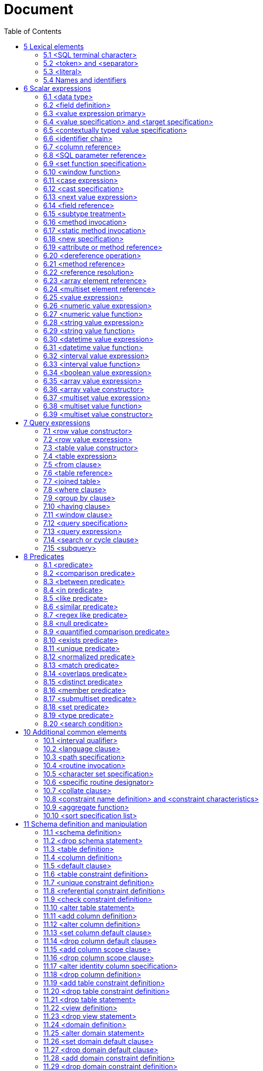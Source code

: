 :toc: right

= Document


== 5 Lexical elements

=== 5.1     <SQL terminal character>

.Function

Define the terminal symbols of the SQL language and the elements of strings.

Format
[[SQL-terminal-character]]
[subs="specialcharacters,macros"]
----
<SQL terminal character> ::=
  <<SQL-language-character, <SQL language character> >>
----

[[SQL-language-character]]
[subs="specialcharacters,macros"]
----
<SQL language character> ::=
    <<simple-Latin-letter, <simple Latin letter> >>
  | <<digit, <digit> >>
  | <<SQL-special-character, <SQL special character> >>
----

[[simple-Latin-letter]]
[subs="specialcharacters,macros"]
----
<simple Latin letter> ::=
    <<simple-Latin-upper-case-letter, <simple Latin upper case letter> >>
  | <<simple-Latin-lower-case-letter, <simple Latin lower case letter> >>
----

[[simple-Latin-upper-case-letter]]
[subs="specialcharacters,macros"]
----
<simple Latin upper case letter> ::=
    A | B | C | D | E | F | G | H | I | J | K | L | M | N | O
  | P | Q | R | S | T | U | V | W | X | Y | Z
----

[[simple-Latin-lower-case-letter]]
[subs="specialcharacters,macros"]
----
<simple Latin lower case letter> ::=
    a | b | c | d | e | f | g | h | i | j | k | l | m | n | o
  | p | q | r | s | t | u | v | w | x | y | z
----

[[digit]]
[subs="specialcharacters,macros"]
----
<digit> ::=
    0 | 1 | 2 | 3 | 4 | 5 | 6 | 7 | 8 | 9
----

[[SQL-special-character]]
[subs="specialcharacters,macros"]
----
<SQL special character> ::=
    <<space, <space> >>
  | <<double-quote, <double quote> >>
  | <<percent, <percent> >>
  | <<ampersand, <ampersand> >>
  | <<quote, <quote> >>
  |   <<left-paren, <left paren> >>
  |   <<right-paren, <right paren> >>
  |   <<asterisk, <asterisk> >>
  |   <<plus-sign, <plus sign> >>
  |   <<comma, <comma> >>
  |   <<minus-sign, <minus sign> >>
  |   <<period, <period> >>
  |   <<solidus, <solidus> >>
  |   <<colon, <colon> >>
  |   <<semicolon, <semicolon> >>
  |   <<less-than-operator, <less than operator> >>
  |   <<equals-operator, <equals operator> >>
  |   <<greater-than-operator, <greater than operator> >>
  |   <<question-mark, <question mark> >>
  |   <<left-bracket, <left bracket> >>
  |   <<right-bracket, <right bracket> >>
  |   <<circumflex, <circumflex> >>
  |   <<underscore, <underscore> >>
  |   <<vertical-bar, <vertical bar> >>
  |   <<left-brace, <left brace> >>
  |   <<right-brace, <right brace> >>
----

[[space]]
[subs="specialcharacters,macros"]
----
<space> ::=
  !! See the Syntax Rules
----

[[double-quote]]
[subs="specialcharacters,macros"]
----
<double quote> ::=
  "
----

[[percent]]
[subs="specialcharacters,macros"]
----
<percent> ::=
  %
----

[[ampersand]]
[subs="specialcharacters,macros"]
----
<ampersand> ::=
  &
----

[[quote]]
[subs="specialcharacters,macros"]
----
<quote> ::=
  '
----

[[left-paren]]
[subs="specialcharacters,macros"]
----
<left paren> ::=
  (
----

[[right-paren]]
[subs="specialcharacters,macros"]
----
<right paren> ::=
  )
----

[[asterisk]]
[subs="specialcharacters,macros"]
----
<asterisk> ::=
  *
----

[[plus-sign]]
[subs="specialcharacters,macros"]
----
<plus sign> ::=
  +
----

[[comma]]
[subs="specialcharacters,macros"]
----
<comma> ::=
  ,
----

[[minus-sign]]
[subs="specialcharacters,macros"]
----
<minus sign> ::=
  -
----

[[period]]
[subs="specialcharacters,macros"]
----
<period> ::=
  .
----

[[solidus]]
[subs="specialcharacters,macros"]
----
<solidus> ::=
 /
----

[[reverse-solidus]]
[subs="specialcharacters,macros"]
----
<reverse solidus> ::=
  \
----

[[colon]]
[subs="specialcharacters,macros"]
----
<colon> ::=
  :
----

[[semicolon]]
[subs="specialcharacters,macros"]
----
<semicolon> ::=
  ;
----

[[less-than-operator]]
[subs="specialcharacters,macros"]
----
<less than operator> ::=
  <
----

[[equals-operator]]
[subs="specialcharacters,macros"]
----
<equals operator> ::=
  =
----

[[greater-than-operator]]
[subs="specialcharacters,macros"]
----
<greater than operator> ::=
  >
----

[[question-mark]]
[subs="specialcharacters,macros"]
----
<question mark> ::=
  ?
----

[[left-bracket-or-trigraph]]
[subs="specialcharacters,macros"]
----
<left bracket or trigraph> ::=
    <<left-bracket, <left bracket> >>
  | <<left-bracket-trigraph, <left bracket trigraph> >>
----

[[right-bracket-or-trigraph]]
[subs="specialcharacters,macros"]
----
<right bracket or trigraph> ::=
    <<right-bracket, <right bracket> >>
  | <<right-bracket-trigraph, <right bracket trigraph> >>
----

[[left-bracket]]
[subs="specialcharacters,macros"]
----
<left bracket> ::=
  [
----

[[left-bracket-trigraph]]
[subs="specialcharacters,macros"]
----
<left bracket trigraph> ::=
  ??(
----

[[right-bracket]]
[subs="specialcharacters,macros"]
----
<right bracket> ::=
  ]
----

[[right-bracket-trigraph]]
[subs="specialcharacters,macros"]
----
<right bracket trigraph> ::=
  ??)
----

[[circumflex]]
[subs="specialcharacters,macros"]
----
<circumflex> ::=
  ^
----

[[underscore]]
[subs="specialcharacters,macros"]
----
<underscore> ::=
  _
----

[[vertical-bar]]
[subs="specialcharacters,macros"]
----
<vertical bar> ::=
  |
----

[[left-brace]]
[subs="specialcharacters,macros"]
----
<left brace> ::=
  {
----

[[right-brace]]
[subs="specialcharacters,macros"]
----
<right brace> ::=
  }
----


=== 5.2     <token> and <separator>

.Function

Specify lexical units (tokens and separators) that participate in SQL language.


Format
[[token]]
[subs="specialcharacters,macros"]
----
<token> ::=
    <<nondelimiter-token, <nondelimiter token> >>
  | <<delimiter-token, <delimiter token> >>
----

[[nondelimiter-token]]
[subs="specialcharacters,macros"]
----
<nondelimiter token> ::=
    <<regular-identifier, <regular identifier> >>
  | <<key-word, <key word> >>
  | <<unsigned-numeric-literal, <unsigned numeric literal> >>
  | <<national-character-string-literal, <national character string literal> >>
  | <<binary-string-literal, <binary string literal> >>
  | <<large-object-length-token, <large object length token> >>
  | <<Unicode-delimited-identifier, <Unicode delimited identifier> >>
  | <<Unicode-character-string-literal, <Unicode character string literal> >>
  | <<SQL-language-identifier, <SQL language identifier> >>
----

[[regular-identifier]]
[subs="specialcharacters,macros"]
----
<regular identifier> ::=
  <<identifier-body, <identifier body> >>
----

[[identifier-body]]
[subs="specialcharacters,macros"]
----
<identifier body> ::=
  <<identifier-start, <identifier start> >> [ <<identifier-part, <identifier part> >>... ]
----

[[identifier-part]]
[subs="specialcharacters,macros"]
----
<identifier part> ::=
    <<identifier-start, <identifier start> >>
  | <<identifier-extend, <identifier extend> >>
----

[[identifier-start]]
[subs="specialcharacters,macros"]
----
<identifier start> ::=
  !! See the Syntax Rules
----

[[identifier-extend]]
[subs="specialcharacters,macros"]
----
<identifier extend> ::=
  !! See the Syntax Rules
----

[[large-object-length-token]]
[subs="specialcharacters,macros"]
----
<large object length token> ::=
  <<digit, <digit> >>... <<multiplier, <multiplier> >>
----

[[multiplier]]
[subs="specialcharacters,macros"]
----
<multiplier> ::=
    K
  | M
  | G
  | T
  | P
----

[[delimited-identifier]]
[subs="specialcharacters,macros"]
----
<delimited identifier> ::=
  <<double-quote, <double quote> >> <<delimited-identifier-body, <delimited identifier body> >> <<double-quote, <double quote> >>
----

[[delimited-identifier-body]]
[subs="specialcharacters,macros"]
----
<delimited identifier body> ::=
  <<delimited-identifier-part, <delimited identifier part> >>...
----

[[delimited-identifier-part]]
[subs="specialcharacters,macros"]
----
<delimited identifier part> ::=
    <<nondoublequote-character, <nondoublequote character> >>
  | <<doublequote-symbol, <doublequote symbol> >>
----

[[Unicode-delimited-identifier]]
[subs="specialcharacters,macros"]
----
<Unicode delimited identifier> ::=
  U<<ampersand, <ampersand> >><<double-quote, <double quote> >> <<Unicode-delimiter-body, <Unicode delimiter body> >> <<double-quote, <double quote> >>
      <<Unicode-escape-specifier, <Unicode escape specifier> >>
----

[[Unicode-escape-specifier]]
[subs="specialcharacters,macros"]
----
<Unicode escape specifier> ::=
  [ UESCAPE <<quote, <quote> >><<Unicode-escape-character, <Unicode escape character> >><<quote, <quote> >> ]
----

[[Unicode-delimiter-body]]
[subs="specialcharacters,macros"]
----
<Unicode delimiter body> ::=
  <<Unicode-identifier-part, <Unicode identifier part> >>...
----

[[Unicode-identifier-part]]
[subs="specialcharacters,macros"]
----
<Unicode identifier part> ::=
    <<delimited-identifier-part, <delimited identifier part> >>
  | <<Unicode-escape-value, <Unicode escape value> >>
----

[[Unicode-escape-value]]
[subs="specialcharacters,macros"]
----
<Unicode escape value> ::=
    <<Unicode-4-digit-escape-value, <Unicode 4 digit escape value> >>
  | <<Unicode-6-digit-escape-value, <Unicode 6 digit escape value> >>
  | <<Unicode-character-escape-value, <Unicode character escape value> >>
----

[[Unicode-4-digit-escape-value]]
[subs="specialcharacters,macros"]
----
<Unicode 4 digit escape value> ::=
  <<Unicode-escape-character, <Unicode escape character> >><<hexit, <hexit> >><<hexit, <hexit> >><<hexit, <hexit> >><<hexit, <hexit> >>
----

[[Unicode-6-digit-escape-value]]
[subs="specialcharacters,macros"]
----
<Unicode 6 digit escape value> ::=
  <<Unicode-escape-character, <Unicode escape character> >><<plus-sign, <plus sign> >>
      <<hexit, <hexit> >><<hexit, <hexit> >><<hexit, <hexit> >><<hexit, <hexit> >><<hexit, <hexit> >><<hexit, <hexit> >>
----

[[Unicode-character-escape-value]]
[subs="specialcharacters,macros"]
----
<Unicode character escape value> ::=
  <<Unicode-escape-character, <Unicode escape character> >><<Unicode-escape-character, <Unicode escape character> >>
----

[[Unicode-escape-character]]
[subs="specialcharacters,macros"]
----
<Unicode escape character> ::=
  !! See the Syntax Rules
----

[[nondoublequote-character]]
[subs="specialcharacters,macros"]
----
<nondoublequote character> ::=
  !! See the Syntax Rules
----

[[doublequote-symbol]]
[subs="specialcharacters,macros"]
----
<doublequote symbol> ::=
  "" !! two consecutive double quote characters
----

[[delimiter-token]]
[subs="specialcharacters,macros"]
----
<delimiter token> ::=
    <<character-string-literal, <character string literal> >>
  | <<date-string, <date string> >>
  | <<time-string, <time string> >>
  | <<timestamp-string, <timestamp string> >>
  | <<interval-string, <interval string> >>
  | <<delimited-identifier, <delimited identifier> >>
  | <<SQL-special-character, <SQL special character> >>
  | <<not-equals-operator, <not equals operator> >>
  | <<greater-than-or-equals-operator, <greater than or equals operator> >>
  | <<less-than-or-equals-operator, <less than or equals operator> >>
  | <<concatenation-operator, <concatenation operator> >>
  |   <<right-arrow, <right arrow> >>
  |   <<left-bracket-trigraph, <left bracket trigraph> >>
  |   <<right-bracket-trigraph, <right bracket trigraph> >>
  |   <<double-colon, <double colon> >>
  |   <<double-period, <double period> >>
----

[[not-equals-operator]]
[subs="specialcharacters,macros"]
----
<not equals operator> ::=
  <<, <> >>
----

[[greater-than-or-equals-operator]]
[subs="specialcharacters,macros"]
----
<greater than or equals operator> ::=
  >=
----

[[less-than-or-equals-operator]]
[subs="specialcharacters,macros"]
----
<less than or equals operator> ::=
  <=
----

[[concatenation-operator]]
[subs="specialcharacters,macros"]
----
<concatenation operator> ::=
  ||
----

[[right-arrow]]
[subs="specialcharacters,macros"]
----
<right arrow> ::=
  ->
----

[[double-colon]]
[subs="specialcharacters,macros"]
----
<double colon> ::=
  ::
----

[[double-period]]
[subs="specialcharacters,macros"]
----
<double period> ::=
  ..
----

[[separator]]
[subs="specialcharacters,macros"]
----
<separator> ::=
  { <<comment, <comment> >> | <<white-space, <white space> >> }...
----

[[white-space]]
[subs="specialcharacters,macros"]
----
<white space> ::=
  !! See the Syntax Rules
----

[[comment]]
[subs="specialcharacters,macros"]
----
<comment> ::=
    <<simple-comment, <simple comment> >>
  | <<bracketed-comment, <bracketed comment> >>
----

[[simple-comment]]
[subs="specialcharacters,macros"]
----
<simple comment> ::=
  <<simple-comment-introducer, <simple comment introducer> >> [ <<comment-character, <comment character> >>... ] <<newline, <newline> >>
----

[[simple-comment-introducer]]
[subs="specialcharacters,macros"]
----
<simple comment introducer> ::=
  <<minus-sign, <minus sign> >><<minus-sign, <minus sign> >>
----

[[bracketed-comment]]
[subs="specialcharacters,macros"]
----
<bracketed comment> ::=
  <<bracketed-comment-introducer, <bracketed comment introducer> >>
      <<bracketed-comment-contents, <bracketed comment contents> >>
      <<bracketed-comment-terminator, <bracketed comment terminator> >>
----

[[bracketed-comment-introducer]]
[subs="specialcharacters,macros"]
----
<bracketed comment introducer> ::=
  /*
----

[[bracketed-comment-terminator]]
[subs="specialcharacters,macros"]
----
<bracketed comment terminator> ::=
  */
----

[[bracketed-comment-contents]]
[subs="specialcharacters,macros"]
----
<bracketed comment contents> ::=
  !! See the Syntax Rules
      [ { <<comment-character, <comment character> >> | <<separator, <separator> >> }... ]
----

[[comment-character]]
[subs="specialcharacters,macros"]
----
<comment character> ::=
    <<nonquote-character, <nonquote character> >>
  | <<quote, <quote> >>
----

[[newline]]
[subs="specialcharacters,macros"]
----
<newline> ::=
  !! See the Syntax Rules
----

[[key-word]]
[subs="specialcharacters,macros"]
----
<key word> ::=
    <<reserved-word, <reserved word> >>
  | <<non-reserved-word, <non-reserved word> >>
----

[[non-reserved-word]]
[subs="specialcharacters,macros"]
----
<non-reserved word> ::=
    A | ABSOLUTE | ACTION | ADA | ADD | ADMIN | AFTER | ALWAYS | ASC
  | ASSERTION | ASSIGNMENT | ATTRIBUTE | ATTRIBUTES

  | BEFORE | BERNOULLI | BREADTH

  |   C | CASCADE | CATALOG | CATALOG_NAME | CHAIN | CHARACTER_SET_CATALOG
  |   CHARACTER_SET_NAME | CHARACTER_SET_SCHEMA | CHARACTERISTICS | CHARACTERS
  |   CLASS_ORIGIN | COBOL | COLLATION | COLLATION_CATALOG | COLLATION_NAME | COLLATION_SCHEMA
  |   COLUMN_NAME | COMMAND_FUNCTION | COMMAND_FUNCTION_CODE | COMMITTED
  |   CONDITION_NUMBER | CONNECTION | CONNECTION_NAME | CONSTRAINT_CATALOG | CONSTRAINT_NAME
  |   CONSTRAINT_SCHEMA | CONSTRAINTS | CONSTRUCTOR | CONTAINS | CONTINUE | CURSOR_NAME

  | DATA | DATETIME_INTERVAL_CODE | DATETIME_INTERVAL_PRECISION | DEFAULTS | DEFERRABLE
  | DEFERRED | DEFINED | DEFINER | DEGREE | DEPTH | DERIVED | DESC | DESCRIPTOR
  | DIAGNOSTICS | DISPATCH | DOMAIN | DYNAMIC_FUNCTION | DYNAMIC_FUNCTION_CODE

  | EQUALS | EXCLUDE | EXCLUDING

  | FINAL | FIRST | FLAG | FOLLOWING | FORTRAN | FOUND

  | G | GENERAL | GENERATED | GO | GOTO | GRANTED

  | HIERARCHY

  | IMMEDIATE | IMPLEMENTATION | INCLUDING | INCREMENT | INITIALLY | INPUT | INSTANCE
  | INSTANTIABLE | INVOKER | ISOLATION

  | K | KEY | KEY_MEMBER | KEY_TYPE

  | LAST | LENGTH | LEVEL | LOCATOR

  | M | MAP | MATCHED | MAXVALUE | MESSAGE_LENGTH | MESSAGE_OCTET_LENGTH
  | MESSAGE_TEXT | MINVALUE | MORE | MUMPS

  | NAME | NAMES | NESTING | NEXT | NFC | NFD | NFKC | NFKD
  | NORMALIZED | NULLABLE | NULLS | NUMBER

  | OBJECT | OCTETS | OPTION | OPTIONS | ORDERING | ORDINALITY | OTHERS
  | OUTPUT | OVERRIDING

  |   P | PAD | PARAMETER_MODE | PARAMETER_NAME | PARAMETER_ORDINAL_POSITION
  |   PARAMETER_SPECIFIC_CATALOG | PARAMETER_SPECIFIC_NAME | PARAMETER_SPECIFIC_SCHEMA
  |   PARTIAL | PASCAL | PATH | PLACING | PLI | PRECEDING | PRESERVE | PRIOR
  |   PRIVILEGES | PUBLIC

  | READ | RELATIVE | REPEATABLE | RESTART | RESTRICT | RETURNED_CARDINALITY
  | RETURNED_LENGTH | RETURNED_OCTET_LENGTH | RETURNED_SQLSTATE | ROLE
  | ROUTINE | ROUTINE_CATALOG | ROUTINE_NAME | ROUTINE_SCHEMA | ROW_COUNT

  | SCALE | SCHEMA | SCHEMA_NAME | SCOPE_CATALOG | SCOPE_NAME | SCOPE_SCHEMA

  | SECTION | SECURITY | SELF | SEQUENCE | SERIALIZABLE | SERVER_NAME | SESSION
  | SETS | SIMPLE | SIZE | SOURCE | SPACE | SPECIFIC_NAME | STATE | STATEMENT
  | STRUCTURE | STYLE | SUBCLASS_ORIGIN

  | T | TABLE_NAME | TEMPORARY | TIES | TOP_LEVEL_COUNT | TRANSACTION
  | TRANSACTION_ACTIVE | TRANSACTIONS_COMMITTED | TRANSACTIONS_ROLLED_BACK
  | TRANSFORM | TRANSFORMS | TRIGGER_CATALOG | TRIGGER_NAME | TRIGGER_SCHEMA | TYPE

  | UNBOUNDED | UNCOMMITTED | UNDER | UNNAMED | USAGE | USER_DEFINED_TYPE_CATALOG
  | USER_DEFINED_TYPE_CODE | USER_DEFINED_TYPE_NAME | USER_DEFINED_TYPE_SCHEMA

  | VIEW

  | WORK | WRITE

  | ZONE
----

[[reserved-word]]
[subs="specialcharacters,macros"]
----
<reserved word> ::=
    ABS | ALL | ALLOCATE | ALTER | AND | ANY | ARE | ARRAY | AS | ASENSITIVE
  | ASYMMETRIC | AT | ATOMIC | AUTHORIZATION | AVG

  | BEGIN | BETWEEN | BIGINT | BINARY | BLOB | BOOLEAN | BOTH | BY

  |   CALL | CALLED | CARDINALITY | CASCADED | CASE | CAST | CEIL | CEILING
  |   CHAR | CHAR_LENGTH | CHARACTER | CHARACTER_LENGTH | CHECK | CLOB | CLOSE
  |   COALESCE | COLLATE | COLLECT | COLUMN | COMMIT | CONDITION | CONNECT
  |   CONSTRAINT | CONVERT | CORR | CORRESPONDING | COUNT | COVAR_POP | COVAR_SAMP
  |   CREATE | CROSS | CUBE | CUME_DIST | CURRENT | CURRENT_CATALOG | CURRENT_DATE
  |   CURRENT_DEFAULT_TRANSFORM_GROUP | CURRENT_PATH | CURRENT_ROLE | CURRENT_SCHEMA
  |   CURRENT_TIME | CURRENT_TIMESTAMP | CURRENT_TRANSFORM_GROUP_FOR_TYPE
  |   CURRENT_USER | CURSOR | CYCLE

  | DATE | DAY | DEALLOCATE | DEC | DECIMAL | DECLARE | DEFAULT | DELETE
  | DENSE_RANK | DEREF | DESCRIBE | DETERMINISTIC | DISCONNECT | DISTINCT
  | DOUBLE | DROP | DYNAMIC

  | EACH | ELEMENT | ELSE | END | END-EXEC | ESCAPE | EVERY | EXCEPT | EXEC
  | EXECUTE | EXISTS | EXP | EXTERNAL | EXTRACT

  | FALSE | FETCH | FILTER | FLOAT | FLOOR | FOR | FOREIGN | FREE | FROM
  | FULL | FUNCTION | FUSION

  | GET | GLOBAL | GRANT | GROUP | GROUPING

  | HAVING | HOLD | HOUR

  | IDENTITY | IN | INDICATOR | INNER | INOUT | INSENSITIVE | INSERT
  | INT | INTEGER | INTERSECT | INTERSECTION | INTERVAL | INTO | IS

  | JOIN

  | LANGUAGE | LARGE | LATERAL | LEADING | LEFT | LIKE | LIKE_REGEX
  | LN | LOCAL | LOCALTIME | LOCALTIMESTAMP | LOWER

  | MATCH | MAX | MEMBER | MERGE | METHOD | MIN | MINUTE
  | MOD | MODIFIES | MODULE | MONTH | MULTISET

  | NATIONAL | NATURAL | NCHAR | NCLOB | NEW | NO | NONE | NORMALIZE | NOT
  | NULL | NULLIF | NUMERIC

  | OCTET_LENGTH | OCCURRENCES_REGEX | OF | OLD | ON | ONLY | OPEN | OR
  | ORDER | OUT | OUTER | OVER | OVERLAPS | OVERLAY

  | PARAMETER | PARTITION | PERCENT_RANK | PERCENTILE_CONT | PERCENTILE_DISC
  | POSITION | POSITION_REGEX | POWER | PRECISION | PREPARE | PRIMARY
  | PROCEDURE

  |    RANGE | RANK | READS | REAL | RECURSIVE | REF | REFERENCES | REFERENCING
  |    REGR_AVGX | REGR_AVGY | REGR_COUNT | REGR_INTERCEPT | REGR_R2 | REGR_SLOPE
  |    REGR_SXX | REGR_SXY | REGR_SYY | RELEASE | RESULT | RETURN | RETURNS
  |    REVOKE | RIGHT | ROLLBACK | ROLLUP | ROW | ROW_NUMBER | ROWS

  |    SAVEPOINT | SCOPE | SCROLL | SEARCH | SECOND | SELECT | SENSITIVE
  |    SESSION_USER | SET | SIMILAR | SMALLINT | SOME | SPECIFIC | SPECIFICTYPE
  |    SQL | SQLEXCEPTION | SQLSTATE | SQLWARNING | SQRT | START | STATIC
  |    STDDEV_POP | STDDEV_SAMP | SUBMULTISET | SUBSTRING | SUBSTRING_REGEX | SUM
  |    SYMMETRIC | SYSTEM | SYSTEM_USER

  | TABLE | TABLESAMPLE | THEN | TIME | TIMESTAMP | TIMEZONE_HOUR | TIMEZONE_MINUTE
  | TO | TRAILING | TRANSLATE | TRANSLATE_REGEX | TRANSLATION | TREAT
  | TRIGGER | TRIM | TRUE

  | UESCAPE | UNION | UNIQUE | UNKNOWN | UNNEST | UPDATE                                     | UPPER | USER | USING

  | VALUE | VALUES | VAR_POP | VAR_SAMP | VARBINARY | VARCHAR | VARYING

  | WHEN | WHENEVER | WHERE | WIDTH_BUCKET | WINDOW | WITH | WITHIN | WITHOUT

  | YEAR
----

=== 5.3     <literal>

.Function

Specify a non-null value.


Format
[[literal]]
[subs="specialcharacters,macros"]
----
<literal> ::=
    <<signed-numeric-literal, <signed numeric literal> >>
  | <<general-literal, <general literal> >>
----

[[unsigned-literal]]
[subs="specialcharacters,macros"]
----
<unsigned literal> ::=
    <<unsigned-numeric-literal, <unsigned numeric literal> >>
  | <<general-literal, <general literal> >>
----

[[general-literal]]
[subs="specialcharacters,macros"]
----
<general literal> ::=
    <<character-string-literal, <character string literal> >>
  | <<national-character-string-literal, <national character string literal> >>
  | <<Unicode-character-string-literal, <Unicode character string literal> >>
  | <<binary-string-literal, <binary string literal> >>
  | <<datetime-literal, <datetime literal> >>
  | <<interval-literal, <interval literal> >>
  | <<boolean-literal, <boolean literal> >>
----

[[character-string-literal]]
[subs="specialcharacters,macros"]
----
<character string literal> ::=
  [ <<introducer, <introducer> >><<character-set-specification, <character set specification> >> ]
      <<quote, <quote> >> [ <<character-representation, <character representation> >>... ] <<quote, <quote> >>
      [ { <<separator, <separator> >> <<quote, <quote> >> [ <<character-representation, <character representation> >>... ] <<quote, <quote> >> }... ]
----

[[introducer]]
[subs="specialcharacters,macros"]
----
<introducer> ::=
  <<underscore, <underscore> >>
----

[[character-representation]]
[subs="specialcharacters,macros"]
----
<character representation> ::=
    <<nonquote-character, <nonquote character> >>
  | <<quote-symbol, <quote symbol> >>
----

[[nonquote-character]]
[subs="specialcharacters,macros"]
----
<nonquote character> ::=
  !! See the Syntax Rules.
----

[[quote-symbol]]
[subs="specialcharacters,macros"]
----
<quote symbol> ::=
  <<quote, <quote> >><<quote, <quote> >>
----

[[national-character-string-literal]]
[subs="specialcharacters,macros"]
----
<national character string literal> ::=
  N <<quote, <quote> >> [ <<character-representation, <character representation> >>... ]
      <<quote, <quote> >> [ { <<separator, <separator> >> <<quote, <quote> >> [ <<character-representation, <character representation> >>... ] <<quote, <quote> >> }... ]
----

[[Unicode-character-string-literal]]
[subs="specialcharacters,macros"]
----
<Unicode character string literal> ::=
  [ <<introducer, <introducer> >><<character-set-specification, <character set specification> >> ]
      U<<ampersand, <ampersand> >><<quote, <quote> >> [ <<Unicode-representation, <Unicode representation> >>... ] <<quote, <quote> >>
      [ { <<separator, <separator> >> <<quote, <quote> >> [ <<Unicode-representation, <Unicode representation> >>... ] <<quote, <quote> >> }... ]
      <<Unicode-escape-specifier, <Unicode escape specifier> >>
----

[[Unicode-representation]]
[subs="specialcharacters,macros"]
----
<Unicode representation> ::=
    <<character-representation, <character representation> >>
  | <<Unicode-escape-value, <Unicode escape value> >>
----

[[binary-string-literal]]
[subs="specialcharacters,macros"]
----
<binary string literal> ::=
  X <<quote, <quote> >> [ <<space, <space> >>... ] [ { <<hexit, <hexit> >> [ <<space, <space> >>... ] <<hexit, <hexit> >> [ <<space, <space> >>... ] }... ] <<quote, <quote> >>
      [ { <<separator, <separator> >> <<quote, <quote> >> [ <<space, <space> >>... ] [ { <<hexit, <hexit> >> [ <<space, <space> >>... ]
      <<hexit, <hexit> >> [ <<space, <space> >>... ] }... ] <<quote, <quote> >> }... ]
----

[[hexit]]
[subs="specialcharacters,macros"]
----
<hexit> ::=
    <<digit, <digit> >> | A | B | C | D | E | F | a | b | c | d | e | f
----

[[signed-numeric-literal]]
[subs="specialcharacters,macros"]
----
<signed numeric literal> ::=
  [ <<sign, <sign> >> ] <<unsigned-numeric-literal, <unsigned numeric literal> >>
----

[[unsigned-numeric-literal]]
[subs="specialcharacters,macros"]
----
<unsigned numeric literal> ::=
    <<exact-numeric-literal, <exact numeric literal> >>
  | <<approximate-numeric-literal, <approximate numeric literal> >>
----

[[exact-numeric-literal]]
[subs="specialcharacters,macros"]
----
<exact numeric literal> ::=
    <<unsigned-integer, <unsigned integer> >> [ <<period, <period> >> [ <<unsigned-integer, <unsigned integer> >> ] ]
  | <<period, <period> >> <<unsigned-integer, <unsigned integer> >>
----

[[sign]]
[subs="specialcharacters,macros"]
----
<sign> ::=
    <<plus-sign, <plus sign> >>
  | <<minus-sign, <minus sign> >>
----

[[approximate-numeric-literal]]
[subs="specialcharacters,macros"]
----
<approximate numeric literal> ::=
  <<mantissa, <mantissa> >> E <<exponent, <exponent> >>
----

[[mantissa]]
[subs="specialcharacters,macros"]
----
<mantissa> ::=
  <<exact-numeric-literal, <exact numeric literal> >>
----

[[exponent]]
[subs="specialcharacters,macros"]
----
<exponent> ::=
  <<signed-integer, <signed integer> >>
----

[[signed-integer]]
[subs="specialcharacters,macros"]
----
<signed integer> ::=
  [ <<sign, <sign> >> ] <<unsigned-integer, <unsigned integer> >>
----

[[unsigned-integer]]
[subs="specialcharacters,macros"]
----
<unsigned integer> ::=
  <<digit, <digit> >>...
----

[[datetime-literal]]
[subs="specialcharacters,macros"]
----
<datetime literal> ::=
    <<date-literal, <date literal> >>
  | <<time-literal, <time literal> >>
  | <<timestamp-literal, <timestamp literal> >>
----

[[date-literal]]
[subs="specialcharacters,macros"]
----
<date literal> ::=
  DATE <<date-string, <date string> >>
----

[[time-literal]]
[subs="specialcharacters,macros"]
----
<time literal> ::=
  TIME <<time-string, <time string> >>
----

[[timestamp-literal]]
[subs="specialcharacters,macros"]
----
<timestamp literal> ::=
  TIMESTAMP <<timestamp-string, <timestamp string> >>
----

[[date-string]]
[subs="specialcharacters,macros"]
----
<date string> ::=
  <<quote, <quote> >> <<unquoted-date-string, <unquoted date string> >> <<quote, <quote> >>
----

[[time-string]]
[subs="specialcharacters,macros"]
----
<time string> ::=
  <<quote, <quote> >> <<unquoted-time-string, <unquoted time string> >> <<quote, <quote> >>
----

[[timestamp-string]]
[subs="specialcharacters,macros"]
----
<timestamp string> ::=
  <<quote, <quote> >> <<unquoted-timestamp-string, <unquoted timestamp string> >> <<quote, <quote> >>
----

[[time-zone-interval]]
[subs="specialcharacters,macros"]
----
<time zone interval> ::=
  <<sign, <sign> >> <<hours-value, <hours value> >> <<colon, <colon> >> <<minutes-value, <minutes value> >>
----

[[date-value]]
[subs="specialcharacters,macros"]
----
<date value> ::=
  <<years-value, <years value> >> <<minus-sign, <minus sign> >> <<months-value, <months value> >> <<minus-sign, <minus sign> >> <<days-value, <days value> >>
----

[[time-value]]
[subs="specialcharacters,macros"]
----
<time value> ::=
  <<hours-value, <hours value> >> <<colon, <colon> >> <<minutes-value, <minutes value> >> <<colon, <colon> >> <<seconds-value, <seconds value> >>
----

[[interval-literal]]
[subs="specialcharacters,macros"]
----
<interval literal> ::=
  INTERVAL [ <<sign, <sign> >> ] <<interval-string, <interval string> >> <<interval-qualifier, <interval qualifier> >>
----

[[interval-string]]
[subs="specialcharacters,macros"]
----
<interval string> ::=
  <<quote, <quote> >> <<unquoted-interval-string, <unquoted interval string> >> <<quote, <quote> >>
----

[[unquoted-date-string]]
[subs="specialcharacters,macros"]
----
<unquoted date string> ::=
  <<date-value, <date value> >>
----

[[unquoted-time-string]]
[subs="specialcharacters,macros"]
----
<unquoted time string> ::=
  <<time-value, <time value> >> [ <<time-zone-interval, <time zone interval> >> ]
----

[[unquoted-timestamp-string]]
[subs="specialcharacters,macros"]
----
<unquoted timestamp string> ::=
  <<unquoted-date-string, <unquoted date string> >> <<space, <space> >> <<unquoted-time-string, <unquoted time string> >>
----

[[unquoted-interval-string]]
[subs="specialcharacters,macros"]
----
<unquoted interval string> ::=
  [ <<sign, <sign> >> ] { <<year-month-literal, <year-month literal> >> | <<day-time-literal, <day-time literal> >> }
----

[[year-month-literal]]
[subs="specialcharacters,macros"]
----
<year-month literal> ::=
    <<years-value, <years value> >> [ <<minus-sign, <minus sign> >> <<months-value, <months value> >> ]
  | <<months-value, <months value> >>
----

[[day-time-literal]]
[subs="specialcharacters,macros"]
----
<day-time literal> ::=
    <<day-time-interval, <day-time interval> >>
  | <<time-interval, <time interval> >>
----

[[day-time-interval]]
[subs="specialcharacters,macros"]
----
<day-time interval> ::=
  <<days-value, <days value> >> [ <<space, <space> >> <<hours-value, <hours value> >> [ <<colon, <colon> >> <<minutes-value, <minutes value> >>
      [ <<colon, <colon> >> <<seconds-value, <seconds value> >> ] ] ]
----

[[time-interval]]
[subs="specialcharacters,macros"]
----
<time interval> ::=
    <<hours-value, <hours value> >> [ <<colon, <colon> >> <<minutes-value, <minutes value> >> [ <<colon, <colon> >> <<seconds-value, <seconds value> >> ] ]
  | <<minutes-value, <minutes value> >> [ <<colon, <colon> >> <<seconds-value, <seconds value> >> ]
  | <<seconds-value, <seconds value> >>
----

[[years-value]]
[subs="specialcharacters,macros"]
----
<years value> ::=
  <<datetime-value, <datetime value> >>
----

[[months-value]]
[subs="specialcharacters,macros"]
----
<months value> ::=
  <<datetime-value, <datetime value> >>
----

[[days-value]]
[subs="specialcharacters,macros"]
----
<days value> ::=
  <<datetime-value, <datetime value> >>
----

[[hours-value]]
[subs="specialcharacters,macros"]
----
<hours value> ::=
  <<datetime-value, <datetime value> >>
----

[[minutes-value]]
[subs="specialcharacters,macros"]
----
<minutes value> ::=
  <<datetime-value, <datetime value> >>
----

[[seconds-value]]
[subs="specialcharacters,macros"]
----
<seconds value> ::=
  <<seconds-integer-value, <seconds integer value> >> [ <<period, <period> >> [ <<seconds-fraction, <seconds fraction> >> ] ]
----

[[seconds-integer-value]]
[subs="specialcharacters,macros"]
----
<seconds integer value> ::=
  <<unsigned-integer, <unsigned integer> >>
----

[[seconds-fraction]]
[subs="specialcharacters,macros"]
----
<seconds fraction> ::=
  <<unsigned-integer, <unsigned integer> >>
----

[[datetime-value]]
[subs="specialcharacters,macros"]
----
<datetime value> ::=
  <<unsigned-integer, <unsigned integer> >>
----

[[boolean-literal]]
[subs="specialcharacters,macros"]
----
<boolean literal> ::=
    TRUE
  | FALSE
  | UNKNOWN
----


=== 5.4    Names and identifiers

.Function

Specify names.


Format
[[identifier]]
[subs="specialcharacters,macros"]
----
<identifier> ::=
  <<actual-identifier, <actual identifier> >>
----

[[actual-identifier]]
[subs="specialcharacters,macros"]
----
<actual identifier> ::=
    <<regular-identifier, <regular identifier> >>
  | <<delimited-identifier, <delimited identifier> >>
  | <<Unicode-delimited-identifier, <Unicode delimited identifier> >>
----

[[SQL-language-identifier]]
[subs="specialcharacters,macros"]
----
<SQL language identifier> ::=
  <<SQL-language-identifier-start, <SQL language identifier start> >> [ <<SQL-language-identifier-part, <SQL language identifier part> >>... ]
----

[[SQL-language-identifier-start]]
[subs="specialcharacters,macros"]
----
<SQL language identifier start> ::=
  <<simple-Latin-letter, <simple Latin letter> >>
----

[[SQL-language-identifier-part]]
[subs="specialcharacters,macros"]
----
<SQL language identifier part> ::=
    <<simple-Latin-letter, <simple Latin letter> >>
  | <<digit, <digit> >>
  | <<underscore, <underscore> >>
----

[[authorization-identifier]]
[subs="specialcharacters,macros"]
----
<authorization identifier> ::=
    <<role-name, <role name> >>
  | <<user-identifier, <user identifier> >>
----

[[table-name]]
[subs="specialcharacters,macros"]
----
<table name> ::=
  <<local-or-schema-qualified-name, <local or schema qualified name> >>
----

[[domain-name]]
[subs="specialcharacters,macros"]
----
<domain name> ::=
  <<schema-qualified-name, <schema qualified name> >>
----

[[schema-name]]
[subs="specialcharacters,macros"]
----
<schema name> ::=
  [ <<catalog-name, <catalog name> >> <<period, <period> >> ] <<unqualified-schema-name, <unqualified schema name> >>
----

[[unqualified-schema-name]]
[subs="specialcharacters,macros"]
----
<unqualified schema name> ::=
  <<identifier, <identifier> >>
----

[[catalog-name]]
[subs="specialcharacters,macros"]
----
<catalog name> ::=
  <<identifier, <identifier> >>
----

[[schema-qualified-name]]
[subs="specialcharacters,macros"]
----
<schema qualified name> ::=
  [ <<schema-name, <schema name> >> <<period, <period> >> ] <<qualified-identifier, <qualified identifier> >>
----

[[local-or-schema-qualified-name]]
[subs="specialcharacters,macros"]
----
<local or schema qualified name> ::=
  [ <<local-or-schema-qualifier, <local or schema qualifier> >> <<period, <period> >> ] <<qualified-identifier, <qualified identifier> >>
----

[[local-or-schema-qualifier]]
[subs="specialcharacters,macros"]
----
<local or schema qualifier> ::=
    <<schema-name, <schema name> >>
  | <<local-qualifier, <local qualifier> >>
----

[[qualified-identifier]]
[subs="specialcharacters,macros"]
----
<qualified identifier> ::=
  <<identifier, <identifier> >>
----

[[column-name]]
[subs="specialcharacters,macros"]
----
<column name> ::=
  <<identifier, <identifier> >>
----

[[correlation-name]]
[subs="specialcharacters,macros"]
----
<correlation name> ::=
  <<identifier, <identifier> >>
----

[[query-name]]
[subs="specialcharacters,macros"]
----
<query name> ::=
  <<identifier, <identifier> >>
----

[[SQL-client-module-name]]
[subs="specialcharacters,macros"]
----
<SQL-client module name> ::=
  <<identifier, <identifier> >>
----

[[procedure-name]]
[subs="specialcharacters,macros"]
----
<procedure name> ::=
  <<identifier, <identifier> >>
----

[[schema-qualified-routine-name]]
[subs="specialcharacters,macros"]
----
<schema qualified routine name> ::=
  <<schema-qualified-name, <schema qualified name> >>
----

[[method-name]]
[subs="specialcharacters,macros"]
----
<method name> ::=
  <<identifier, <identifier> >>
----

[[specific-name]]
[subs="specialcharacters,macros"]
----
<specific name> ::=
  <<schema-qualified-name, <schema qualified name> >>
----

[[cursor-name]]
[subs="specialcharacters,macros"]
----
<cursor name> ::=
  <<local-qualified-name, <local qualified name> >>
----

[[local-qualified-name]]
[subs="specialcharacters,macros"]
----
<local qualified name> ::=
  [ <<local-qualifier, <local qualifier> >> <<period, <period> >> ] <<qualified-identifier, <qualified identifier> >>
----

[[local-qualifier]]
[subs="specialcharacters,macros"]
----
<local qualifier> ::=
  MODULE
----

[[host-parameter-name]]
[subs="specialcharacters,macros"]
----
<host parameter name> ::=
  <<colon, <colon> >> <<identifier, <identifier> >>
----

[[SQL-parameter-name]]
[subs="specialcharacters,macros"]
----
<SQL parameter name> ::=
  <<identifier, <identifier> >>
----

[[constraint-name]]
[subs="specialcharacters,macros"]
----
<constraint name> ::=
  <<schema-qualified-name, <schema qualified name> >>
----

[[external-routine-name]]
[subs="specialcharacters,macros"]
----
<external routine name> ::=
    <<identifier, <identifier> >>
  | <<character-string-literal, <character string literal> >>
----

[[trigger-name]]
[subs="specialcharacters,macros"]
----
<trigger name> ::=
  <<schema-qualified-name, <schema qualified name> >>
----

[[collation-name]]
[subs="specialcharacters,macros"]
----
<collation name> ::=
  <<schema-qualified-name, <schema qualified name> >>
----

[[character-set-name]]
[subs="specialcharacters,macros"]
----
<character set name> ::=
  [ <<schema-name, <schema name> >> <<period, <period> >> ] <<SQL-language-identifier, <SQL language identifier> >>
----

[[transliteration-name]]
[subs="specialcharacters,macros"]
----
<transliteration name> ::=
  <<schema-qualified-name, <schema qualified name> >>
----

[[transcoding-name]]
[subs="specialcharacters,macros"]
----
<transcoding name> ::=
  <<schema-qualified-name, <schema qualified name> >>
----

[[schema-resolved-user-defined-type-name]]
[subs="specialcharacters,macros"]
----
<schema-resolved user-defined type name> ::=
  <<user-defined-type-name, <user-defined type name> >>
----

[[user-defined-type-name]]
[subs="specialcharacters,macros"]
----
<user-defined type name> ::=
  [ <<schema-name, <schema name> >> <<period, <period> >> ] <<qualified-identifier, <qualified identifier> >>
----

[[attribute-name]]
[subs="specialcharacters,macros"]
----
<attribute name> ::=
  <<identifier, <identifier> >>
----

[[field-name]]
[subs="specialcharacters,macros"]
----
<field name> ::=
  <<identifier, <identifier> >>
----

[[savepoint-name]]
[subs="specialcharacters,macros"]
----
<savepoint name> ::=
  <<identifier, <identifier> >>
----

[[sequence-generator-name]]
[subs="specialcharacters,macros"]
----
<sequence generator name> ::=
  <<schema-qualified-name, <schema qualified name> >>
----

[[role-name]]
[subs="specialcharacters,macros"]
----
<role name> ::=
  <<identifier, <identifier> >>
----

[[user-identifier]]
[subs="specialcharacters,macros"]
----
<user identifier> ::=
  <<identifier, <identifier> >>
----

[[connection-name]]
[subs="specialcharacters,macros"]
----
<connection name> ::=
  <<simple-value-specification, <simple value specification> >>
----

[[SQL-server-name]]
[subs="specialcharacters,macros"]
----
<SQL-server name> ::=
  <<simple-value-specification, <simple value specification> >>
----

[[connection-user-name]]
[subs="specialcharacters,macros"]
----
<connection user name> ::=
  <<simple-value-specification, <simple value specification> >>
----

[[SQL-statement-name]]
[subs="specialcharacters,macros"]
----
<SQL statement name> ::=
    <<statement-name, <statement name> >>
  | <<extended-statement-name, <extended statement name> >>
----

[[statement-name]]
[subs="specialcharacters,macros"]
----
<statement name> ::=
  <<identifier, <identifier> >>
----

[[extended-statement-name]]
[subs="specialcharacters,macros"]
----
<extended statement name> ::=
  [ <<scope-option, <scope option> >> ] <<simple-value-specification, <simple value specification> >>
----

[[dynamic-cursor-name]]
[subs="specialcharacters,macros"]
----
<dynamic cursor name> ::=
    <<cursor-name, <cursor name> >>
  | <<extended-cursor-name, <extended cursor name> >>
----

[[extended-cursor-name]]
[subs="specialcharacters,macros"]
----
<extended cursor name> ::=
  [ <<scope-option, <scope option> >> ] <<simple-value-specification, <simple value specification> >>
----

[[descriptor-name]]
[subs="specialcharacters,macros"]
----
<descriptor name> ::=
  [ <<scope-option, <scope option> >> ] <<simple-value-specification, <simple value specification> >>
----

[[scope-option]]
[subs="specialcharacters,macros"]
----
<scope option> ::=
    GLOBAL
  | LOCAL
----

[[window-name]]
[subs="specialcharacters,macros"]
----
<window name> ::=
  <<identifier, <identifier> >>
----


== 6 Scalar expressions

=== 6.1     <data type>

.Function

Specify a data type.


Format
[[data-type]]
[subs="specialcharacters,macros"]
----
<data type> ::=
    <<predefined-type, <predefined type> >>
  | <<row-type, <row type> >>
  | <<path-resolved-user-defined-type-name, <path-resolved user-defined type name> >>
  | <<reference-type, <reference type> >>
  | <<collection-type, <collection type> >>
----

[[predefined-type]]
[subs="specialcharacters,macros"]
----
<predefined type> ::=
    <<character-string-type, <character string type> >> [ CHARACTER SET <<character-set-specification, <character set specification> >> ]
        [ <<collate-clause, <collate clause> >> ]
  | <<national-character-string-type, <national character string type> >> [ <<collate-clause, <collate clause> >> ]
  | <<binary-string-type, <binary string type> >>
  | <<numeric-type, <numeric type> >>
  | <<boolean-type, <boolean type> >>
  | <<datetime-type, <datetime type> >>
  | <<interval-type, <interval type> >>
----

[[character-string-type]]
[subs="specialcharacters,macros"]
----
<character string type> ::=
    CHARACTER [ <<left-paren, <left paren> >> <<length, <length> >> <<right-paren, <right paren> >> ]
  | CHAR [ <<left-paren, <left paren> >> <<length, <length> >> <<right-paren, <right paren> >> ]
  | CHARACTER VARYING <<left-paren, <left paren> >> <<length, <length> >> <<right-paren, <right paren> >>
  | CHAR VARYING <<left-paren, <left paren> >> <<length, <length> >> <<right-paren, <right paren> >>
  | VARCHAR <<left-paren, <left paren> >> <<length, <length> >> <<right-paren, <right paren> >>
  | <<character-large-object-type, <character large object type> >>
----

[[character-large-object-type]]
[subs="specialcharacters,macros"]
----
<character large object type> ::=
    CHARACTER LARGE OBJECT [ <<left-paren, <left paren> >> <<large-object-length, <large object length> >> <<right-paren, <right paren> >> ]
  | CHAR LARGE OBJECT [ <<left-paren, <left paren> >> <<large-object-length, <large object length> >> <<right-paren, <right paren> >> ]
  | CLOB [ <<left-paren, <left paren> >> <<large-object-length, <large object length> >> <<right-paren, <right paren> >> ]
----

[[national-character-string-type]]
[subs="specialcharacters,macros"]
----
<national character string type> ::=
    NATIONAL CHARACTER [ <<left-paren, <left paren> >> <<length, <length> >> <<right-paren, <right paren> >> ]
  | NATIONAL CHAR [ <<left-paren, <left paren> >> <<length, <length> >> <<right-paren, <right paren> >> ]
  | NCHAR [ <<left-paren, <left paren> >> <<length, <length> >> <<right-paren, <right paren> >> ]
  | NATIONAL CHARACTER VARYING <<left-paren, <left paren> >> <<length, <length> >> <<right-paren, <right paren> >>
  | NATIONAL CHAR VARYING <<left-paren, <left paren> >> <<length, <length> >> <<right-paren, <right paren> >>
  | NCHAR VARYING <<left-paren, <left paren> >> <<length, <length> >> <<right-paren, <right paren> >>
  | <<national-character-large-object-type, <national character large object type> >>
----

[[national-character-large-object-type]]
[subs="specialcharacters,macros"]
----
<national character large object type> ::=
    NATIONAL CHARACTER LARGE OBJECT [ <<left-paren, <left paren> >> <<large-object-length, <large object length> >> <<right-paren, <right paren> >> ]
  | NCHAR LARGE OBJECT [ <<left-paren, <left paren> >> <<large-object-length, <large object length> >> <<right-paren, <right paren> >> ]
  | NCLOB [ <<left-paren, <left paren> >> <<large-object-length, <large object length> >> <<right-paren, <right paren> >> ]
----

[[binary-string-type]]
[subs="specialcharacters,macros"]
----
<binary string type> ::=
    BINARY [ <<left-paren, <left paren> >> <<length, <length> >> <<right-paren, <right paren> >> ]
  | BINARY VARYING <<left-paren, <left paren> >> <<length, <length> >> <<right-paren, <right paren> >>
  | VARBINARY <<left-paren, <left paren> >> <<length, <length> >> <<right-paren, <right paren> >>
  | <<binary-large-object-string-type, <binary large object string type> >>
----

[[binary-large-object-string-type]]
[subs="specialcharacters,macros"]
----
<binary large object string type> ::=
    BINARY LARGE OBJECT [ <<left-paren, <left paren> >> <<large-object-length, <large object length> >> <<right-paren, <right paren> >> ]
  | BLOB [ <<left-paren, <left paren> >> <<large-object-length, <large object length> >> <<right-paren, <right paren> >> ]
----

[[numeric-type]]
[subs="specialcharacters,macros"]
----
<numeric type> ::=
    <<exact-numeric-type, <exact numeric type> >>
  | <<approximate-numeric-type, <approximate numeric type> >>
----

[[exact-numeric-type]]
[subs="specialcharacters,macros"]
----
<exact numeric type> ::=
    NUMERIC [ <<left-paren, <left paren> >> <<precision, <precision> >> [ <<comma, <comma> >> <<scale, <scale> >> ] <<right-paren, <right paren> >> ]
  | DECIMAL [ <<left-paren, <left paren> >> <<precision, <precision> >> [ <<comma, <comma> >> <<scale, <scale> >> ] <<right-paren, <right paren> >> ]
  | DEC [ <<left-paren, <left paren> >> <<precision, <precision> >> [ <<comma, <comma> >> <<scale, <scale> >> ] <<right-paren, <right paren> >> ]
  | SMALLINT
  | INTEGER
  | INT
  | BIGINT
----

[[approximate-numeric-type]]
[subs="specialcharacters,macros"]
----
<approximate numeric type> ::=
    FLOAT [ <<left-paren, <left paren> >> <<precision, <precision> >> <<right-paren, <right paren> >> ]
  | REAL
  | DOUBLE PRECISION
----

[[length]]
[subs="specialcharacters,macros"]
----
<length> ::=
  <<unsigned-integer, <unsigned integer> >> [ <<char-length-units, <char length units> >> ]
----

[[large-object-length]]
[subs="specialcharacters,macros"]
----
<large object length> ::=
    <<unsigned-integer, <unsigned integer> >> [ <<multiplier, <multiplier> >> ] [ <<char-length-units, <char length units> >> ]
  | <<large-object-length-token, <large object length token> >> [ <<char-length-units, <char length units> >> ]
----

[[char-length-units]]
[subs="specialcharacters,macros"]
----
<char length units> ::=
    CHARACTERS
  | OCTETS
----

[[precision]]
[subs="specialcharacters,macros"]
----
<precision> ::=
  <<unsigned-integer, <unsigned integer> >>
----

[[scale]]
[subs="specialcharacters,macros"]
----
<scale> ::=
  <<unsigned-integer, <unsigned integer> >>
----

[[boolean-type]]
[subs="specialcharacters,macros"]
----
<boolean type> ::=
  BOOLEAN
----

[[datetime-type]]
[subs="specialcharacters,macros"]
----
<datetime type> ::=
    DATE
  | TIME [ <<left-paren, <left paren> >> <<time-precision, <time precision> >> <<right-paren, <right paren> >> ] [ <<with-or-without-time-zone, <with or without time zone> >> ]
  | TIMESTAMP [ <<left-paren, <left paren> >> <<timestamp-precision, <timestamp precision> >> <<right-paren, <right paren> >> ]
      [ <<with-or-without-time-zone, <with or without time zone> >> ]
----

[[with-or-without-time-zone]]
[subs="specialcharacters,macros"]
----
<with or without time zone> ::=
    WITH TIME ZONE
  | WITHOUT TIME ZONE
----

[[time-precision]]
[subs="specialcharacters,macros"]
----
<time precision> ::=
  <<time-fractional-seconds-precision, <time fractional seconds precision> >>
----

[[timestamp-precision]]
[subs="specialcharacters,macros"]
----
<timestamp precision> ::=
  <<time-fractional-seconds-precision, <time fractional seconds precision> >>
----

[[time-fractional-seconds-precision]]
[subs="specialcharacters,macros"]
----
<time fractional seconds precision> ::=
  <<unsigned-integer, <unsigned integer> >>
----

[[interval-type]]
[subs="specialcharacters,macros"]
----
<interval type> ::=
  INTERVAL <<interval-qualifier, <interval qualifier> >>
----

[[row-type]]
[subs="specialcharacters,macros"]
----
<row type> ::=
  ROW <<row-type-body, <row type body> >>
----

[[row-type-body]]
[subs="specialcharacters,macros"]
----
<row type body> ::=
  <<left-paren, <left paren> >> <<field-definition, <field definition> >> [ { <<comma, <comma> >> <<field-definition, <field definition> >> }... ] <<right-paren, <right paren> >>
----

[[reference-type]]
[subs="specialcharacters,macros"]
----
<reference type> ::=
  REF <<left-paren, <left paren> >> <<referenced-type, <referenced type> >> <<right-paren, <right paren> >> [ <<scope-clause, <scope clause> >> ]
----

[[scope-clause]]
[subs="specialcharacters,macros"]
----
<scope clause> ::=
  SCOPE <<table-name, <table name> >>
----

[[referenced-type]]
[subs="specialcharacters,macros"]
----
<referenced type> ::=
  <<path-resolved-user-defined-type-name, <path-resolved user-defined type name> >>
----

[[path-resolved-user-defined-type-name]]
[subs="specialcharacters,macros"]
----
<path-resolved user-defined type name> ::=
  <<user-defined-type-name, <user-defined type name> >>
----

[[collection-type]]
[subs="specialcharacters,macros"]
----
<collection type> ::=
    <<array-type, <array type> >>
  | <<multiset-type, <multiset type> >>
----

[[array-type]]
[subs="specialcharacters,macros"]
----
<array type> ::=
  <<data-type, <data type> >> ARRAY
      [ <<left-bracket-or-trigraph, <left bracket or trigraph> >> <<maximum-cardinality, <maximum cardinality> >> <<right-bracket-or-trigraph, <right bracket or trigraph> >> ]
----

[[maximum-cardinality]]
[subs="specialcharacters,macros"]
----
<maximum cardinality> ::=
  <<unsigned-integer, <unsigned integer> >>
----

[[multiset-type]]
[subs="specialcharacters,macros"]
----
<multiset type> ::=
  <<data-type, <data type> >> MULTISET
----


=== 6.2       <field definition>

.Function

Define a field of a row type.


Format
[[field-definition]]
[subs="specialcharacters,macros"]
----
<field definition> ::=
  <<field-name, <field name> >> <<data-type, <data type> >>
----

=== 6.3     <value expression primary>

.Function

Specify a value that is syntactically self-delimited.


Format
[[value-expression-primary]]
[subs="specialcharacters,macros"]
----
<value expression primary> ::=
    <<parenthesized-value-expression, <parenthesized value expression> >>
  | <<nonparenthesized-value-expression-primary, <nonparenthesized value expression primary> >>
----

[[parenthesized-value-expression]]
[subs="specialcharacters,macros"]
----
<parenthesized value expression> ::=
  <<left-paren, <left paren> >> <<value-expression, <value expression> >> <<right-paren, <right paren> >>
----

[[nonparenthesized-value-expression-primary]]
[subs="specialcharacters,macros"]
----
<nonparenthesized value expression primary> ::=
    <<unsigned-value-specification, <unsigned value specification> >>
  | <<column-reference, <column reference> >>
  | <<set-function-specification, <set function specification> >>
  | <<window-function, <window function> >>
  | <<scalar-subquery, <scalar subquery> >>
  | <<case-expression, <case expression> >>
  | <<cast-specification, <cast specification> >>
  | <<field-reference, <field reference> >>
  | <<subtype-treatment, <subtype treatment> >>
  | <<method-invocation, <method invocation> >>
  | <<static-method-invocation, <static method invocation> >>
  | <<new-specification, <new specification> >>
  | <<attribute-or-method-reference, <attribute or method reference> >>
  | <<reference-resolution, <reference resolution> >>
  | <<collection-value-constructor, <collection value constructor> >>
  | <<array-element-reference, <array element reference> >>
  | <<multiset-element-reference, <multiset element reference> >>
  | <<next-value-expression, <next value expression> >>
  | <<routine-invocation, <routine invocation> >>
----

[[collection-value-constructor]]
[subs="specialcharacters,macros"]
----
<collection value constructor> ::=
    <<array-value-constructor, <array value constructor> >>
  | <<multiset-value-constructor, <multiset value constructor> >>
----

=== 6.4     <value specification> and <target specification>


.Function

Specify one or more values, host parameters, SQL parameters, dynamic parameters, or host variables.


Format
[[value-specification]]
[subs="specialcharacters,macros"]
----
<value specification> ::=
    <<literal, <literal> >>
  | <<general-value-specification, <general value specification> >>
----

[[unsigned-value-specification]]
[subs="specialcharacters,macros"]
----
<unsigned value specification> ::=
    <<unsigned-literal, <unsigned literal> >>
  | <<general-value-specification, <general value specification> >>
----

[[general-value-specification]]
[subs="specialcharacters,macros"]
----
<general value specification> ::=
    <<host-parameter-specification, <host parameter specification> >>
  | <<SQL-parameter-reference, <SQL parameter reference> >>
  | <<dynamic-parameter-specification, <dynamic parameter specification> >>
  | <<embedded-variable-specification, <embedded variable specification> >>
  | <<current-collation-specification, <current collation specification> >>
  | CURRENT_CATALOG
  | CURRENT_DEFAULT_TRANSFORM_GROUP
  | CURRENT_PATH
  | CURRENT_ROLE
  | CURRENT_SCHEMA
  | CURRENT_TRANSFORM_GROUP_FOR_TYPE <<path-resolved-user-defined-type-name, <path-resolved user-defined type name> >>
  | CURRENT_USER
  | SESSION_USER
  | SYSTEM_USER
  | USER
  | VALUE
----

[[simple-value-specification]]
[subs="specialcharacters,macros"]
----
<simple value specification> ::=
    <<literal, <literal> >>
  | <<host-parameter-name, <host parameter name> >>
  | <<SQL-parameter-reference, <SQL parameter reference> >>
  | <<embedded-variable-name, <embedded variable name> >>
----

[[target-specification]]
[subs="specialcharacters,macros"]
----
<target specification> ::=
    <<host-parameter-specification, <host parameter specification> >>
  | <<SQL-parameter-reference, <SQL parameter reference> >>
  | <<column-reference, <column reference> >>
  | <<target-array-element-specification, <target array element specification> >>
  | <<dynamic-parameter-specification, <dynamic parameter specification> >>
  | <<embedded-variable-specification, <embedded variable specification> >>
----

[[simple-target-specification]]
[subs="specialcharacters,macros"]
----
<simple target specification> ::=
    <<host-parameter-specification, <host parameter specification> >>
  | <<SQL-parameter-reference, <SQL parameter reference> >>
  | <<column-reference, <column reference> >>
  | <<embedded-variable-name, <embedded variable name> >>
----

[[host-parameter-specification]]
[subs="specialcharacters,macros"]
----
<host parameter specification> ::=
  <<host-parameter-name, <host parameter name> >> [ <<indicator-parameter, <indicator parameter> >> ]
----

[[dynamic-parameter-specification]]
[subs="specialcharacters,macros"]
----
<dynamic parameter specification> ::=
  <<question-mark, <question mark> >>
----

[[embedded-variable-specification]]
[subs="specialcharacters,macros"]
----
<embedded variable specification> ::=
  <<embedded-variable-name, <embedded variable name> >> [ <<indicator-variable, <indicator variable> >> ]
----

[[indicator-variable]]
[subs="specialcharacters,macros"]
----
<indicator variable> ::=
  [ INDICATOR ] <<embedded-variable-name, <embedded variable name> >>
----

[[indicator-parameter]]
[subs="specialcharacters,macros"]
----
<indicator parameter> ::=
  [ INDICATOR ] <<host-parameter-name, <host parameter name> >>
----

[[target-array-element-specification]]
[subs="specialcharacters,macros"]
----
<target array element specification> ::=
  <<target-array-reference, <target array reference> >>
      <<left-bracket-or-trigraph, <left bracket or trigraph> >> <<simple-value-specification, <simple value specification> >> <<right-bracket-or-trigraph, <right bracket or trigraph> >>
----

[[target-array-reference]]
[subs="specialcharacters,macros"]
----
<target array reference> ::=
    <<SQL-parameter-reference, <SQL parameter reference> >>
  | <<column-reference, <column reference> >>
----

[[current-collation-specification]]
[subs="specialcharacters,macros"]
----
<current collation specification> ::=
  COLLATION FOR <<left-paren, <left paren> >> <<string-value-expression, <string value expression> >> <<right-paren, <right paren> >>
----

=== 6.5       <contextually typed value specification>

.Function

Specify a value whose data type is to be inferred from its context.


Format
[[contextually-typed-value-specification]]
[subs="specialcharacters,macros"]
----
<contextually typed value specification> ::=
    <<implicitly-typed-value-specification, <implicitly typed value specification> >>
  | <<default-specification, <default specification> >>
----

[[implicitly-typed-value-specification]]
[subs="specialcharacters,macros"]
----
<implicitly typed value specification> ::=
    <<null-specification, <null specification> >>
  | <<empty-specification, <empty specification> >>
----

[[null-specification]]
[subs="specialcharacters,macros"]
----
<null specification> ::=
  NULL
----

[[empty-specification]]
[subs="specialcharacters,macros"]
----
<empty specification> ::=
    ARRAY <<left-bracket-or-trigraph, <left bracket or trigraph> >> <<right-bracket-or-trigraph, <right bracket or trigraph> >>
  | MULTISET <<left-bracket-or-trigraph, <left bracket or trigraph> >> <<right-bracket-or-trigraph, <right bracket or trigraph> >>
----

[[default-specification]]
[subs="specialcharacters,macros"]
----
<default specification> ::=
  DEFAULT
----

=== 6.6       <identifier chain>


.Function

Disambiguate a <period>-separated chain of identifiers.


Format
[[identifier-chain]]
[subs="specialcharacters,macros"]
----
<identifier chain> ::=
  <<identifier, <identifier> >> [ { <<period, <period> >> <<identifier, <identifier> >> }... ]
----

[[basic-identifier-chain]]
[subs="specialcharacters,macros"]
----
<basic identifier chain> ::=
  <<identifier-chain, <identifier chain> >>
----

=== 6.7       <column reference>

.Function

Reference a column.


Format
[[column-reference]]
[subs="specialcharacters,macros"]
----
<column reference> ::=
    <<basic-identifier-chain, <basic identifier chain> >>
  | MODULE <<period, <period> >> <<qualified-identifier, <qualified identifier> >> <<period, <period> >> <<column-name, <column name> >>
----

=== 6.8      <SQL parameter reference>

.Function

Reference an SQL parameter.


Format
[[SQL-parameter-reference]]
[subs="specialcharacters,macros"]
----
<SQL parameter reference> ::=
  <<basic-identifier-chain, <basic identifier chain> >>
----

=== 6.9       <set function specification>

.Function

Specify a value derived by the application of a function to an argument.


Format
[[set-function-specification]]
[subs="specialcharacters,macros"]
----
<set function specification> ::=
    <<aggregate-function, <aggregate function> >>
  | <<grouping-operation, <grouping operation> >>
----

[[grouping-operation]]
[subs="specialcharacters,macros"]
----
<grouping operation> ::=
  GROUPING <<left-paren, <left paren> >> <<column-reference, <column reference> >>
      [ { <<comma, <comma> >> <<column-reference, <column reference> >> }... ] <<right-paren, <right paren> >>
----

=== 6.10 <window function>

.Function

Specify a window function.


Format
[[window-function]]
[subs="specialcharacters,macros"]
----
<window function> ::=
  <<window-function-type, <window function type> >> OVER <<window-name-or-specification, <window name or specification> >>
----

[[window-function-type]]
[subs="specialcharacters,macros"]
----
<window function type> ::=
    <<rank-function-type, <rank function type> >> <<left-paren, <left paren> >> <<right-paren, <right paren> >>
  | ROW_NUMBER <<left-paren, <left paren> >> <<right-paren, <right paren> >>
  | <<aggregate-function, <aggregate function> >>
----

[[rank-function-type]]
[subs="specialcharacters,macros"]
----
<rank function type> ::=
    RANK
  | DENSE_RANK
  | PERCENT_RANK
  | CUME_DIST
----

[[window-name-or-specification]]
[subs="specialcharacters,macros"]
----
<window name or specification> ::=
    <<window-name, <window name> >>
  | <<in-line-window-specification, <in-line window specification> >>
----

[[in-line-window-specification]]
[subs="specialcharacters,macros"]
----
<in-line window specification> ::=
  <<window-specification, <window specification> >>
----

=== 6.11 <case expression>

.Function

Specify a conditional value.


Format
[[case-expression]]
[subs="specialcharacters,macros"]
----
<case expression> ::=
    <<case-abbreviation, <case abbreviation> >>
  | <<case-specification, <case specification> >>
----

[[case-abbreviation]]
[subs="specialcharacters,macros"]
----
<case abbreviation> ::=
    NULLIF <<left-paren, <left paren> >> <<value-expression, <value expression> >> <<comma, <comma> >> <<value-expression, <value expression> >> <<right-paren, <right paren> >>
  | COALESCE <<left-paren, <left paren> >> <<value-expression, <value expression> >>
      { <<comma, <comma> >> <<value-expression, <value expression> >> }... <<right-paren, <right paren> >>
----

[[case-specification]]
[subs="specialcharacters,macros"]
----
<case specification> ::=
    <<simple-case, <simple case> >>
  | <<searched-case, <searched case> >>
----

[[simple-case]]
[subs="specialcharacters,macros"]
----
<simple case> ::=
  CASE <<case-operand, <case operand> >> <<simple-when-clause, <simple when clause> >>... [ <<else-clause, <else clause> >> ] END
----

[[searched-case]]
[subs="specialcharacters,macros"]
----
<searched case> ::=
  CASE <<searched-when-clause, <searched when clause> >>... [ <<else-clause, <else clause> >> ] END
----

[[simple-when-clause]]
[subs="specialcharacters,macros"]
----
<simple when clause> ::=
  WHEN <<when-operand-list, <when operand list> >> THEN <<result, <result> >>
----

[[searched-when-clause]]
[subs="specialcharacters,macros"]
----
<searched when clause> ::=
  WHEN <<search-condition, <search condition> >> THEN <<result, <result> >>
----

[[else-clause]]
[subs="specialcharacters,macros"]
----
<else clause> ::=
  ELSE <<result, <result> >>
----

[[case-operand]]
[subs="specialcharacters,macros"]
----
<case operand> ::=
    <<row-value-predicand, <row value predicand> >>
  | <<overlaps-predicate-part-1, <overlaps predicate part 1> >>
----

[[when-operand-list]]
[subs="specialcharacters,macros"]
----
<when operand list> ::=
  <<when-operand, <when operand> >> [ { <<comma, <comma> >> <<when-operand, <when operand> >> }... ]
----

[[when-operand]]
[subs="specialcharacters,macros"]
----
<when operand> ::=
    <<row-value-predicand, <row value predicand> >>
  | <<comparison-predicate-part-2, <comparison predicate part 2> >>
  | <<between-predicate-part-2, <between predicate part 2> >>
  | <<in-predicate-part-2, <in predicate part 2> >>
  | <<character-like-predicate-part-2, <character like predicate part 2> >>
  | <<octet-like-predicate-part-2, <octet like predicate part 2> >>
  | <<similar-predicate-part-2, <similar predicate part 2> >>
  | <<regex-like-predicate-part-2, <regex like predicate part 2> >>
  | <<null-predicate-part-2, <null predicate part 2> >>
  |   <<quantified-comparison-predicate-part-2, <quantified comparison predicate part 2> >>
  |   <<normalized-predicate-part-2, <normalized predicate part 2> >>
  |   <<match-predicate-part-2, <match predicate part 2> >>
  |   <<overlaps-predicate-part-2, <overlaps predicate part 2> >>
  |   <<distinct-predicate-part-2, <distinct predicate part 2> >>
  |   <<member-predicate-part-2, <member predicate part 2> >>
  |   <<submultiset-predicate-part-2, <submultiset predicate part 2> >>
  |   <<set-predicate-part-2, <set predicate part 2> >>
  |   <<type-predicate-part-2, <type predicate part 2> >>
----

[[result]]
[subs="specialcharacters,macros"]
----
<result> ::=
    <<result-expression, <result expression> >>
  | NULL
----

[[result-expression]]
[subs="specialcharacters,macros"]
----
<result expression> ::=
  <<value-expression, <value expression> >>
----

=== 6.12 <cast specification>

.Function

Specify a data conversion.


Format
[[cast-specification]]
[subs="specialcharacters,macros"]
----
<cast specification> ::=
  CAST <<left-paren, <left paren> >> <<cast-operand, <cast operand> >> AS <<cast-target, <cast target> >> <<right-paren, <right paren> >>
----

[[cast-operand]]
[subs="specialcharacters,macros"]
----
<cast operand> ::=
    <<value-expression, <value expression> >>
  | <<implicitly-typed-value-specification, <implicitly typed value specification> >>
----

[[cast-target]]
[subs="specialcharacters,macros"]
----
<cast target> ::=
    <<domain-name, <domain name> >>
  | <<data-type, <data type> >>
----

=== 6.13 <next value expression>

.Function

Return the next value of a sequence generator.


Format
[[next-value-expression]]
[subs="specialcharacters,macros"]
----
<next value expression> ::=
  NEXT VALUE FOR <<sequence-generator-name, <sequence generator name> >>
----

=== 6.14 <field reference>

Format
[[field-reference]]
[subs="specialcharacters,macros"]
----
<field reference> ::=
  <<value-expression-primary, <value expression primary> >> <<period, <period> >> <<field-name, <field name> >>
----

=== 6.15 <subtype treatment>

.Function

Modify the declared type of an expression.


Format
[[subtype-treatment]]
[subs="specialcharacters,macros"]
----
<subtype treatment> ::=
  TREAT <<left-paren, <left paren> >> <<subtype-operand, <subtype operand> >> AS <<target-subtype, <target subtype> >> <<right-paren, <right paren> >>
----

[[subtype-operand]]
[subs="specialcharacters,macros"]
----
<subtype operand> ::=
  <<value-expression, <value expression> >>
----

[[target-subtype]]
[subs="specialcharacters,macros"]
----
<target subtype> ::=
    <<path-resolved-user-defined-type-name, <path-resolved user-defined type name> >>
  | <<reference-type, <reference type> >>
----

=== 6.16 <method invocation>

.Function

Reference an SQL-invoked method of a user-defined type value.


Format
[[method-invocation]]
[subs="specialcharacters,macros"]
----
<method invocation> ::=
    <<direct-invocation, <direct invocation> >>
  | <<generalized-invocation, <generalized invocation> >>
----

[[direct-invocation]]
[subs="specialcharacters,macros"]
----
<direct invocation> ::=
  <<value-expression-primary, <value expression primary> >> <<period, <period> >> <<method-name, <method name> >> [ <<SQL-argument-list, <SQL argument list> >> ]
----

[[generalized-invocation]]
[subs="specialcharacters,macros"]
----
<generalized invocation> ::=
  <<left-paren, <left paren> >> <<value-expression-primary, <value expression primary> >> AS <<data-type, <data type> >> <<right-paren, <right paren> >>
      <<period, <period> >> <<method-name, <method name> >> [ <<SQL-argument-list, <SQL argument list> >> ]
----

[[method-selection]]
[subs="specialcharacters,macros"]
----
<method selection> ::=
  <<routine-invocation, <routine invocation> >>
----

[[constructor-method-selection]]
[subs="specialcharacters,macros"]
----
<constructor method selection> ::=
  <<routine-invocation, <routine invocation> >>
----

=== 6.17 <static method invocation>

.Function

Invoke a static method.


Format
[[static-method-invocation]]
[subs="specialcharacters,macros"]
----
<static method invocation> ::=
  <<path-resolved-user-defined-type-name, <path-resolved user-defined type name> >> <<double-colon, <double colon> >> <<method-name, <method name> >>
      [ <<SQL-argument-list, <SQL argument list> >> ]
----

[[static-method-selection]]
[subs="specialcharacters,macros"]
----
<static method selection> ::=
  <<routine-invocation, <routine invocation> >>
----

=== 6.18 <new specification>

.Function

Invoke a method on a newly-constructed value of a structured type.


Format
[[new-specification]]
[subs="specialcharacters,macros"]
----
<new specification> ::=
  NEW <<path-resolved-user-defined-type-name, <path-resolved user-defined type name> >> <<SQL-argument-list, <SQL argument list> >>
----

[[new-invocation]]
[subs="specialcharacters,macros"]
----
<new invocation> ::=
    <<method-invocation, <method invocation> >>
  | <<routine-invocation, <routine invocation> >>
----

=== 6.19 <attribute or method reference>

.Function

Return a value acquired by accessing a column of the row identified by a value of a reference type or by
invoking an SQL-invoked method.


Format
[[attribute-or-method-reference]]
[subs="specialcharacters,macros"]
----
<attribute or method reference> ::=
  <<value-expression-primary, <value expression primary> >> <<dereference-operator, <dereference operator> >> <<qualified-identifier, <qualified identifier> >>
      [ <<SQL-argument-list, <SQL argument list> >> ]
----

[[dereference-operator]]
[subs="specialcharacters,macros"]
----
<dereference operator> ::=
  <<right-arrow, <right arrow> >>
----

=== 6.20 <dereference operation>

.Function

Access a column of the row identified by a value of a reference type.


Format
[[dereference-operation]]
[subs="specialcharacters,macros"]
----
<dereference operation> ::=
  <<reference-value-expression, <reference value expression> >> <<dereference-operator, <dereference operator> >> <<attribute-name, <attribute name> >>
----

=== 6.21 <method reference>

.Function

Return a value acquired from invoking an SQL-invoked routine that is a method.


Format
[[method-reference]]
[subs="specialcharacters,macros"]
----
<method reference> ::=
  <<value-expression-primary, <value expression primary> >> <<dereference-operator, <dereference operator> >> <<method-name, <method name> >> <<SQL-argument-list, <SQL argument list> >>
----

=== 6.22 <reference resolution>

.Function

Obtain the value referenced by a reference value.


Format
[[reference-resolution]]
[subs="specialcharacters,macros"]
----
<reference resolution> ::=
  DEREF <<left-paren, <left paren> >> <<reference-value-expression, <reference value expression> >> <<right-paren, <right paren> >>
----

=== 6.23 <array element reference>

.Function

Return an element of an array.


Format
[[array-element-reference]]
[subs="specialcharacters,macros"]
----
<array element reference> ::=
  <<array-value-expression, <array value expression> >>
      <<left-bracket-or-trigraph, <left bracket or trigraph> >> <<numeric-value-expression, <numeric value expression> >> <<right-bracket-or-trigraph, <right bracket or trigraph> >>
----

=== 6.24 <multiset element reference>

.Function

Return the sole element of a multiset of one element.


Format
[[multiset-element-reference]]
[subs="specialcharacters,macros"]
----
<multiset element reference> ::=
  ELEMENT <<left-paren, <left paren> >> <<multiset-value-expression, <multiset value expression> >> <<right-paren, <right paren> >>
----

=== 6.25 <value expression>

.Function

Specify a value.


Format
[[value-expression]]
[subs="specialcharacters,macros"]
----
<value expression> ::=
    <<common-value-expression, <common value expression> >>
  | <<boolean-value-expression, <boolean value expression> >>
  | <<row-value-expression, <row value expression> >>
----

[[common-value-expression]]
[subs="specialcharacters,macros"]
----
<common value expression> ::=
    <<numeric-value-expression, <numeric value expression> >>
  | <<string-value-expression, <string value expression> >>
  | <<datetime-value-expression, <datetime value expression> >>
  | <<interval-value-expression, <interval value expression> >>
  | <<user-defined-type-value-expression, <user-defined type value expression> >>
  | <<reference-value-expression, <reference value expression> >>
  | <<collection-value-expression, <collection value expression> >>
----

[[user-defined-type-value-expression]]
[subs="specialcharacters,macros"]
----
<user-defined type value expression> ::=
  <<value-expression-primary, <value expression primary> >>
----

[[reference-value-expression]]
[subs="specialcharacters,macros"]
----
<reference value expression> ::=
  <<value-expression-primary, <value expression primary> >>
----

[[collection-value-expression]]
[subs="specialcharacters,macros"]
----
<collection value expression> ::=
    <<array-value-expression, <array value expression> >>
  | <<multiset-value-expression, <multiset value expression> >>
----

=== 6.26 <numeric value expression>

.Function

Specify a numeric value.


Format
[[numeric-value-expression]]
[subs="specialcharacters,macros"]
----
<numeric value expression> ::=
    <<term, <term> >>
  | <<numeric-value-expression, <numeric value expression> >> <<plus-sign, <plus sign> >> <<term, <term> >>
  | <<numeric-value-expression, <numeric value expression> >> <<minus-sign, <minus sign> >> <<term, <term> >>
----

[[term]]
[subs="specialcharacters,macros"]
----
<term> ::=
    <<factor, <factor> >>
  | <<term, <term> >> <<asterisk, <asterisk> >> <<factor, <factor> >>
  | <<term, <term> >> <<solidus, <solidus> >> <<factor, <factor> >>
----

[[factor]]
[subs="specialcharacters,macros"]
----
<factor> ::=
  [ <<sign, <sign> >> ] <<numeric-primary, <numeric primary> >>
----

[[numeric-primary]]
[subs="specialcharacters,macros"]
----
<numeric primary> ::=
    <<value-expression-primary, <value expression primary> >>
  | <<numeric-value-function, <numeric value function> >>
----

=== 6.27 <numeric value function>

.Function

Specify a function yielding a value of type numeric.


Format
[[numeric-value-function]]
[subs="specialcharacters,macros"]
----
<numeric value function> ::=
    <<position-expression, <position expression> >>
  | <<regex-occurrences-function, <regex occurrences function> >>
  | <<regex-position-expression, <regex position expression> >>
  | <<extract-expression, <extract expression> >>
  | <<length-expression, <length expression> >>
  | <<cardinality-expression, <cardinality expression> >>
  | <<absolute-value-expression, <absolute value expression> >>
  | <<modulus-expression, <modulus expression> >>
  | <<natural-logarithm, <natural logarithm> >>
  | <<exponential-function, <exponential function> >>
  | <<power-function, <power function> >>
  | <<square-root, <square root> >>
  | <<floor-function, <floor function> >>
  | <<ceiling-function, <ceiling function> >>
  | <<width-bucket-function, <width bucket function> >>
----

[[position-expression]]
[subs="specialcharacters,macros"]
----
<position expression> ::=
    <<character-position-expression, <character position expression> >>
  | <<binary-position-expression, <binary position expression> >>
----

[[regex-occurrences-function]]
[subs="specialcharacters,macros"]
----
<regex occurrences function> ::=
  OCCURRENCES_REGEX <<left-paren, <left paren> >>
      <<XQuery-pattern, <XQuery pattern> >> [ FLAG <<XQuery-option-flag, <XQuery option flag> >> ]
      IN <<regex-subject-string, <regex subject string> >>
      [ FROM <<start-position, <start position> >> ]
      [ USING <<char-length-units, <char length units> >> ]
      <<right-paren, <right paren> >>
----

[[XQuery-pattern]]
[subs="specialcharacters,macros"]
----
<XQuery pattern> ::=
  <<character-value-expression, <character value expression> >>
----

[[XQuery-option-flag]]
[subs="specialcharacters,macros"]
----
<XQuery option flag> ::=
  <<character-value-expression, <character value expression> >>
----

[[regex-subject-string]]
[subs="specialcharacters,macros"]
----
<regex subject string> ::=
  <<character-value-expression, <character value expression> >>
----

[[regex-position-expression]]
[subs="specialcharacters,macros"]
----
<regex position expression> ::=
  POSITION_REGEX <<left-paren, <left paren> >>
      [ <<regex-position-start-or-after, <regex position start or after> >> ]
      <<XQuery-pattern, <XQuery pattern> >> [ FLAG <<XQuery-option-flag, <XQuery option flag> >> ]
      IN <<regex-subject-string, <regex subject string> >>
      [ FROM <<start-position, <start position> >> ]
      [ USING <<char-length-units, <char length units> >> ]
      [ OCCURRENCE <<regex-occurrence, <regex occurrence> >> ]
      [ GROUP <<regex-capture-group, <regex capture group> >> ]
      <<right-paren, <right paren> >>
----

[[regex-position-start-or-after]]
[subs="specialcharacters,macros"]
----
<regex position start or after> ::=
    START
  | AFTER
----

[[regex-occurrence]]
[subs="specialcharacters,macros"]
----
<regex occurrence> ::=
  <<numeric-value-expression, <numeric value expression> >>
----

[[regex-capture-group]]
[subs="specialcharacters,macros"]
----
<regex capture group> ::=
  <<numeric-value-expression, <numeric value expression> >>
----

[[character-position-expression]]
[subs="specialcharacters,macros"]
----
<character position expression> ::=
  POSITION <<left-paren, <left paren> >> <<character-value-expression-1, <character value expression 1> >> IN <<character-value-expression-2, <character value expression 2> >>
      [ USING <<char-length-units, <char length units> >> ] <<right-paren, <right paren> >>
----

[[character-value-expression-1]]
[subs="specialcharacters,macros"]
----
<character value expression 1> ::=
  <<character-value-expression, <character value expression> >>
----

[[character-value-expression-2]]
[subs="specialcharacters,macros"]
----
<character value expression 2> ::=
  <<character-value-expression, <character value expression> >>
----

[[binary-position-expression]]
[subs="specialcharacters,macros"]
----
<binary position expression> ::=
  POSITION <<left-paren, <left paren> >> <<binary-value-expression, <binary value expression> >> IN <<binary-value-expression, <binary value expression> >> <<right-paren, <right paren> >>
----

[[length-expression]]
[subs="specialcharacters,macros"]
----
<length expression> ::=
    <<char-length-expression, <char length expression> >>
  | <<octet-length-expression, <octet length expression> >>
----

[[char-length-expression]]
[subs="specialcharacters,macros"]
----
<char length expression> ::=
  { CHAR_LENGTH | CHARACTER_LENGTH } <<left-paren, <left paren> >> <<character-value-expression, <character value expression> >>
      [ USING <<char-length-units, <char length units> >> ] <<right-paren, <right paren> >>
----

[[octet-length-expression]]
[subs="specialcharacters,macros"]
----
<octet length expression> ::=
  OCTET_LENGTH <<left-paren, <left paren> >> <<string-value-expression, <string value expression> >> <<right-paren, <right paren> >>
----

[[extract-expression]]
[subs="specialcharacters,macros"]
----
<extract expression> ::=
  EXTRACT <<left-paren, <left paren> >> <<extract-field, <extract field> >> FROM <<extract-source, <extract source> >> <<right-paren, <right paren> >>
----

[[extract-field]]
[subs="specialcharacters,macros"]
----
<extract field> ::=
    <<primary-datetime-field, <primary datetime field> >>
  | <<time-zone-field, <time zone field> >>
----

[[time-zone-field]]
[subs="specialcharacters,macros"]
----
<time zone field> ::=
    TIMEZONE_HOUR
  | TIMEZONE_MINUTE
----

[[extract-source]]
[subs="specialcharacters,macros"]
----
<extract source> ::=
    <<datetime-value-expression, <datetime value expression> >>
  | <<interval-value-expression, <interval value expression> >>
----

[[cardinality-expression]]
[subs="specialcharacters,macros"]
----
<cardinality expression> ::=
  CARDINALITY <<left-paren, <left paren> >> <<collection-value-expression, <collection value expression> >> <<right-paren, <right paren> >>
----

[[absolute-value-expression]]
[subs="specialcharacters,macros"]
----
<absolute value expression> ::=
  ABS <<left-paren, <left paren> >> <<numeric-value-expression, <numeric value expression> >> <<right-paren, <right paren> >>
----

[[modulus-expression]]
[subs="specialcharacters,macros"]
----
<modulus expression> ::=
  MOD <<left-paren, <left paren> >> <<numeric-value-expression-dividend, <numeric value expression dividend> >> <<comma, <comma> >>
      <<numeric-value-expression-divisor, <numeric value expression divisor> >><<right-paren, <right paren> >>
----

[[numeric-value-expression-dividend]]
[subs="specialcharacters,macros"]
----
<numeric value expression dividend> ::=
  <<numeric-value-expression, <numeric value expression> >>
----

[[numeric-value-expression-divisor]]
[subs="specialcharacters,macros"]
----
<numeric value expression divisor> ::=
  <<numeric-value-expression, <numeric value expression> >>
----

[[natural-logarithm]]
[subs="specialcharacters,macros"]
----
<natural logarithm> ::=
  LN <<left-paren, <left paren> >> <<numeric-value-expression, <numeric value expression> >> <<right-paren, <right paren> >>
----

[[exponential-function]]
[subs="specialcharacters,macros"]
----
<exponential function> ::=
  EXP <<left-paren, <left paren> >> <<numeric-value-expression, <numeric value expression> >> <<right-paren, <right paren> >>
----

[[power-function]]
[subs="specialcharacters,macros"]
----
<power function> ::=
  POWER <<left-paren, <left paren> >> <<numeric-value-expression-base, <numeric value expression base> >> <<comma, <comma> >>
      <<numeric-value-expression-exponent, <numeric value expression exponent> >> <<right-paren, <right paren> >>
----

[[numeric-value-expression-base]]
[subs="specialcharacters,macros"]
----
<numeric value expression base> ::=
  <<numeric-value-expression, <numeric value expression> >>
----

[[numeric-value-expression-exponent]]
[subs="specialcharacters,macros"]
----
<numeric value expression exponent> ::=
  <<numeric-value-expression, <numeric value expression> >>
----

[[square-root]]
[subs="specialcharacters,macros"]
----
<square root> ::=
  SQRT <<left-paren, <left paren> >> <<numeric-value-expression, <numeric value expression> >> <<right-paren, <right paren> >>
----

[[floor-function]]
[subs="specialcharacters,macros"]
----
<floor function> ::=
  FLOOR <<left-paren, <left paren> >> <<numeric-value-expression, <numeric value expression> >> <<right-paren, <right paren> >>
----

[[ceiling-function]]
[subs="specialcharacters,macros"]
----
<ceiling function> ::=
  { CEIL | CEILING } <<left-paren, <left paren> >> <<numeric-value-expression, <numeric value expression> >> <<right-paren, <right paren> >>
----

[[width-bucket-function]]
[subs="specialcharacters,macros"]
----
<width bucket function> ::=
  WIDTH_BUCKET <<left-paren, <left paren> >> <<width-bucket-operand, <width bucket operand> >> <<comma, <comma> >> <<width-bucket-bound-1, <width bucket bound 1> >> <<comma, <comma> >>
      <<width-bucket-bound-2, <width bucket bound 2> >> <<comma, <comma> >> <<width-bucket-count, <width bucket count> >> <<right-paren, <right paren> >>
----

[[width-bucket-operand]]
[subs="specialcharacters,macros"]
----
<width bucket operand> ::=
  <<numeric-value-expression, <numeric value expression> >>
----

[[width-bucket-bound-1]]
[subs="specialcharacters,macros"]
----
<width bucket bound 1> ::=
  <<numeric-value-expression, <numeric value expression> >>
----

[[width-bucket-bound-2]]
[subs="specialcharacters,macros"]
----
<width bucket bound 2> ::=
  <<numeric-value-expression, <numeric value expression> >>
----

[[width-bucket-count]]
[subs="specialcharacters,macros"]
----
<width bucket count> ::=
  <<numeric-value-expression, <numeric value expression> >>
----

=== 6.28 <string value expression>

.Function

Specify a character string value or a binary string value.


Format
[[string-value-expression]]
[subs="specialcharacters,macros"]
----
<string value expression> ::=
    <<character-value-expression, <character value expression> >>
  | <<binary-value-expression, <binary value expression> >>
----

[[character-value-expression]]
[subs="specialcharacters,macros"]
----
<character value expression> ::=
    <<concatenation, <concatenation> >>
  | <<character-factor, <character factor> >>
----

[[concatenation]]
[subs="specialcharacters,macros"]
----
<concatenation> ::=
  <<character-value-expression, <character value expression> >> <<concatenation-operator, <concatenation operator> >> <<character-factor, <character factor> >>
----

[[character-factor]]
[subs="specialcharacters,macros"]
----
<character factor> ::=
  <<character-primary, <character primary> >> [ <<collate-clause, <collate clause> >> ]
----

[[character-primary]]
[subs="specialcharacters,macros"]
----
<character primary> ::=
    <<value-expression-primary, <value expression primary> >>
  | <<string-value-function, <string value function> >>
----

[[binary-value-expression]]
[subs="specialcharacters,macros"]
----
<binary value expression> ::=
    <<binary-concatenation, <binary concatenation> >>
  | <<binary-factor, <binary factor> >>
----

[[binary-factor]]
[subs="specialcharacters,macros"]
----
<binary factor> ::=
  <<binary-primary, <binary primary> >>
----

[[binary-primary]]
[subs="specialcharacters,macros"]
----
<binary primary> ::=
    <<value-expression-primary, <value expression primary> >>
  | <<string-value-function, <string value function> >>
----

[[binary-concatenation]]
[subs="specialcharacters,macros"]
----
<binary concatenation> ::=
  <<binary-value-expression, <binary value expression> >> <<concatenation-operator, <concatenation operator> >> <<binary-factor, <binary factor> >>
----

=== 6.29 <string value function>

.Function

Specify a function yielding a value of type character string or binary string.


Format
[[string-value-function]]
[subs="specialcharacters,macros"]
----
<string value function> ::=
    <<character-value-function, <character value function> >>
  | <<binary-value-function, <binary value function> >>
----

[[character-value-function]]
[subs="specialcharacters,macros"]
----
<character value function> ::=
    <<character-substring-function, <character substring function> >>
  | <<regular-expression-substring-function, <regular expression substring function> >>
  | <<regex-substring-function, <regex substring function> >>
  | <<fold, <fold> >>
  | <<transcoding, <transcoding> >>
  | <<character-transliteration, <character transliteration> >>
  | <<regex-transliteration, <regex transliteration> >>
  | <<trim-function, <trim function> >>
  | <<character-overlay-function, <character overlay function> >>
  | <<normalize-function, <normalize function> >>
  | <<specific-type-method, <specific type method> >>
----

[[character-substring-function]]
[subs="specialcharacters,macros"]
----
<character substring function> ::=
  SUBSTRING <<left-paren, <left paren> >> <<character-value-expression, <character value expression> >> FROM <<start-position, <start position> >>
      [ FOR <<string-length, <string length> >> ] [ USING <<char-length-units, <char length units> >> ] <<right-paren, <right paren> >>
----

[[regular-expression-substring-function]]
[subs="specialcharacters,macros"]
----
<regular expression substring function> ::=
  SUBSTRING <<left-paren, <left paren> >> <<character-value-expression, <character value expression> >> SIMILAR <<character-value-expression, <character value expression> >>
      ESCAPE <<escape-character, <escape character> >> <<right-paren, <right paren> >>
----

[[regex-substring-function]]
[subs="specialcharacters,macros"]
----
<regex substring function> ::=
  SUBSTRING_REGEX <<left-paren, <left paren> >>
      <<XQuery-pattern, <XQuery pattern> >> [ FLAG <<XQuery-option-flag, <XQuery option flag> >> ]
      IN <<regex-subject-string, <regex subject string> >>
      [ FROM <<start-position, <start position> >> ]
      [ USING <<char-length-units, <char length units> >> ]
      [ OCCURRENCE <<regex-occurrence, <regex occurrence> >> ]
      [ GROUP <<regex-capture-group, <regex capture group> >> ]
      <<left-paren, <left paren> >>
----

[[fold]]
[subs="specialcharacters,macros"]
----
<fold> ::=
  { UPPER | LOWER } <<left-paren, <left paren> >> <<character-value-expression, <character value expression> >> <<right-paren, <right paren> >>
----

[[transcoding]]
[subs="specialcharacters,macros"]
----
<transcoding> ::=
  CONVERT <<left-paren, <left paren> >> <<character-value-expression, <character value expression> >>
      USING <<transcoding-name, <transcoding name> >> <<right-paren, <right paren> >>
----

[[character-transliteration]]
[subs="specialcharacters,macros"]
----
<character transliteration> ::=
  TRANSLATE <<left-paren, <left paren> >> <<character-value-expression, <character value expression> >>
      USING <<transliteration-name, <transliteration name> >> <<right-paren, <right paren> >>
----

[[regex-transliteration]]
[subs="specialcharacters,macros"]
----
<regex transliteration> ::=
  TRANSLATE_REGEX <<left-paren, <left paren> >>
      <<XQuery-pattern, <XQuery pattern> >> [ FLAG <<XQuery-option-flag, <XQuery option flag> >> ]
      IN <<regex-subject-string, <regex subject string> >>
      [ WITH <<XQuery-replacement-string, <XQuery replacement string> >> ]
      [ FROM <<start-position, <start position> >> ]
      [ USING <<char-length-units, <char length units> >> ]
      [ OCCURRENCE <<regex-transliteration-occurrence, <regex transliteration occurrence> >> ]
      <<left-paren, <left paren> >>
----

[[XQuery-replacement-string]]
[subs="specialcharacters,macros"]
----
<XQuery replacement string> ::=
  <<character-value-expression, <character value expression> >>
----

[[regex-transliteration-occurrence]]
[subs="specialcharacters,macros"]
----
<regex transliteration occurrence> ::=
    <<regex-occurrence, <regex occurrence> >>
  | ALL
----

[[trim-function]]
[subs="specialcharacters,macros"]
----
<trim function> ::=
  TRIM <<left-paren, <left paren> >> <<trim-operands, <trim operands> >> <<right-paren, <right paren> >>
----

[[trim-operands]]
[subs="specialcharacters,macros"]
----
<trim operands> ::=
  [ [ <<trim-specification, <trim specification> >> ] [ <<trim-character, <trim character> >> ] FROM ] <<trim-source, <trim source> >>
----

[[trim-source]]
[subs="specialcharacters,macros"]
----
<trim source> ::=
  <<character-value-expression, <character value expression> >>
----

[[trim-specification]]
[subs="specialcharacters,macros"]
----
<trim specification> ::=
    LEADING
  | TRAILING
  | BOTH
----

[[trim-character]]
[subs="specialcharacters,macros"]
----
<trim character> ::=
  <<character-value-expression, <character value expression> >>
----

[[character-overlay-function]]
[subs="specialcharacters,macros"]
----
<character overlay function> ::=
  OVERLAY <<left-paren, <left paren> >> <<character-value-expression, <character value expression> >> PLACING <<character-value-expression, <character value expression> >>
      FROM <<start-position, <start position> >> [ FOR <<string-length, <string length> >> ]
      [ USING <<char-length-units, <char length units> >> ] <<right-paren, <right paren> >>
----

[[normalize-function]]
[subs="specialcharacters,macros"]
----
<normalize function> ::=
  NORMALIZE <<left-paren, <left paren> >> <<character-value-expression, <character value expression> >>
      [ <<comma, <comma> >> <<normal-form, <normal form> >> [ <<normalize-function-result-length, <normalize function result length> >> ] ] <<right-paren, <right paren> >>
----

[[normal-form]]
[subs="specialcharacters,macros"]
----
<normal form> ::=
    NFC
  | NFD
  | NFKC
  | NFKD
----

[[normalize-function-result-length]]
[subs="specialcharacters,macros"]
----
<normalize function result length> ::=
    <<length, <length> >>
  | <<large-object-length, <large object length> >>
----

[[specific-type-method]]
[subs="specialcharacters,macros"]
----
<specific type method> ::=
  <<user-defined-type-value-expression, <user-defined type value expression> >> <<period, <period> >> SPECIFICTYPE
      [ <<left-paren, <left paren> >> <<right-paren, <right paren> >> ]
----

[[binary-value-function]]
[subs="specialcharacters,macros"]
----
<binary value function> ::=
    <<binary-substring-function, <binary substring function> >>
  | <<binary-trim-function, <binary trim function> >>
  | <<binary-overlay-function, <binary overlay function> >>
----

[[binary-substring-function]]
[subs="specialcharacters,macros"]
----
<binary substring function> ::=
  SUBSTRING <<left-paren, <left paren> >> <<binary-value-expression, <binary value expression> >> FROM <<start-position, <start position> >>
      [ FOR <<string-length, <string length> >> ] <<right-paren, <right paren> >>
----

[[binary-trim-function]]
[subs="specialcharacters,macros"]
----
<binary trim function> ::=
  TRIM <<left-paren, <left paren> >> <<binary-trim-operands, <binary trim operands> >> <<right-paren, <right paren> >>
----

[[binary-trim-operands]]
[subs="specialcharacters,macros"]
----
<binary trim operands> ::=
  [ [ <<trim-specification, <trim specification> >> ] [ <<trim-octet, <trim octet> >> ] FROM ] <<binary-trim-source, <binary trim source> >>
----

[[binary-trim-source]]
[subs="specialcharacters,macros"]
----
<binary trim source> ::=
  <<binary-value-expression, <binary value expression> >>
----

[[trim-octet]]
[subs="specialcharacters,macros"]
----
<trim octet> ::=
  <<binary-value-expression, <binary value expression> >>
----

[[binary-overlay-function]]
[subs="specialcharacters,macros"]
----
<binary overlay function> ::=
  OVERLAY <<left-paren, <left paren> >> <<binary-value-expression, <binary value expression> >> PLACING <<binary-value-expression, <binary value expression> >>
      FROM <<start-position, <start position> >> [ FOR <<string-length, <string length> >> ] <<right-paren, <right paren> >>
----

[[start-position]]
[subs="specialcharacters,macros"]
----
<start position> ::=
  <<numeric-value-expression, <numeric value expression> >>
----

[[string-length]]
[subs="specialcharacters,macros"]
----
<string length> ::=
  <<numeric-value-expression, <numeric value expression> >>
----

=== 6.30 <datetime value expression>

.Function

Specify a datetime value.


Format
[[datetime-value-expression]]
[subs="specialcharacters,macros"]
----
<datetime value expression> ::=
    <<datetime-term, <datetime term> >>
  | <<interval-value-expression, <interval value expression> >> <<plus-sign, <plus sign> >> <<datetime-term, <datetime term> >>
  | <<datetime-value-expression, <datetime value expression> >> <<plus-sign, <plus sign> >> <<interval-term, <interval term> >>
  | <<datetime-value-expression, <datetime value expression> >> <<minus-sign, <minus sign> >> <<interval-term, <interval term> >>
----

[[datetime-term]]
[subs="specialcharacters,macros"]
----
<datetime term> ::=
  <<datetime-factor, <datetime factor> >>
----

[[datetime-factor]]
[subs="specialcharacters,macros"]
----
<datetime factor> ::=
  <<datetime-primary, <datetime primary> >> [ <<time-zone, <time zone> >> ]
----

[[datetime-primary]]
[subs="specialcharacters,macros"]
----
<datetime primary> ::=
    <<value-expression-primary, <value expression primary> >>
  | <<datetime-value-function, <datetime value function> >>
----

[[time-zone]]
[subs="specialcharacters,macros"]
----
<time zone> ::=
  AT <<time-zone-specifier, <time zone specifier> >>
----

[[time-zone-specifier]]
[subs="specialcharacters,macros"]
----
<time zone specifier> ::=
    LOCAL
  | TIME ZONE <<interval-primary, <interval primary> >>
----

=== 6.31 <datetime value function>

.Function

Specify a function yielding a value of type datetime.


Format
[[datetime-value-function]]
[subs="specialcharacters,macros"]
----
<datetime value function> ::=
    <<current-date-value-function, <current date value function> >>
  | <<current-time-value-function, <current time value function> >>
  | <<current-timestamp-value-function, <current timestamp value function> >>
  | <<current-local-time-value-function, <current local time value function> >>
  | <<current-local-timestamp-value-function, <current local timestamp value function> >>
----

[[current-date-value-function]]
[subs="specialcharacters,macros"]
----
<current date value function> ::=
  CURRENT_DATE
----

[[current-time-value-function]]
[subs="specialcharacters,macros"]
----
<current time value function> ::=
  CURRENT_TIME [ <<left-paren, <left paren> >> <<time-precision, <time precision> >> <<right-paren, <right paren> >> ]
----

[[current-local-time-value-function]]
[subs="specialcharacters,macros"]
----
<current local time value function> ::=
  LOCALTIME [ <<left-paren, <left paren> >> <<time-precision, <time precision> >> <<right-paren, <right paren> >> ]
----

[[current-timestamp-value-function]]
[subs="specialcharacters,macros"]
----
<current timestamp value function> ::=
  CURRENT_TIMESTAMP [ <<left-paren, <left paren> >> <<timestamp-precision, <timestamp precision> >> <<right-paren, <right paren> >> ]
----

[[current-local-timestamp-value-function]]
[subs="specialcharacters,macros"]
----
<current local timestamp value function> ::=
  LOCALTIMESTAMP [ <<left-paren, <left paren> >> <<timestamp-precision, <timestamp precision> >> <<right-paren, <right paren> >> ]
----

=== 6.32 <interval value expression>

.Function

Specify an interval value.


Format
[[interval-value-expression]]
[subs="specialcharacters,macros"]
----
<interval value expression> ::=
    <<interval-term, <interval term> >>
  | <<interval-value-expression-1, <interval value expression 1> >> <<plus-sign, <plus sign> >> <<interval-term-1, <interval term 1> >>
  | <<interval-value-expression-1, <interval value expression 1> >> <<minus-sign, <minus sign> >> <<interval-term-1, <interval term 1> >>
  | <<left-paren, <left paren> >> <<datetime-value-expression, <datetime value expression> >> <<minus-sign, <minus sign> >> <<datetime-term, <datetime term> >> <<right-paren, <right paren> >>
      <<interval-qualifier, <interval qualifier> >>
----

[[interval-term]]
[subs="specialcharacters,macros"]
----
<interval term> ::=
    <<interval-factor, <interval factor> >>
  | <<interval-term-2, <interval term 2> >> <<asterisk, <asterisk> >> <<factor, <factor> >>
  | <<interval-term-2, <interval term 2> >> <<solidus, <solidus> >> <<factor, <factor> >>
  | <<term, <term> >> <<asterisk, <asterisk> >> <<interval-factor, <interval factor> >>
----

[[interval-factor]]
[subs="specialcharacters,macros"]
----
<interval factor> ::=
  [ <<sign, <sign> >> ] <<interval-primary, <interval primary> >>
----

[[interval-primary]]
[subs="specialcharacters,macros"]
----
<interval primary> ::=
    <<value-expression-primary, <value expression primary> >> [ <<interval-qualifier, <interval qualifier> >> ]
  | <<interval-value-function, <interval value function> >>
----

[[interval-value-expression-1]]
[subs="specialcharacters,macros"]
----
<interval value expression 1> ::=
  <<interval-value-expression, <interval value expression> >>
----

[[interval-term-1]]
[subs="specialcharacters,macros"]
----
<interval term 1> ::=
  <<interval-term, <interval term> >>
----

[[interval-term-2]]
[subs="specialcharacters,macros"]
----
<interval term 2> ::=
  <<interval-term, <interval term> >>
----

=== 6.33 <interval value function>

.Function

Specify a function yielding a value of type interval.


Format
[[interval-value-function]]
[subs="specialcharacters,macros"]
----
<interval value function> ::=
  <<interval-absolute-value-function, <interval absolute value function> >>
----

[[interval-absolute-value-function]]
[subs="specialcharacters,macros"]
----
<interval absolute value function> ::=
  ABS <<left-paren, <left paren> >> <<interval-value-expression, <interval value expression> >> <<right-paren, <right paren> >>
----

=== 6.34 <boolean value expression>

.Function

Specify a boolean value.


Format
[[boolean-value-expression]]
[subs="specialcharacters,macros"]
----
<boolean value expression> ::=
    <<boolean-term, <boolean term> >>
  | <<boolean-value-expression, <boolean value expression> >> OR <<boolean-term, <boolean term> >>
----

[[boolean-term]]
[subs="specialcharacters,macros"]
----
<boolean term> ::=
    <<boolean-factor, <boolean factor> >>
  | <<boolean-term, <boolean term> >> AND <<boolean-factor, <boolean factor> >>
----

[[boolean-factor]]
[subs="specialcharacters,macros"]
----
<boolean factor> ::=
  [ NOT ] <<boolean-test, <boolean test> >>
----

[[boolean-test]]
[subs="specialcharacters,macros"]
----
<boolean test> ::=
  <<boolean-primary, <boolean primary> >> [ IS [ NOT ] <<truth-value, <truth value> >> ]
----

[[truth-value]]
[subs="specialcharacters,macros"]
----
<truth value> ::=
    TRUE
  | FALSE
  | UNKNOWN
----

[[boolean-primary]]
[subs="specialcharacters,macros"]
----
<boolean primary> ::=
    <<predicate, <predicate> >>
  | <<boolean-predicand, <boolean predicand> >>
----

[[boolean-predicand]]
[subs="specialcharacters,macros"]
----
<boolean predicand> ::=
    <<parenthesized-boolean-value-expression, <parenthesized boolean value expression> >>
  | <<nonparenthesized-value-expression-primary, <nonparenthesized value expression primary> >>
----

[[parenthesized-boolean-value-expression]]
[subs="specialcharacters,macros"]
----
<parenthesized boolean value expression> ::=
  <<left-paren, <left paren> >> <<boolean-value-expression, <boolean value expression> >> <<right-paren, <right paren> >>
----

=== 6.35 <array value expression>

.Function

Specify an array value.


Format
[[array-value-expression]]
[subs="specialcharacters,macros"]
----
<array value expression> ::=
    <<array-concatenation, <array concatenation> >>
  | <<array-primary, <array primary> >>
----

[[array-concatenation]]
[subs="specialcharacters,macros"]
----
<array concatenation> ::=
  <<array-value-expression-1, <array value expression 1> >> <<concatenation-operator, <concatenation operator> >> <<array-primary, <array primary> >>
----

[[array-value-expression-1]]
[subs="specialcharacters,macros"]
----
<array value expression 1> ::=
  <<array-value-expression, <array value expression> >>
----

[[array-primary]]
[subs="specialcharacters,macros"]
----
<array primary> ::=
  <<value-expression-primary, <value expression primary> >>
----

=== 6.36 <array value constructor>

.Function

Specify construction of an array.


Format
[[array-value-constructor]]
[subs="specialcharacters,macros"]
----
<array value constructor> ::=
    <<array-value-constructor-by-enumeration, <array value constructor by enumeration> >>
  | <<array-value-constructor-by-query, <array value constructor by query> >>
----

[[array-value-constructor-by-enumeration]]
[subs="specialcharacters,macros"]
----
<array value constructor by enumeration> ::=
  ARRAY <<left-bracket-or-trigraph, <left bracket or trigraph> >> <<array-element-list, <array element list> >> <<right-bracket-or-trigraph, <right bracket or trigraph> >>
----

[[array-element-list]]
[subs="specialcharacters,macros"]
----
<array element list> ::=
  <<array-element, <array element> >> [ { <<comma, <comma> >> <<array-element, <array element> >> }... ]
----

[[array-element]]
[subs="specialcharacters,macros"]
----
<array element> ::=
  <<value-expression, <value expression> >>
----

[[array-value-constructor-by-query]]
[subs="specialcharacters,macros"]
----
<array value constructor by query> ::=
  ARRAY <<left-paren, <left paren> >> <<query-expression, <query expression> >> [ <<order-by-clause, <order by clause> >> ] <<right-paren, <right paren> >>
----

=== 6.37 <multiset value expression>

.Function

Specify a multiset value.


Format
[[multiset-value-expression]]
[subs="specialcharacters,macros"]
----
<multiset value expression> ::=
    <<multiset-term, <multiset term> >>
  | <<multiset-value-expression, <multiset value expression> >> MULTISET UNION [ ALL | DISTINCT ] <<multiset-term, <multiset term> >>
  | <<multiset-value-expression, <multiset value expression> >> MULTISET EXCEPT [ ALL | DISTINCT ] <<multiset-term, <multiset term> >>
----

[[multiset-term]]
[subs="specialcharacters,macros"]
----
<multiset term> ::=
    <<multiset-primary, <multiset primary> >>
  | <<multiset-term, <multiset term> >> MULTISET INTERSECT [ ALL | DISTINCT ] <<multiset-primary, <multiset primary> >>
----

[[multiset-primary]]
[subs="specialcharacters,macros"]
----
<multiset primary> ::=
    <<multiset-value-function, <multiset value function> >>
  | <<value-expression-primary, <value expression primary> >>
----

=== 6.38 <multiset value function>

.Function

Specify a function yielding a value of a multiset type.


Format
[[multiset-value-function]]
[subs="specialcharacters,macros"]
----
<multiset value function> ::=
  <<multiset-set-function, <multiset set function> >>
----

[[multiset-set-function]]
[subs="specialcharacters,macros"]
----
<multiset set function> ::=
  SET <<left-paren, <left paren> >> <<multiset-value-expression, <multiset value expression> >> <<right-paren, <right paren> >>
----

=== 6.39 <multiset value constructor>

.Function

Specify construction of a multiset.


Format
[[multiset-value-constructor]]
[subs="specialcharacters,macros"]
----
<multiset value constructor> ::=
    <<multiset-value-constructor-by-enumeration, <multiset value constructor by enumeration> >>
  | <<multiset-value-constructor-by-query, <multiset value constructor by query> >>
  | <<table-value-constructor-by-query, <table value constructor by query> >>
----

[[multiset-value-constructor-by-enumeration]]
[subs="specialcharacters,macros"]
----
<multiset value constructor by enumeration> ::=
  MULTISET <<left-bracket-or-trigraph, <left bracket or trigraph> >> <<multiset-element-list, <multiset element list> >> <<right-bracket-or-trigraph, <right bracket or trigraph> >>
----

[[multiset-element-list]]
[subs="specialcharacters,macros"]
----
<multiset element list> ::=
  <<multiset-element, <multiset element> >> [ { <<comma, <comma> >> <<multiset-element, <multiset element> >> }... ]
----

[[multiset-element]]
[subs="specialcharacters,macros"]
----
<multiset element> ::=
  <<value-expression, <value expression> >>
----

[[multiset-value-constructor-by-query]]
[subs="specialcharacters,macros"]
----
<multiset value constructor by query> ::=
  MULTISET <<left-paren, <left paren> >> <<query-expression, <query expression> >> <<right-paren, <right paren> >>
----

[[table-value-constructor-by-query]]
[subs="specialcharacters,macros"]
----
<table value constructor by query> ::=
  TABLE <<left-paren, <left paren> >> <<query-expression, <query expression> >> <<right-paren, <right paren> >>
----


== 7 Query expressions

=== 7.1     <row value constructor>

.Function

Specify a value or list of values to be constructed into a row.


Format
[[row-value-constructor]]
[subs="specialcharacters,macros"]
----
<row value constructor> ::=
    <<common-value-expression, <common value expression> >>
  | <<boolean-value-expression, <boolean value expression> >>
  | <<explicit-row-value-constructor, <explicit row value constructor> >>
----

[[explicit-row-value-constructor]]
[subs="specialcharacters,macros"]
----
<explicit row value constructor> ::=
    <<left-paren, <left paren> >> <<row-value-constructor-element, <row value constructor element> >> <<comma, <comma> >>
        <<row-value-constructor-element-list, <row value constructor element list> >> <<right-paren, <right paren> >>
  | ROW <<left-paren, <left paren> >> <<row-value-constructor-element-list, <row value constructor element list> >> <<right-paren, <right paren> >>
  | <<row-subquery, <row subquery> >>
----

[[row-value-constructor-element-list]]
[subs="specialcharacters,macros"]
----
<row value constructor element list> ::=
  <<row-value-constructor-element, <row value constructor element> >> [ { <<comma, <comma> >> <<row-value-constructor-element, <row value constructor element> >> }... ]
----

[[row-value-constructor-element]]
[subs="specialcharacters,macros"]
----
<row value constructor element> ::=
  <<value-expression, <value expression> >>
----

[[contextually-typed-row-value-constructor]]
[subs="specialcharacters,macros"]
----
<contextually typed row value constructor> ::=
    <<common-value-expression, <common value expression> >>
  | <<boolean-value-expression, <boolean value expression> >>
  | <<contextually-typed-value-specification, <contextually typed value specification> >>
  | <<left-paren, <left paren> >> <<contextually-typed-value-specification, <contextually typed value specification> >> <<right-paren, <right paren> >>
  | <<left-paren, <left paren> >> <<contextually-typed-row-value-constructor-element, <contextually typed row value constructor element> >> <<comma, <comma> >>
      <<contextually-typed-row-value-constructor-element-list, <contextually typed row value constructor element list> >> <<right-paren, <right paren> >>
  | ROW <<left-paren, <left paren> >> <<contextually-typed-row-value-constructor-element-list, <contextually typed row value constructor element list> >> <<right-paren, <right paren> >>
----

[[contextually-typed-row-value-constructor-element-list]]
[subs="specialcharacters,macros"]
----
<contextually typed row value constructor element list> ::=
  <<contextually-typed-row-value-constructor-element, <contextually typed row value constructor element> >>
      [ { <<comma, <comma> >> <<contextually-typed-row-value-constructor-element, <contextually typed row value constructor element> >> }... ]
----

[[contextually-typed-row-value-constructor-element]]
[subs="specialcharacters,macros"]
----
<contextually typed row value constructor element> ::=
    <<value-expression, <value expression> >>
  | <<contextually-typed-value-specification, <contextually typed value specification> >>
----

[[row-value-constructor-predicand]]
[subs="specialcharacters,macros"]
----
<row value constructor predicand> ::=
    <<common-value-expression, <common value expression> >>
  | <<boolean-predicand, <boolean predicand> >>
  | <<explicit-row-value-constructor, <explicit row value constructor> >>
----

=== 7.2      <row value expression>

.Function

Specify a row value.


Format
[[row-value-expression]]
[subs="specialcharacters,macros"]
----
<row value expression> ::=
    <<row-value-special-case, <row value special case> >>
  | <<explicit-row-value-constructor, <explicit row value constructor> >>
----

[[table-row-value-expression]]
[subs="specialcharacters,macros"]
----
<table row value expression> ::=
    <<row-value-special-case, <row value special case> >>
  | <<row-value-constructor, <row value constructor> >>
----

[[contextually-typed-row-value-expression]]
[subs="specialcharacters,macros"]
----
<contextually typed row value expression> ::=
    <<row-value-special-case, <row value special case> >>
  | <<contextually-typed-row-value-constructor, <contextually typed row value constructor> >>
----

[[row-value-predicand]]
[subs="specialcharacters,macros"]
----
<row value predicand> ::=
    <<row-value-special-case, <row value special case> >>
  | <<row-value-constructor-predicand, <row value constructor predicand> >>
----

[[row-value-special-case]]
[subs="specialcharacters,macros"]
----
<row value special case> ::=
  <<nonparenthesized-value-expression-primary, <nonparenthesized value expression primary> >>
----

=== 7.3      <table value constructor>

.Function

Specify a set of <row value expression>s to be constructed into a table.


Format
[[table-value-constructor]]
[subs="specialcharacters,macros"]
----
<table value constructor> ::=
  VALUES <<row-value-expression-list, <row value expression list> >>
----

[[row-value-expression-list]]
[subs="specialcharacters,macros"]
----
<row value expression list> ::=
  <<table-row-value-expression, <table row value expression> >> [ { <<comma, <comma> >> <<table-row-value-expression, <table row value expression> >> }... ]
----

[[contextually-typed-table-value-constructor]]
[subs="specialcharacters,macros"]
----
<contextually typed table value constructor> ::=
  VALUES <<contextually-typed-row-value-expression-list, <contextually typed row value expression list> >>
----

[[contextually-typed-row-value-expression-list]]
[subs="specialcharacters,macros"]
----
<contextually typed row value expression list> ::=
  <<contextually-typed-row-value-expression, <contextually typed row value expression> >>
      [ { <<comma, <comma> >> <<contextually-typed-row-value-expression, <contextually typed row value expression> >> }... ]
----

=== 7.4      <table expression>

.Function

Specify a table or a grouped table.


Format
[[table-expression]]
[subs="specialcharacters,macros"]
----
<table expression> ::=
  <<from-clause, <from clause> >>
      [ <<where-clause, <where clause> >> ]
      [ <<group-by-clause, <group by clause> >> ]
      [ <<having-clause, <having clause> >> ]
      [ <<window-clause, <window clause> >> ]
----

=== 7.5       <from clause>

.Function

Specify a table derived from one or more tables.


Format
[[from-clause]]
[subs="specialcharacters,macros"]
----
<from clause> ::=
  FROM <<table-reference-list, <table reference list> >>
----

[[table-reference-list]]
[subs="specialcharacters,macros"]
----
<table reference list> ::=
  <<table-reference, <table reference> >> [ { <<comma, <comma> >> <<table-reference, <table reference> >> }... ]
----

=== 7.6     <table reference>


.Function

Reference a table.


Format
[[table-reference]]
[subs="specialcharacters,macros"]
----
<table reference> ::=
    <<table-factor, <table factor> >>
  | <<joined-table, <joined table> >>
----

[[table-factor]]
[subs="specialcharacters,macros"]
----
<table factor> ::=
  <<table-primary, <table primary> >> [ <<sample-clause, <sample clause> >> ]
----

[[sample-clause]]
[subs="specialcharacters,macros"]
----
<sample clause> ::=
  TABLESAMPLE <<sample-method, <sample method> >> <<left-paren, <left paren> >> <<sample-percentage, <sample percentage> >> <<right-paren, <right paren> >>
      [ <<repeatable-clause, <repeatable clause> >> ]
----

[[sample-method]]
[subs="specialcharacters,macros"]
----
<sample method> ::=
    BERNOULLI
  | SYSTEM
----

[[repeatable-clause]]
[subs="specialcharacters,macros"]
----
<repeatable clause> ::=
  REPEATABLE <<left-paren, <left paren> >> <<repeat-argument, <repeat argument> >> <<right-paren, <right paren> >>
----

[[sample-percentage]]
[subs="specialcharacters,macros"]
----
<sample percentage> ::=
  <<numeric-value-expression, <numeric value expression> >>
----

[[repeat-argument]]
[subs="specialcharacters,macros"]
----
<repeat argument> ::=
  <<numeric-value-expression, <numeric value expression> >>
----

[[table-primary]]
[subs="specialcharacters,macros"]
----
<table primary> ::=
    <<table-or-query-name, <table or query name> >> [ [ AS ] <<correlation-name, <correlation name> >>
        [ <<left-paren, <left paren> >> <<derived-column-list, <derived column list> >> <<right-paren, <right paren> >> ] ]
  | <<derived-table, <derived table> >> [ AS ] <<correlation-name, <correlation name> >>
      [ <<left-paren, <left paren> >> <<derived-column-list, <derived column list> >> <<right-paren, <right paren> >> ]
  | <<lateral-derived-table, <lateral derived table> >> [ AS ] <<correlation-name, <correlation name> >>
      [ <<left-paren, <left paren> >> <<derived-column-list, <derived column list> >> <<right-paren, <right paren> >> ]
  | <<collection-derived-table, <collection derived table> >> [ AS ] <<correlation-name, <correlation name> >>
      [ <<left-paren, <left paren> >> <<derived-column-list, <derived column list> >> <<right-paren, <right paren> >> ]
  | <<table-function-derived-table, <table function derived table> >> [ AS ] <<correlation-name, <correlation name> >>
      [ <<left-paren, <left paren> >> <<derived-column-list, <derived column list> >> <<right-paren, <right paren> >> ]
  | <<only-spec, <only spec> >> [ [ AS ] <<correlation-name, <correlation name> >>
      [ <<left-paren, <left paren> >> <<derived-column-list, <derived column list> >> <<right-paren, <right paren> >> ] ]
  | <<parenthesized-joined-table, <parenthesized joined table> >>
----

[[only-spec]]
[subs="specialcharacters,macros"]
----
<only spec> ::=
  ONLY <<left-paren, <left paren> >> <<table-or-query-name, <table or query name> >> <<right-paren, <right paren> >>
----

[[lateral-derived-table]]
[subs="specialcharacters,macros"]
----
<lateral derived table> ::=
  LATERAL <<table-subquery, <table subquery> >>
----

[[collection-derived-table]]
[subs="specialcharacters,macros"]
----
<collection derived table> ::=
  UNNEST <<left-paren, <left paren> >> <<collection-value-expression, <collection value expression> >> <<right-paren, <right paren> >>
      [ WITH ORDINALITY ]
----

[[table-function-derived-table]]
[subs="specialcharacters,macros"]
----
<table function derived table> ::=
  TABLE <<left-paren, <left paren> >> <<collection-value-expression, <collection value expression> >> <<right-paren, <right paren> >>
----

[[derived-table]]
[subs="specialcharacters,macros"]
----
<derived table> ::=
  <<table-subquery, <table subquery> >>
----

[[table-or-query-name]]
[subs="specialcharacters,macros"]
----
<table or query name> ::=
    <<table-name, <table name> >>
  | <<transition-table-name, <transition table name> >>
  | <<query-name, <query name> >>
----

[[derived-column-list]]
[subs="specialcharacters,macros"]
----
<derived column list> ::=
  <<column-name-list, <column name list> >>
----

[[column-name-list]]
[subs="specialcharacters,macros"]
----
<column name list> ::=
  <<column-name, <column name> >> [ { <<comma, <comma> >> <<column-name, <column name> >> }... ]
----

[[parenthesized-joined-table]]
[subs="specialcharacters,macros"]
----
<parenthesized joined table> ::=
    <<left-paren, <left paren> >> <<parenthesized-joined-table, <parenthesized joined table> >> <<right-paren, <right paren> >>
  | <<left-paren, <left paren> >> <<joined-table, <joined table> >> <<right-paren, <right paren> >>
----

=== 7.7     <joined table>

.Function

Specify a table derived from a Cartesian product, inner join, or outer join.


Format
[[joined-table]]
[subs="specialcharacters,macros"]
----
<joined table> ::=
    <<cross-join, <cross join> >>
  | <<qualified-join, <qualified join> >>
  | <<natural-join, <natural join> >>
----

[[cross-join]]
[subs="specialcharacters,macros"]
----
<cross join> ::=
  <<table-reference, <table reference> >> CROSS JOIN <<table-factor, <table factor> >>
----

[[qualified-join]]
[subs="specialcharacters,macros"]
----
<qualified join> ::=
  { <<table-reference, <table reference> >> | <<partitioned-join-table, <partitioned join table> >> }
      [ <<join-type, <join type> >> ] JOIN
      { <<table-reference, <table reference> >> | <<partitioned-join-table, <partitioned join table> >> }
      <<join-specification, <join specification> >>
----

[[partitioned-join-table]]
[subs="specialcharacters,macros"]
----
<partitioned join table> ::=
  <<table-factor, <table factor> >> PARTITION BY
      <<partitioned-join-column-reference-list, <partitioned join column reference list> >>
----

[[partitioned-join-column-reference-list]]
[subs="specialcharacters,macros"]
----
<partitioned join column reference list> ::=
  <<left-paren, <left paren> >> <<partitioned-join-column-reference, <partitioned join column reference> >>
      [ { <<comma, <comma> >> <<partitioned-join-column-reference, <partitioned join column reference> >> }... ]
      <<right-paren, <right paren> >>
----

[[partitioned-join-column-reference]]
[subs="specialcharacters,macros"]
----
<partitioned join column reference> ::=
  <<column-reference, <column reference> >>
----

[[natural-join]]
[subs="specialcharacters,macros"]
----
<natural join> ::=
  { <<table-reference, <table reference> >> | <<partitioned-join-table, <partitioned join table> >> }
      NATURAL [ <<join-type, <join type> >> ] JOIN
      { <<table-factor, <table factor> >> | <<partitioned-join-table, <partitioned join table> >> }
----

[[join-specification]]
[subs="specialcharacters,macros"]
----
<join specification> ::=
    <<join-condition, <join condition> >>
  | <<named-columns-join, <named columns join> >>
----

[[join-condition]]
[subs="specialcharacters,macros"]
----
<join condition> ::=
  ON <<search-condition, <search condition> >>
----

[[named-columns-join]]
[subs="specialcharacters,macros"]
----
<named columns join> ::=
  USING <<left-paren, <left paren> >> <<join-column-list, <join column list> >> <<right-paren, <right paren> >>
----

[[join-type]]
[subs="specialcharacters,macros"]
----
<join type> ::=
    INNER
  | <<outer-join-type, <outer join type> >> [ OUTER ]
----

[[outer-join-type]]
[subs="specialcharacters,macros"]
----
<outer join type> ::=
    LEFT
  | RIGHT
  | FULL
----

[[join-column-list]]
[subs="specialcharacters,macros"]
----
<join column list> ::=
  <<column-name-list, <column name list> >>
----

=== 7.8       <where clause>

.Function

Specify a table derived by the application of a <search condition> to the result of the preceding <from clause>.


Format
[[where-clause]]
[subs="specialcharacters,macros"]
----
<where clause> ::=
  WHERE <<search-condition, <search condition> >>
----

=== 7.9     <group by clause>

.Function

Specify a grouped table derived by the application of the <group by clause> to the result of the previously
specified clause.


Format
[[group-by-clause]]
[subs="specialcharacters,macros"]
----
<group by clause> ::=
  GROUP BY [ <<set-quantifier, <set quantifier> >> ] <<grouping-element-list, <grouping element list> >>
----

[[grouping-element-list]]
[subs="specialcharacters,macros"]
----
<grouping element list> ::=
  <<grouping-element, <grouping element> >> [ { <<comma, <comma> >> <<grouping-element, <grouping element> >> }... ]
----

[[grouping-element]]
[subs="specialcharacters,macros"]
----
<grouping element> ::=
    <<ordinary-grouping-set, <ordinary grouping set> >>
  | <<rollup-list, <rollup list> >>
  | <<cube-list, <cube list> >>
  | <<grouping-sets-specification, <grouping sets specification> >>
  | <<empty-grouping-set, <empty grouping set> >>
----

[[ordinary-grouping-set]]
[subs="specialcharacters,macros"]
----
<ordinary grouping set> ::=
    <<grouping-column-reference, <grouping column reference> >>
  | <<left-paren, <left paren> >> <<grouping-column-reference-list, <grouping column reference list> >> <<right-paren, <right paren> >>
----

[[grouping-column-reference]]
[subs="specialcharacters,macros"]
----
<grouping column reference> ::=
  <<column-reference, <column reference> >> [ <<collate-clause, <collate clause> >> ]
----

[[grouping-column-reference-list]]
[subs="specialcharacters,macros"]
----
<grouping column reference list> ::=
  <<grouping-column-reference, <grouping column reference> >> [ { <<comma, <comma> >> <<grouping-column-reference, <grouping column reference> >> }... ]
----

[[rollup-list]]
[subs="specialcharacters,macros"]
----
<rollup list> ::=
  ROLLUP <<left-paren, <left paren> >> <<ordinary-grouping-set-list, <ordinary grouping set list> >> <<right-paren, <right paren> >>
----

[[ordinary-grouping-set-list]]
[subs="specialcharacters,macros"]
----
<ordinary grouping set list> ::=
  <<ordinary-grouping-set, <ordinary grouping set> >> [ { <<comma, <comma> >> <<ordinary-grouping-set, <ordinary grouping set> >> }... ]
----

[[cube-list]]
[subs="specialcharacters,macros"]
----
<cube list> ::=
  CUBE <<left-paren, <left paren> >> <<ordinary-grouping-set-list, <ordinary grouping set list> >> <<right-paren, <right paren> >>
----

[[grouping-sets-specification]]
[subs="specialcharacters,macros"]
----
<grouping sets specification> ::=
  GROUPING SETS <<left-paren, <left paren> >> <<grouping-set-list, <grouping set list> >> <<right-paren, <right paren> >>
----

[[grouping-set-list]]
[subs="specialcharacters,macros"]
----
<grouping set list> ::=
  <<grouping-set, <grouping set> >> [ { <<comma, <comma> >> <<grouping-set, <grouping set> >> }... ]
----

[[grouping-set]]
[subs="specialcharacters,macros"]
----
<grouping set> ::=
    <<ordinary-grouping-set, <ordinary grouping set> >>
  | <<rollup-list, <rollup list> >>
  | <<cube-list, <cube list> >>
  | <<grouping-sets-specification, <grouping sets specification> >>
  | <<empty-grouping-set, <empty grouping set> >>
----

[[empty-grouping-set]]
[subs="specialcharacters,macros"]
----
<empty grouping set> ::=
  <<left-paren, <left paren> >> <<right-paren, <right paren> >>
----

=== 7.10 <having clause>

.Function

Specify a grouped table derived by the elimination of groups that do not satisfy a <search condition>.


Format
[[having-clause]]
[subs="specialcharacters,macros"]
----
<having clause> ::=
  HAVING <<search-condition, <search condition> >>
----

=== 7.11 <window clause>

.Function

Specify one or more window definitions.


Format
[[window-clause]]
[subs="specialcharacters,macros"]
----
<window clause> ::=
  WINDOW <<window-definition-list, <window definition list> >>
----

[[window-definition-list]]
[subs="specialcharacters,macros"]
----
<window definition list> ::=
  <<window-definition, <window definition> >> [ { <<comma, <comma> >> <<window-definition, <window definition> >> }... ]
----

[[window-definition]]
[subs="specialcharacters,macros"]
----
<window definition> ::=
  <<new-window-name, <new window name> >> AS <<window-specification, <window specification> >>
----

[[new-window-name]]
[subs="specialcharacters,macros"]
----
<new window name> ::=
  <<window-name, <window name> >>
----

[[window-specification]]
[subs="specialcharacters,macros"]
----
<window specification> ::=
  <<left-paren, <left paren> >> <<window-specification-details, <window specification details> >> <<right-paren, <right paren> >>
----

[[window-specification-details]]
[subs="specialcharacters,macros"]
----
<window specification details> ::=
  [ <<existing-window-name, <existing window name> >> ]
      [ <<window-partition-clause, <window partition clause> >> ]
      [ <<window-order-clause, <window order clause> >> ]
      [ <<window-frame-clause, <window frame clause> >> ]
----

[[existing-window-name]]
[subs="specialcharacters,macros"]
----
<existing window name> ::=
  <<window-name, <window name> >>
----

[[window-partition-clause]]
[subs="specialcharacters,macros"]
----
<window partition clause> ::=
  PARTITION BY <<window-partition-column-reference-list, <window partition column reference list> >>
----

[[window-partition-column-reference-list]]
[subs="specialcharacters,macros"]
----
<window partition column reference list> ::=
  <<window-partition-column-reference, <window partition column reference> >>
      [ { <<comma, <comma> >> <<window-partition-column-reference, <window partition column reference> >> }... ]
----

[[window-partition-column-reference]]
[subs="specialcharacters,macros"]
----
<window partition column reference> ::=
  <<column-reference, <column reference> >> [ <<collate-clause, <collate clause> >> ]
----

[[window-order-clause]]
[subs="specialcharacters,macros"]
----
<window order clause> ::=
  ORDER BY <<sort-specification-list, <sort specification list> >>
----

[[window-frame-clause]]
[subs="specialcharacters,macros"]
----
<window frame clause> ::=
  <<window-frame-units, <window frame units> >> <<window-frame-extent, <window frame extent> >>
      [ <<window-frame-exclusion, <window frame exclusion> >> ]
----

[[window-frame-units]]
[subs="specialcharacters,macros"]
----
<window frame units> ::=
    ROWS
  | RANGE
----

[[window-frame-extent]]
[subs="specialcharacters,macros"]
----
<window frame extent> ::=
    <<window-frame-start, <window frame start> >>
  | <<window-frame-between, <window frame between> >>
----

[[window-frame-start]]
[subs="specialcharacters,macros"]
----
<window frame start> ::=
    UNBOUNDED PRECEDING
  | <<window-frame-preceding, <window frame preceding> >>
  | CURRENT ROW
----

[[window-frame-preceding]]
[subs="specialcharacters,macros"]
----
<window frame preceding> ::=
  <<unsigned-value-specification, <unsigned value specification> >> PRECEDING
----

[[window-frame-between]]
[subs="specialcharacters,macros"]
----
<window frame between> ::=
  BETWEEN <<window-frame-bound-1, <window frame bound 1> >> AND <<window-frame-bound-2, <window frame bound 2> >>
----

[[window-frame-bound-1]]
[subs="specialcharacters,macros"]
----
<window frame bound 1> ::=
  <<window-frame-bound, <window frame bound> >>
----

[[window-frame-bound-2]]
[subs="specialcharacters,macros"]
----
<window frame bound 2> ::=
  <<window-frame-bound, <window frame bound> >>
----

[[window-frame-bound]]
[subs="specialcharacters,macros"]
----
<window frame bound> ::=
    <<window-frame-start, <window frame start> >>
  | UNBOUNDED FOLLOWING
  | <<window-frame-following, <window frame following> >>
----

[[window-frame-following]]
[subs="specialcharacters,macros"]
----
<window frame following> ::=
  <<unsigned-value-specification, <unsigned value specification> >> FOLLOWING
----

[[window-frame-exclusion]]
[subs="specialcharacters,macros"]
----
<window frame exclusion> ::=
    EXCLUDE CURRENT ROW
  | EXCLUDE GROUP
  | EXCLUDE TIES
  | EXCLUDE NO OTHERS
----

=== 7.12 <query specification>

.Function

Specify a table derived from the result of a <table expression>.


Format
[[query-specification]]
[subs="specialcharacters,macros"]
----
<query specification> ::=
  SELECT [ <<set-quantifier, <set quantifier> >> ] <<select-list, <select list> >> <<table-expression, <table expression> >>
----

[[select-list]]
[subs="specialcharacters,macros"]
----
<select list> ::=
    <<asterisk, <asterisk> >>
  | <<select-sublist, <select sublist> >> [ { <<comma, <comma> >> <<select-sublist, <select sublist> >> }... ]
----

[[select-sublist]]
[subs="specialcharacters,macros"]
----
<select sublist> ::=
    <<derived-column, <derived column> >>
  | <<qualified-asterisk, <qualified asterisk> >>
----

[[qualified-asterisk]]
[subs="specialcharacters,macros"]
----
<qualified asterisk> ::=
    <<asterisked-identifier-chain, <asterisked identifier chain> >> <<period, <period> >> <<asterisk, <asterisk> >>
  | <<all-fields-reference, <all fields reference> >>
----

[[asterisked-identifier-chain]]
[subs="specialcharacters,macros"]
----
<asterisked identifier chain> ::=
  <<asterisked-identifier, <asterisked identifier> >> [ { <<period, <period> >> <<asterisked-identifier, <asterisked identifier> >> }... ]
----

[[asterisked-identifier]]
[subs="specialcharacters,macros"]
----
<asterisked identifier> ::=
  <<identifier, <identifier> >>
----

[[derived-column]]
[subs="specialcharacters,macros"]
----
<derived column> ::=
  <<value-expression, <value expression> >> [ <<as-clause, <as clause> >> ]
----

[[as-clause]]
[subs="specialcharacters,macros"]
----
<as clause> ::=
  [ AS ] <<column-name, <column name> >>
----

[[all-fields-reference]]
[subs="specialcharacters,macros"]
----
<all fields reference> ::=
  <<value-expression-primary, <value expression primary> >> <<period, <period> >> <<asterisk, <asterisk> >>
      [ AS <<left-paren, <left paren> >> <<all-fields-column-name-list, <all fields column name list> >> <<right-paren, <right paren> >> ]
----

[[all-fields-column-name-list]]
[subs="specialcharacters,macros"]
----
<all fields column name list> ::=
  <<column-name-list, <column name list> >>
----

=== 7.13 <query expression>

.Function

Specify a table.


Format
[[query-expression]]
[subs="specialcharacters,macros"]
----
<query expression> ::=
  [ <<with-clause, <with clause> >> ] <<query-expression-body, <query expression body> >>
----

[[with-clause]]
[subs="specialcharacters,macros"]
----
<with clause> ::=
  WITH [ RECURSIVE ] <<with-list, <with list> >>
----

[[with-list]]
[subs="specialcharacters,macros"]
----
<with list> ::=
  <<with-list-element, <with list element> >> [ { <<comma, <comma> >> <<with-list-element, <with list element> >> }... ]
----

[[with-list-element]]
[subs="specialcharacters,macros"]
----
<with list element> ::=
  <<query-name, <query name> >> [ <<left-paren, <left paren> >> <<with-column-list, <with column list> >> <<right-paren, <right paren> >> ]
      AS <<left-paren, <left paren> >> <<query-expression, <query expression> >> <<right-paren, <right paren> >> [ <<search-or-cycle-clause, <search or cycle clause> >> ]
----

[[with-column-list]]
[subs="specialcharacters,macros"]
----
<with column list> ::=
  <<column-name-list, <column name list> >>
----

[[query-expression-body]]
[subs="specialcharacters,macros"]
----
<query expression body> ::=
    <<query-term, <query term> >>
  | <<query-expression-body, <query expression body> >> UNION [ ALL | DISTINCT ]
      [ <<corresponding-spec, <corresponding spec> >> ] <<query-term, <query term> >>
  | <<query-expression-body, <query expression body> >> EXCEPT [ ALL | DISTINCT ]
      [ <<corresponding-spec, <corresponding spec> >> ] <<query-term, <query term> >>
----

[[query-term]]
[subs="specialcharacters,macros"]
----
<query term> ::=
    <<query-primary, <query primary> >>
  | <<query-term, <query term> >> INTERSECT [ ALL | DISTINCT ]
      [ <<corresponding-spec, <corresponding spec> >> ] <<query-primary, <query primary> >>
----

[[query-primary]]
[subs="specialcharacters,macros"]
----
<query primary> ::=
    <<simple-table, <simple table> >>
  | <<left-paren, <left paren> >> <<query-expression-body, <query expression body> >> <<right-paren, <right paren> >>
----

[[simple-table]]
[subs="specialcharacters,macros"]
----
<simple table> ::=
    <<query-specification, <query specification> >>
  | <<table-value-constructor, <table value constructor> >>
  | <<explicit-table, <explicit table> >>
----

[[explicit-table]]
[subs="specialcharacters,macros"]
----
<explicit table> ::=
  TABLE <<table-or-query-name, <table or query name> >>
----

[[corresponding-spec]]
[subs="specialcharacters,macros"]
----
<corresponding spec> ::=
  CORRESPONDING [ BY <<left-paren, <left paren> >> <<corresponding-column-list, <corresponding column list> >> <<right-paren, <right paren> >> ]
----

[[corresponding-column-list]]
[subs="specialcharacters,macros"]
----
<corresponding column list> ::=
  <<column-name-list, <column name list> >>
----

=== 7.14 <search or cycle clause>

.Function

Specify the generation of ordering and cycle detection information in the result of recursive query expressions.


Format
[[search-or-cycle-clause]]
[subs="specialcharacters,macros"]
----
<search or cycle clause> ::=
    <<search-clause, <search clause> >>
  | <<cycle-clause, <cycle clause> >>
  | <<search-clause, <search clause> >> <<cycle-clause, <cycle clause> >>
----

[[search-clause]]
[subs="specialcharacters,macros"]
----
<search clause> ::=
  SEARCH <<recursive-search-order, <recursive search order> >> SET <<sequence-column, <sequence column> >>
----

[[recursive-search-order]]
[subs="specialcharacters,macros"]
----
<recursive search order> ::=
    DEPTH FIRST BY <<column-name-list, <column name list> >>
  | BREADTH FIRST BY <<column-name-list, <column name list> >>
----

[[sequence-column]]
[subs="specialcharacters,macros"]
----
<sequence column> ::=
  <<column-name, <column name> >>
----

[[cycle-clause]]
[subs="specialcharacters,macros"]
----
<cycle clause> ::=
  CYCLE <<cycle-column-list, <cycle column list> >> SET <<cycle-mark-column, <cycle mark column> >> TO <<cycle-mark-value, <cycle mark value> >>
      DEFAULT <<non-cycle-mark-value, <non-cycle mark value> >> USING <<path-column, <path column> >>
----

[[cycle-column-list]]
[subs="specialcharacters,macros"]
----
<cycle column list> ::=
  <<cycle-column, <cycle column> >> [ { <<comma, <comma> >> <<cycle-column, <cycle column> >> }... ]
----

[[cycle-column]]
[subs="specialcharacters,macros"]
----
<cycle column> ::=
  <<column-name, <column name> >>
----

[[cycle-mark-column]]
[subs="specialcharacters,macros"]
----
<cycle mark column> ::=
  <<column-name, <column name> >>
----

[[path-column]]
[subs="specialcharacters,macros"]
----
<path column> ::=
  <<column-name, <column name> >>
----

[[cycle-mark-value]]
[subs="specialcharacters,macros"]
----
<cycle mark value> ::=
  <<value-expression, <value expression> >>
----

[[non-cycle-mark-value]]
[subs="specialcharacters,macros"]
----
<non-cycle mark value> ::=
  <<value-expression, <value expression> >>
----

=== 7.15 <subquery>

.Function

Specify a scalar value, a row, or a table derived from a <query expression>.


Format
[[scalar-subquery]]
[subs="specialcharacters,macros"]
----
<scalar subquery> ::=
  <<subquery, <subquery> >>
----

[[row-subquery]]
[subs="specialcharacters,macros"]
----
<row subquery> ::=
  <<subquery, <subquery> >>
----

[[table-subquery]]
[subs="specialcharacters,macros"]
----
<table subquery> ::=
  <<subquery, <subquery> >>
----

[[subquery]]
[subs="specialcharacters,macros"]
----
<subquery> ::=
  <<left-paren, <left paren> >> <<query-expression, <query expression> >> <<right-paren, <right paren> >>
----

== 8 Predicates

=== 8.1      <predicate>

.Function

Specify a condition that can be evaluated to give a boolean value.


Format
[[predicate]]
[subs="specialcharacters,macros"]
----
<predicate> ::=
    <<comparison-predicate, <comparison predicate> >>
  | <<between-predicate, <between predicate> >>
  | <<in-predicate, <in predicate> >>
  | <<like-predicate, <like predicate> >>
  | <<similar-predicate, <similar predicate> >>
  | <<regex-like-predicate, <regex like predicate> >>
  | <<null-predicate, <null predicate> >>
  | <<quantified-comparison-predicate, <quantified comparison predicate> >>
  | <<exists-predicate, <exists predicate> >>
  | <<unique-predicate, <unique predicate> >>
  | <<normalized-predicate, <normalized predicate> >>
  | <<match-predicate, <match predicate> >>
  | <<overlaps-predicate, <overlaps predicate> >>
  | <<distinct-predicate, <distinct predicate> >>
  | <<member-predicate, <member predicate> >>
  | <<submultiset-predicate, <submultiset predicate> >>
  | <<set-predicate, <set predicate> >>
  | <<type-predicate, <type predicate> >>
----

=== 8.2      <comparison predicate>

.Function

Specify a comparison of two row values.


Format
[[comparison-predicate]]
[subs="specialcharacters,macros"]
----
<comparison predicate> ::=
  <<row-value-predicand, <row value predicand> >> <<comparison-predicate-part-2, <comparison predicate part 2> >>
----

[[comparison-predicate-part-2]]
[subs="specialcharacters,macros"]
----
<comparison predicate part 2> ::=
  <<comp-op, <comp op> >> <<row-value-predicand, <row value predicand> >>
----

[[comp-op]]
[subs="specialcharacters,macros"]
----
<comp op> ::=
    <<equals-operator, <equals operator> >>
  | <<not-equals-operator, <not equals operator> >>
  | <<less-than-operator, <less than operator> >>
  | <<greater-than-operator, <greater than operator> >>
  | <<less-than-or-equals-operator, <less than or equals operator> >>
  | <<greater-than-or-equals-operator, <greater than or equals operator> >>
----

=== 8.3       <between predicate>

.Function

Specify a range comparison.


Format
[[between-predicate]]
[subs="specialcharacters,macros"]
----
<between predicate> ::=
  <<row-value-predicand, <row value predicand> >> <<between-predicate-part-2, <between predicate part 2> >>
----

[[between-predicate-part-2]]
[subs="specialcharacters,macros"]
----
<between predicate part 2> ::=
  [ NOT ] BETWEEN [ ASYMMETRIC | SYMMETRIC ]
      <<row-value-predicand, <row value predicand> >> AND <<row-value-predicand, <row value predicand> >>
----


=== 8.4        <in predicate>

.Function

Specify a quantified comparison.


Format
[[in-predicate]]
[subs="specialcharacters,macros"]
----
<in predicate> ::=
  <<row-value-predicand, <row value predicand> >> <<in-predicate-part-2, <in predicate part 2> >>
----

[[in-predicate-part-2]]
[subs="specialcharacters,macros"]
----
<in predicate part 2> ::=
  [ NOT ] IN <<in-predicate-value, <in predicate value> >>
----

[[in-predicate-value]]
[subs="specialcharacters,macros"]
----
<in predicate value> ::=
    <<table-subquery, <table subquery> >>
  | <<left-paren, <left paren> >> <<in-value-list, <in value list> >> <<right-paren, <right paren> >>
----

[[in-value-list]]
[subs="specialcharacters,macros"]
----
<in value list> ::=
  <<row-value-expression, <row value expression> >> [ { <<comma, <comma> >> <<row-value-expression, <row value expression> >> }... ]
----

=== 8.5       <like predicate>

.Function

Specify a pattern-match comparison.


Format
[[like-predicate]]
[subs="specialcharacters,macros"]
----
<like predicate> ::=
    <<character-like-predicate, <character like predicate> >>
  | <<octet-like-predicate, <octet like predicate> >>
----

[[character-like-predicate]]
[subs="specialcharacters,macros"]
----
<character like predicate> ::=
  <<row-value-predicand, <row value predicand> >> <<character-like-predicate-part-2, <character like predicate part 2> >>
----

[[character-like-predicate-part-2]]
[subs="specialcharacters,macros"]
----
<character like predicate part 2> ::=
  [ NOT ] LIKE <<character-pattern, <character pattern> >> [ ESCAPE <<escape-character, <escape character> >> ]
----

[[character-pattern]]
[subs="specialcharacters,macros"]
----
<character pattern> ::=
  <<character-value-expression, <character value expression> >>
----

[[escape-character]]
[subs="specialcharacters,macros"]
----
<escape character> ::=
  <<character-value-expression, <character value expression> >>
----

[[octet-like-predicate]]
[subs="specialcharacters,macros"]
----
<octet like predicate> ::=
  <<row-value-predicand, <row value predicand> >> <<octet-like-predicate-part-2, <octet like predicate part 2> >>
----

[[octet-like-predicate-part-2]]
[subs="specialcharacters,macros"]
----
<octet like predicate part 2> ::=
  [ NOT ] LIKE <<octet-pattern, <octet pattern> >> [ ESCAPE <<escape-octet, <escape octet> >> ]
----

[[octet-pattern]]
[subs="specialcharacters,macros"]
----
<octet pattern> ::=
  <<binary-value-expression, <binary value expression> >>
----

[[escape-octet]]
[subs="specialcharacters,macros"]
----
<escape octet> ::=
  <<binary-value-expression, <binary value expression> >>
----

=== 8.6     <similar predicate>

.Function

Specify a character string similarity by means of a regular expression.


Format
[[similar-predicate]]
[subs="specialcharacters,macros"]
----
<similar predicate> ::=
  <<row-value-predicand, <row value predicand> >> <<similar-predicate-part-2, <similar predicate part 2> >>
----

[[similar-predicate-part-2]]
[subs="specialcharacters,macros"]
----
<similar predicate part 2> ::=
  [ NOT ] SIMILAR TO <<similar-pattern, <similar pattern> >> [ ESCAPE <<escape-character, <escape character> >> ]
----

[[similar-pattern]]
[subs="specialcharacters,macros"]
----
<similar pattern> ::=
  <<character-value-expression, <character value expression> >>
----

[[regular-expression]]
[subs="specialcharacters,macros"]
----
<regular expression> ::=
    <<regular-term, <regular term> >>
  | <<regular-expression, <regular expression> >> <<vertical-bar, <vertical bar> >> <<regular-term, <regular term> >>
----

[[regular-term]]
[subs="specialcharacters,macros"]
----
<regular term> ::=
    <<regular-factor, <regular factor> >>
  | <<regular-term, <regular term> >> <<regular-factor, <regular factor> >>
----

[[regular-factor]]
[subs="specialcharacters,macros"]
----
<regular factor> ::=
    <<regular-primary, <regular primary> >>
  | <<regular-primary, <regular primary> >>      <<asterisk, <asterisk> >>
  | <<regular-primary, <regular primary> >>      <<plus-sign, <plus sign> >>
  | <<regular-primary, <regular primary> >>      <<question-mark, <question mark> >>
  | <<regular-primary, <regular primary> >>      <<repeat-factor, <repeat factor> >>
----

[[repeat-factor]]
[subs="specialcharacters,macros"]
----
<repeat factor> ::=
  <<left-brace, <left brace> >> <<low-value, <low value> >> [ <<upper-limit, <upper limit> >> ] <<right-brace, <right brace> >>
----

[[upper-limit]]
[subs="specialcharacters,macros"]
----
<upper limit> ::=
  <<comma, <comma> >> [ <<high-value, <high value> >> ]
----

[[low-value]]
[subs="specialcharacters,macros"]
----
<low value> ::=
  <<unsigned-integer, <unsigned integer> >>
----

[[high-value]]
[subs="specialcharacters,macros"]
----
<high value> ::=
  <<unsigned-integer, <unsigned integer> >>
----

[[regular-primary]]
[subs="specialcharacters,macros"]
----
<regular primary> ::=
    <<character-specifier, <character specifier> >>
  | <<percent, <percent> >>
  | <<regular-character-set, <regular character set> >>
  | <<left-paren, <left paren> >> <<regular-expression, <regular expression> >> <<right-paren, <right paren> >>
----

[[character-specifier]]
[subs="specialcharacters,macros"]
----
<character specifier> ::=
    <<non-escaped-character, <non-escaped character> >>
  | <<escaped-character, <escaped character> >>
----

[[non-escaped-character]]
[subs="specialcharacters,macros"]
----
<non-escaped character> ::=
  !! See the Syntax Rules
----

[[escaped-character]]
[subs="specialcharacters,macros"]
----
<escaped character> ::=
  !! See the Syntax Rules
----

[[regular-character-----set]]
[subs="specialcharacters,macros"]
----
<regular character     set> ::=
    <<underscore, <underscore> >>
  | <<left-bracket, <left bracket> >>     <<character-enumeration, <character enumeration> >>... <<right-bracket, <right bracket> >>
  | <<left-bracket, <left bracket> >>     <<circumflex, <circumflex> >> <<character-enumeration, <character enumeration> >>... <<right-bracket, <right bracket> >>
  | <<left-bracket, <left bracket> >>     <<character-enumeration-include, <character enumeration include> >>...
      <<circumflex, <circumflex> >>     <<character-enumeration-exclude, <character enumeration exclude> >>... <<right-bracket, <right bracket> >>
----

[[character-enumeration-include]]
[subs="specialcharacters,macros"]
----
<character enumeration include> ::=
  <<character-enumeration, <character enumeration> >>
----

[[character-enumeration-exclude]]
[subs="specialcharacters,macros"]
----
<character enumeration exclude> ::=
  <<character-enumeration, <character enumeration> >>
----

[[character-enumeration]]
[subs="specialcharacters,macros"]
----
<character enumeration> ::=
    <<character-specifier, <character specifier> >>
  | <<character-specifier, <character specifier> >> <<minus-sign, <minus sign> >> <<character-specifier, <character specifier> >>
  | <<left-bracket, <left bracket> >> <<colon, <colon> >> <<regular-character-set-identifier, <regular character set identifier> >> <<colon, <colon> >> <<right-bracket, <right bracket> >>
----

[[regular-character-set-identifier]]
[subs="specialcharacters,macros"]
----
<regular character set identifier> ::=
  <<identifier, <identifier> >>
----

=== 8.7        <regex like predicate>

.Function

Specify a pattern-match comparison using an XQuery regular expression.


Format
[[regex-like-predicate]]
[subs="specialcharacters,macros"]
----
<regex like predicate> ::=
  <<row-value-predicand, <row value predicand> >> <<regex-like-predicate-part-2, <regex like predicate part 2> >>
----

[[regex-like-predicate-part-2]]
[subs="specialcharacters,macros"]
----
<regex like predicate part 2> ::=
  [ NOT ] LIKE_REGEX <<XQuery-pattern, <XQuery pattern> >> [ FLAG <<XQuery-option-flag, <XQuery option flag> >> ]
----

=== 8.8       <null predicate>

.Function

Specify a test for a null value.


Format
[[null-predicate]]
[subs="specialcharacters,macros"]
----
<null predicate> ::=
  <<row-value-predicand, <row value predicand> >> <<null-predicate-part-2, <null predicate part 2> >>
----

[[null-predicate-part-2]]
[subs="specialcharacters,macros"]
----
<null predicate part 2> ::=
  IS [ NOT ] NULL
----

=== 8.9      <quantified comparison predicate>

.Function

Specify a quantified comparison.


Format
[[quantified-comparison-predicate]]
[subs="specialcharacters,macros"]
----
<quantified comparison predicate> ::=
  <<row-value-predicand, <row value predicand> >> <<quantified-comparison-predicate-part-2, <quantified comparison predicate part 2> >>
----

[[quantified-comparison-predicate-part-2]]
[subs="specialcharacters,macros"]
----
<quantified comparison predicate part 2> ::=
  <<comp-op, <comp op> >> <<quantifier, <quantifier> >> <<table-subquery, <table subquery> >>
----

[[quantifier]]
[subs="specialcharacters,macros"]
----
<quantifier> ::=
    <<all, <all> >>
  | <<some, <some> >>
----

[[all]]
[subs="specialcharacters,macros"]
----
<all> ::=
  ALL
----

[[some]]
[subs="specialcharacters,macros"]
----
<some> ::=
    SOME
  | ANY
----

=== 8.10 <exists predicate>

.Function

Specify a test for a non-empty set.


Format
[[exists-predicate]]
[subs="specialcharacters,macros"]
----
<exists predicate> ::=
  EXISTS <<table-subquery, <table subquery> >>
----

=== 8.11 <unique predicate>

.Function

Specify a test for the absence of duplicate rows.


Format
[[unique-predicate]]
[subs="specialcharacters,macros"]
----
<unique predicate> ::=
  UNIQUE <<table-subquery, <table subquery> >>
----

=== 8.12 <normalized predicate>

.Function

Determine whether a character string value is normalized.


Format
[[normalized-predicate]]
[subs="specialcharacters,macros"]
----
<normalized predicate> ::=
  <<row-value-predicand, <row value predicand> >> <<normalized-predicate-part-2, <normalized predicate part 2> >>
----

[[normalized-predicate-part-2]]
[subs="specialcharacters,macros"]
----
<normalized predicate part 2> ::=
  IS [ NOT ] [ <<normal-form, <normal form> >> ] NORMALIZED
----

=== 8.13 <match predicate>

.Function

Specify a test for matching rows.


Format
[[match-predicate]]
[subs="specialcharacters,macros"]
----
<match predicate> ::=
  <<row-value-predicand, <row value predicand> >> <<match-predicate-part-2, <match predicate part 2> >>
----

[[match-predicate-part-2]]
[subs="specialcharacters,macros"]
----
<match predicate part 2> ::=
  MATCH [ UNIQUE ] [ SIMPLE | PARTIAL | FULL ] <<table-subquery, <table subquery> >>
----

=== 8.14 <overlaps predicate>

.Function

Specify a test for an overlap between two datetime periods.


Format
[[overlaps-predicate]]
[subs="specialcharacters,macros"]
----
<overlaps predicate> ::=
  <<overlaps-predicate-part-1, <overlaps predicate part 1> >> <<overlaps-predicate-part-2, <overlaps predicate part 2> >>
----

[[overlaps-predicate-part-1]]
[subs="specialcharacters,macros"]
----
<overlaps predicate part 1> ::=
  <<row-value-predicand-1, <row value predicand 1> >>
----

[[overlaps-predicate-part-2]]
[subs="specialcharacters,macros"]
----
<overlaps predicate part 2> ::=
  OVERLAPS <<row-value-predicand-2, <row value predicand 2> >>
----

[[row-value-predicand-1]]
[subs="specialcharacters,macros"]
----
<row value predicand 1> ::=
  <<row-value-predicand, <row value predicand> >>
----

[[row-value-predicand-2]]
[subs="specialcharacters,macros"]
----
<row value predicand 2> ::=
  <<row-value-predicand, <row value predicand> >>
----

=== 8.15 <distinct predicate>

.Function

Specify a test of whether two row values are distinct


Format
[[distinct-predicate]]
[subs="specialcharacters,macros"]
----
<distinct predicate> ::=
  <<row-value-predicand-3, <row value predicand 3> >> <<distinct-predicate-part-2, <distinct predicate part 2> >>
----

[[distinct-predicate-part-2]]
[subs="specialcharacters,macros"]
----
<distinct predicate part 2> ::=
  IS [ NOT ] DISTINCT FROM <<row-value-predicand-4, <row value predicand 4> >>
----

[[row-value-predicand-3]]
[subs="specialcharacters,macros"]
----
<row value predicand 3> ::=
  <<row-value-predicand, <row value predicand> >>
----

[[row-value-predicand-4]]
[subs="specialcharacters,macros"]
----
<row value predicand 4> ::=
  <<row-value-predicand, <row value predicand> >>
----

=== 8.16 <member predicate>

.Function

Specify a test of whether a value is a member of a multiset.


Format
[[member-predicate]]
[subs="specialcharacters,macros"]
----
<member predicate> ::=
  <<row-value-predicand, <row value predicand> >> <<member-predicate-part-2, <member predicate part 2> >>
----

[[member-predicate-part-2]]
[subs="specialcharacters,macros"]
----
<member predicate part 2> ::=
  [ NOT ] MEMBER [ OF ] <<multiset-value-expression, <multiset value expression> >>
----

=== 8.17 <submultiset predicate>

.Function

Specify a test of whether a multiset is a submultiset of another multiset.


Format
[[submultiset-predicate]]
[subs="specialcharacters,macros"]
----
<submultiset predicate> ::=
  <<row-value-predicand, <row value predicand> >> <<submultiset-predicate-part-2, <submultiset predicate part 2> >>
----

[[submultiset-predicate-part-2]]
[subs="specialcharacters,macros"]
----
<submultiset predicate part 2> ::=
  [ NOT ] SUBMULTISET [ OF ] <<multiset-value-expression, <multiset value expression> >>
----

=== 8.18 <set predicate>

.Function

Specify a test of whether a multiset is a set (that is, does not contain any duplicates).


Format
[[set-predicate]]
[subs="specialcharacters,macros"]
----
<set predicate> ::=
  <<row-value-predicand, <row value predicand> >> <<set-predicate-part-2, <set predicate part 2> >>
----

[[set-predicate-part-2]]
[subs="specialcharacters,macros"]
----
<set predicate part 2> ::=
  IS [ NOT ] A SET
----

=== 8.19 <type predicate>

.Function

Specify a type test.


Format
[[type-predicate]]
[subs="specialcharacters,macros"]
----
<type predicate> ::=
  <<row-value-predicand, <row value predicand> >> <<type-predicate-part-2, <type predicate part 2> >>
----

[[type-predicate-part-2]]
[subs="specialcharacters,macros"]
----
<type predicate part 2> ::=
  IS [ NOT ] OF <<left-paren, <left paren> >> <<type-list, <type list> >> <<right-paren, <right paren> >>
----

[[type-list]]
[subs="specialcharacters,macros"]
----
<type list> ::=
  <<user-defined-type-specification, <user-defined type specification> >>
      [ { <<comma, <comma> >> <<user-defined-type-specification, <user-defined type specification> >> }... ]
----

[[user-defined-type-specification]]
[subs="specialcharacters,macros"]
----
<user-defined type specification> ::=
    <<inclusive-user-defined-type-specification, <inclusive user-defined type specification> >>
  | <<exclusive-user-defined-type-specification, <exclusive user-defined type specification> >>
----

[[inclusive-user-defined-type-specification]]
[subs="specialcharacters,macros"]
----
<inclusive user-defined type specification> ::=
  <<path-resolved-user-defined-type-name, <path-resolved user-defined type name> >>
----

[[exclusive-user-defined-type-specification]]
[subs="specialcharacters,macros"]
----
<exclusive user-defined type specification> ::=
  ONLY <<path-resolved-user-defined-type-name, <path-resolved user-defined type name> >>
----

=== 8.20 <search condition>

.Function

Specify a condition that is True, False, or Unknown, depending on the value of a <boolean value expression>.


Format
[[search-condition]]
[subs="specialcharacters,macros"]
----
<search condition> ::=
  <<boolean-value-expression, <boolean value expression> >>
----

== 10 Additional common elements

=== 10.1 <interval qualifier>

.Function

Specify the precision of an interval data type.


Format
[[interval-qualifier]]
[subs="specialcharacters,macros"]
----
<interval qualifier> ::=
    <<start-field, <start field> >> TO <<end-field, <end field> >>
  | <<single-datetime-field, <single datetime field> >>
----

[[start-field]]
[subs="specialcharacters,macros"]
----
<start field> ::=
  <<non-second-primary-datetime-field, <non-second primary datetime field> >>
      [ <<left-paren, <left paren> >> <<interval-leading-field-precision, <interval leading field precision> >> <<right-paren, <right paren> >> ]
----

[[end-field]]
[subs="specialcharacters,macros"]
----
<end field> ::=
    <<non-second-primary-datetime-field, <non-second primary datetime field> >>
  | SECOND [ <<left-paren, <left paren> >> <<interval-fractional-seconds-precision, <interval fractional seconds precision> >> <<right-paren, <right paren> >> ]
----

[[single-datetime-field]]
[subs="specialcharacters,macros"]
----
<single datetime field> ::=
    <<non-second-primary-datetime-field, <non-second primary datetime field> >>
        [ <<left-paren, <left paren> >> <<interval-leading-field-precision, <interval leading field precision> >> <<right-paren, <right paren> >> ]
  | SECOND [ <<left-paren, <left paren> >> <<interval-leading-field-precision, <interval leading field precision> >>
      [ <<comma, <comma> >> <<interval-fractional-seconds-precision, <interval fractional seconds precision> >> ] <<right-paren, <right paren> >> ]
----

[[primary-datetime-field]]
[subs="specialcharacters,macros"]
----
<primary datetime field> ::=
    <<non-second-primary-datetime-field, <non-second primary datetime field> >>
  | SECOND
----

[[non-second-primary-datetime-field]]
[subs="specialcharacters,macros"]
----
<non-second primary datetime field> ::=
    YEAR
  | MONTH
  | DAY
  | HOUR
  | MINUTE
----

[[interval-fractional-seconds-precision]]
[subs="specialcharacters,macros"]
----
<interval fractional seconds precision> ::=
  <<unsigned-integer, <unsigned integer> >>
----

[[interval-leading-field-precision]]
[subs="specialcharacters,macros"]
----
<interval leading field precision> ::=
  <<unsigned-integer, <unsigned integer> >>
----

=== 10.2 <language clause>

.Function

Specify a standard programming language.


Format
[[language-clause]]
[subs="specialcharacters,macros"]
----
<language clause> ::=
  LANGUAGE <<language-name, <language name> >>
----

[[language-name]]
[subs="specialcharacters,macros"]
----
<language name> ::=
    ADA
  | C
  | COBOL
  | FORTRAN
  | M | MUMPS
  | PASCAL
  | PLI
  | SQL
----

=== 10.3 <path specification>

.Function

Specify an order for searching for an SQL-invoked routine.


Format
[[path-specification]]
[subs="specialcharacters,macros"]
----
<path specification> ::=
  PATH <<schema-name-list, <schema name list> >>
----

[[schema-name-list]]
[subs="specialcharacters,macros"]
----
<schema name list> ::=
  <<schema-name, <schema name> >> [ { <<comma, <comma> >> <<schema-name, <schema name> >> }... ]
----

=== 10.4 <routine invocation>

.Function

Invoke an SQL-invoked routine.


Format
[[routine-invocation]]
[subs="specialcharacters,macros"]
----
<routine invocation> ::=
  <<routine-name, <routine name> >> <<SQL-argument-list, <SQL argument list> >>
----

[[routine-name]]
[subs="specialcharacters,macros"]
----
<routine name> ::=
  [ <<schema-name, <schema name> >> <<period, <period> >> ] <<qualified-identifier, <qualified identifier> >>
----

[[SQL-argument-list]]
[subs="specialcharacters,macros"]
----
<SQL argument list> ::=
  <<left-paren, <left paren> >> [ <<SQL-argument, <SQL argument> >> [ { <<comma, <comma> >> <<SQL-argument, <SQL argument> >> }... ] ] <<right-paren, <right paren> >>
----

[[SQL-argument]]
[subs="specialcharacters,macros"]
----
<SQL argument> ::=
    <<value-expression, <value expression> >>
  | <<generalized-expression, <generalized expression> >>
  | <<target-specification, <target specification> >>
----

[[generalized-expression]]
[subs="specialcharacters,macros"]
----
<generalized expression> ::=
  <<value-expression, <value expression> >> AS <<path-resolved-user-defined-type-name, <path-resolved user-defined type name> >>
----

=== 10.5 <character set specification>

.Function

Identify a character set.


Format
[[character-set-specification]]
[subs="specialcharacters,macros"]
----
<character set specification> ::=
    <<standard-character-set-name, <standard character set name> >>
  | <<implementation-defined-character-set-name, <implementation-defined character set name> >>
  | <<user-defined-character-set-name, <user-defined character set name> >>
----

[[standard-character-set-name]]
[subs="specialcharacters,macros"]
----
<standard character set name> ::=
  <<character-set-name, <character set name> >>
----

[[implementation-defined-character-set-name]]
[subs="specialcharacters,macros"]
----
<implementation-defined character set name> ::=
  <<character-set-name, <character set name> >>
----

[[user-defined-character-set-name]]
[subs="specialcharacters,macros"]
----
<user-defined character set name> ::=
  <<character-set-name, <character set name> >>
----

=== 10.6 <specific routine designator>

.Function

Specify an SQL-invoked routine.


Format
[[specific-routine-designator]]
[subs="specialcharacters,macros"]
----
<specific routine designator> ::=
    SPECIFIC <<routine-type, <routine type> >> <<specific-name, <specific name> >>
  | <<routine-type, <routine type> >> <<member-name, <member name> >> [ FOR <<schema-resolved-user-defined-type-name, <schema-resolved user-defined type name> >> ]
----

[[routine-type]]
[subs="specialcharacters,macros"]
----
<routine type> ::=
    ROUTINE
  | FUNCTION
  | PROCEDURE
  | [ INSTANCE | STATIC | CONSTRUCTOR ] METHOD
----

[[member-name]]
[subs="specialcharacters,macros"]
----
<member name> ::=
  <<member-name-alternatives, <member name alternatives> >> [ <<data-type-list, <data type list> >> ]
----

[[member-name-alternatives]]
[subs="specialcharacters,macros"]
----
<member name alternatives> ::=
    <<schema-qualified-routine-name, <schema qualified routine name> >>
  | <<method-name, <method name> >>
----

[[data-type-list]]
[subs="specialcharacters,macros"]
----
<data type list> ::=
  <<left-paren, <left paren> >> [ <<data-type, <data type> >> [ { <<comma, <comma> >> <<data-type, <data type> >> }... ] ] <<right-paren, <right paren> >>
----

=== 10.7 <collate clause>

.Function

Specify a default collation.


Format
[[collate-clause]]
[subs="specialcharacters,macros"]
----
<collate clause> ::=
  COLLATE <<collation-name, <collation name> >>
----

=== 10.8 <constraint name definition> and <constraint characteristics>

.Function

Specify the name of a constraint and its characteristics.


Format
[[constraint-name-definition]]
[subs="specialcharacters,macros"]
----
<constraint name definition> ::=
  CONSTRAINT <<constraint-name, <constraint name> >>
----

[[constraint-characteristics]]
[subs="specialcharacters,macros"]
----
<constraint characteristics> ::=
    <<constraint-check-time, <constraint check time> >> [ [ NOT ] DEFERRABLE ]
  | [ NOT ] DEFERRABLE [ <<constraint-check-time, <constraint check time> >> ]
----

[[constraint-check-time]]
[subs="specialcharacters,macros"]
----
<constraint check time> ::=
    INITIALLY DEFERRED
  | INITIALLY IMMEDIATE
----

=== 10.9 <aggregate function>

.Function

Specify a value computed from a collection of rows.


Format
[[aggregate-function]]
[subs="specialcharacters,macros"]
----
<aggregate function> ::=
    COUNT <<left-paren, <left paren> >> <<asterisk, <asterisk> >> <<right-paren, <right paren> >> [ <<filter-clause, <filter clause> >> ]
  | <<general-set-function, <general set function> >> [ <<filter-clause, <filter clause> >> ]
  | <<binary-set-function, <binary set function> >> [ <<filter-clause, <filter clause> >> ]
  | <<ordered-set-function, <ordered set function> >> [ <<filter-clause, <filter clause> >> ]
----

[[general-set-function]]
[subs="specialcharacters,macros"]
----
<general set function> ::=
  <<set-function-type, <set function type> >> <<left-paren, <left paren> >> [ <<set-quantifier, <set quantifier> >> ]
      <<value-expression, <value expression> >> <<right-paren, <right paren> >>
----

[[set-function-type]]
[subs="specialcharacters,macros"]
----
<set function type> ::=
  <<computational-operation, <computational operation> >>
----

[[computational-operation]]
[subs="specialcharacters,macros"]
----
<computational operation> ::=
    AVG
  | MAX
  | MIN
  | SUM
  | EVERY
  | ANY
  | SOME
  | COUNT
  | STDDEV_POP
  | STDDEV_SAMP
  | VAR_SAMP
  | VAR_POP
  | COLLECT
  | FUSION
  | INTERSECTION
----

[[set-quantifier]]
[subs="specialcharacters,macros"]
----
<set quantifier> ::=
    DISTINCT
  | ALL
----

[[filter-clause]]
[subs="specialcharacters,macros"]
----
<filter clause> ::=
  FILTER <<left-paren, <left paren> >> WHERE <<search-condition, <search condition> >> <<right-paren, <right paren> >>
----

[[binary-set-function]]
[subs="specialcharacters,macros"]
----
<binary set function> ::=
  <<binary-set-function-type, <binary set function type> >> <<left-paren, <left paren> >> <<dependent-variable-expression, <dependent variable expression> >> <<comma, <comma> >>
      <<independent-variable-expression, <independent variable expression> >> <<right-paren, <right paren> >>
----

[[binary-set-function-type]]
[subs="specialcharacters,macros"]
----
<binary set function type> ::=
    COVAR_POP
  | COVAR_SAMP
  | CORR
  |   REGR_SLOPE
  |   REGR_INTERCEPT
  |   REGR_COUNT
  |   REGR_R2
  |   REGR_AVGX
  |   REGR_AVGY
  |   REGR_SXX
  |   REGR_SYY
  |   REGR_SXY
----

[[dependent-variable-expression]]
[subs="specialcharacters,macros"]
----
<dependent variable expression> ::=
  <<numeric-value-expression, <numeric value expression> >>
----

[[independent-variable-expression]]
[subs="specialcharacters,macros"]
----
<independent variable expression> ::=
  <<numeric-value-expression, <numeric value expression> >>
----

[[ordered-set-function]]
[subs="specialcharacters,macros"]
----
<ordered set function> ::=
    <<hypothetical-set-function, <hypothetical set function> >>
  | <<inverse-distribution-function, <inverse distribution function> >>
----

[[hypothetical-set-function]]
[subs="specialcharacters,macros"]
----
<hypothetical set function> ::=
  <<rank-function-type, <rank function type> >> <<left-paren, <left paren> >>
      <<hypothetical-set-function-value-expression-list, <hypothetical set function value expression list> >> <<right-paren, <right paren> >>
      <<within-group-specification, <within group specification> >>
----

[[within-group-specification]]
[subs="specialcharacters,macros"]
----
<within group specification> ::=
  WITHIN GROUP <<left-paren, <left paren> >> ORDER BY <<sort-specification-list, <sort specification list> >> <<right-paren, <right paren> >>
----

[[hypothetical-set-function-value-expression-list]]
[subs="specialcharacters,macros"]
----
<hypothetical set function value expression list> ::=
  <<value-expression, <value expression> >> [ { <<comma, <comma> >> <<value-expression, <value expression> >> }... ]
----

[[inverse-distribution-function]]
[subs="specialcharacters,macros"]
----
<inverse distribution function> ::=
  <<inverse-distribution-function-type, <inverse distribution function type> >> <<left-paren, <left paren> >>
      <<inverse-distribution-function-argument, <inverse distribution function argument> >> <<right-paren, <right paren> >>
      <<within-group-specification, <within group specification> >>
----

[[inverse-distribution-function-argument]]
[subs="specialcharacters,macros"]
----
<inverse distribution function argument> ::=
  <<numeric-value-expression, <numeric value expression> >>
----

[[inverse-distribution-function-type]]
[subs="specialcharacters,macros"]
----
<inverse distribution function type> ::=
    PERCENTILE_CONT
  | PERCENTILE_DISC
----

=== 10.10 <sort specification list>

.Function

Specify a sort order.


Format
[[sort-specification-list]]
[subs="specialcharacters,macros"]
----
<sort specification list> ::=
  <<sort-specification, <sort specification> >> [ { <<comma, <comma> >> <<sort-specification, <sort specification> >> }... ]
----

[[sort-specification]]
[subs="specialcharacters,macros"]
----
<sort specification> ::=
  <<sort-key, <sort key> >> [ <<ordering-specification, <ordering specification> >> ] [ <<null-ordering, <null ordering> >> ]
----

[[sort-key]]
[subs="specialcharacters,macros"]
----
<sort key> ::=
  <<value-expression, <value expression> >>
----

[[ordering-specification]]
[subs="specialcharacters,macros"]
----
<ordering specification> ::=
    ASC
  | DESC
----

[[null-ordering]]
[subs="specialcharacters,macros"]
----
<null ordering> ::=
    NULLS FIRST
  | NULLS LAST
----

== 11 Schema definition and manipulation

=== 11.1 <schema definition>

.Function

Define a schema.


Format
[[schema-definition]]
[subs="specialcharacters,macros"]
----
<schema definition> ::=
  CREATE SCHEMA <<schema-name-clause, <schema name clause> >>
      [ <<schema-character-set-or-path, <schema character set or path> >> ]
      [ <<schema-element, <schema element> >>... ]
----

[[schema-character-set-or-path]]
[subs="specialcharacters,macros"]
----
<schema character set or path> ::=
    <<schema-character-set-specification, <schema character set specification> >>
  | <<schema-path-specification, <schema path specification> >>
  | <<schema-character-set-specification, <schema character set specification> >> <<schema-path-specification, <schema path specification> >>
  | <<schema-path-specification, <schema path specification> >> <<schema-character-set-specification, <schema character set specification> >>
----

[[schema-name-clause]]
[subs="specialcharacters,macros"]
----
<schema name clause> ::=
    <<schema-name, <schema name> >>
  | AUTHORIZATION <<schema-authorization-identifier, <schema authorization identifier> >>
  | <<schema-name, <schema name> >> AUTHORIZATION <<schema-authorization-identifier, <schema authorization identifier> >>
----

[[schema-authorization-identifier]]
[subs="specialcharacters,macros"]
----
<schema authorization identifier> ::=
  <<authorization-identifier, <authorization identifier> >>
----

[[schema-character-set-specification]]
[subs="specialcharacters,macros"]
----
<schema character set specification> ::=
  DEFAULT CHARACTER SET <<character-set-specification, <character set specification> >>
----

[[schema-path-specification]]
[subs="specialcharacters,macros"]
----
<schema path specification> ::=
  <<path-specification, <path specification> >>
----

[[schema-element]]
[subs="specialcharacters,macros"]
----
<schema element> ::=
    <<table-definition, <table definition> >>
  | <<view-definition, <view definition> >>
  | <<domain-definition, <domain definition> >>
  |   <<character-set-definition, <character set definition> >>
  |   <<collation-definition, <collation definition> >>
  |   <<transliteration-definition, <transliteration definition> >>
  |   <<assertion-definition, <assertion definition> >>
  |   <<trigger-definition, <trigger definition> >>
  |   <<user-defined-type-definition, <user-defined type definition> >>
  |   <<user-defined-cast-definition, <user-defined cast definition> >>
  |   <<user-defined-ordering-definition, <user-defined ordering definition> >>
  |   <<transform-definition, <transform definition> >>
  |   <<schema-routine, <schema routine> >>
  |   <<sequence-generator-definition, <sequence generator definition> >>
  |   <<grant-statement, <grant statement> >>
  |   <<role-definition, <role definition> >>
----

=== 11.2 <drop schema statement>

.Function

Destroy a schema.


Format
[[drop-schema-statement]]
[subs="specialcharacters,macros"]
----
<drop schema statement> ::=
  DROP SCHEMA <<schema-name, <schema name> >> <<drop-behavior, <drop behavior> >>
----

[[drop-behavior]]
[subs="specialcharacters,macros"]
----
<drop behavior> ::=
    CASCADE
  | RESTRICT
----

=== 11.3 <table definition>

.Function

Define a persistent base table, a created local temporary table, or a global temporary table.


Format
[[table-definition]]
[subs="specialcharacters,macros"]
----
<table definition> ::=
  CREATE [ <<table-scope, <table scope> >> ] TABLE <<table-name, <table name> >> <<table-contents-source, <table contents source> >>
      [ ON COMMIT <<table-commit-action, <table commit action> >> ROWS ]
----

[[table-contents-source]]
[subs="specialcharacters,macros"]
----
<table contents source> ::=
    <<table-element-list, <table element list> >>
  | <<typed-table-clause, <typed table clause> >>
  | <<as-subquery-clause, <as subquery clause> >>
----

[[table-scope]]
[subs="specialcharacters,macros"]
----
<table scope> ::=
  <<global-or-local, <global or local> >> TEMPORARY
----

[[global-or-local]]
[subs="specialcharacters,macros"]
----
<global or local> ::=
    GLOBAL
  | LOCAL
----

[[table-commit-action]]
[subs="specialcharacters,macros"]
----
<table commit action> ::=
    PRESERVE
  | DELETE
----

[[table-element-list]]
[subs="specialcharacters,macros"]
----
<table element list> ::=
  <<left-paren, <left paren> >> <<table-element, <table element> >> [ { <<comma, <comma> >> <<table-element, <table element> >> }... ] <<right-paren, <right paren> >>
----

[[table-element]]
[subs="specialcharacters,macros"]
----
<table element> ::=
    <<column-definition, <column definition> >>
  | <<table-constraint-definition, <table constraint definition> >>
  | <<like-clause, <like clause> >>
----

[[typed-table-clause]]
[subs="specialcharacters,macros"]
----
<typed table clause> ::=
  OF <<path-resolved-user-defined-type-name, <path-resolved user-defined type name> >> [ <<subtable-clause, <subtable clause> >> ]
      [ <<typed-table-element-list, <typed table element list> >> ]
----

[[typed-table-element-list]]
[subs="specialcharacters,macros"]
----
<typed table element list> ::=
  <<left-paren, <left paren> >> <<typed-table-element, <typed table element> >>
      [ { <<comma, <comma> >> <<typed-table-element, <typed table element> >> }... ] <<right-paren, <right paren> >>
----

[[typed-table-element]]
[subs="specialcharacters,macros"]
----
<typed table element> ::=
    <<column-options, <column options> >>
  | <<table-constraint-definition, <table constraint definition> >>
  | <<self-referencing-column-specification, <self-referencing column specification> >>
----

[[self-referencing-column-specification]]
[subs="specialcharacters,macros"]
----
<self-referencing column specification> ::=
  REF IS <<self-referencing-column-name, <self-referencing column name> >> [ <<reference-generation, <reference generation> >> ]
----

[[reference-generation]]
[subs="specialcharacters,macros"]
----
<reference generation> ::=
    SYSTEM GENERATED
  | USER GENERATED
  | DERIVED
----

[[self-referencing-column-name]]
[subs="specialcharacters,macros"]
----
<self-referencing column name> ::=
  <<column-name, <column name> >>
----

[[column-options]]
[subs="specialcharacters,macros"]
----
<column options> ::=
  <<column-name, <column name> >> WITH OPTIONS <<column-option-list, <column option list> >>
----

[[column-option-list]]
[subs="specialcharacters,macros"]
----
<column option list> ::=
  [ <<scope-clause, <scope clause> >> ] [ <<default-clause, <default clause> >> ] [ <<column-constraint-definition, <column constraint definition> >>... ]
----

[[subtable-clause]]
[subs="specialcharacters,macros"]
----
<subtable clause> ::=
  UNDER <<supertable-clause, <supertable clause> >>
----

[[supertable-clause]]
[subs="specialcharacters,macros"]
----
<supertable clause> ::=
  <<supertable-name, <supertable name> >>
----

[[supertable-name]]
[subs="specialcharacters,macros"]
----
<supertable name> ::=
  <<table-name, <table name> >>
----

[[like-clause]]
[subs="specialcharacters,macros"]
----
<like clause> ::=
  LIKE <<table-name, <table name> >> [ <<like-options, <like options> >> ]
----

[[like-options]]
[subs="specialcharacters,macros"]
----
<like options> ::=
  <<like-option, <like option> >>...
----

[[like-option]]
[subs="specialcharacters,macros"]
----
<like option> ::=
    <<identity-option, <identity option> >>
  | <<column-default-option, <column default option> >>
  | <<generation-option, <generation option> >>
----

[[identity-option]]
[subs="specialcharacters,macros"]
----
<identity option> ::=
    INCLUDING IDENTITY
  | EXCLUDING IDENTITY
----

[[column-default-option]]
[subs="specialcharacters,macros"]
----
<column default option> ::=
    INCLUDING DEFAULTS
  | EXCLUDING DEFAULTS
----

[[generation-option]]
[subs="specialcharacters,macros"]
----
<generation option> ::=
    INCLUDING GENERATED
  | EXCLUDING GENERATED
----

[[as-subquery-clause]]
[subs="specialcharacters,macros"]
----
<as subquery clause> ::=
  [ <<left-paren, <left paren> >> <<column-name-list, <column name list> >> <<right-paren, <right paren> >> ] AS <<subquery, <subquery> >>
      <<with-or-without-data, <with or without data> >>
----

[[with-or-without-data]]
[subs="specialcharacters,macros"]
----
<with or without data> ::=
    WITH NO DATA
  | WITH DATA
----

=== 11.4 <column definition>

.Function

Define a column of a base table.


Format
[[column-definition]]
[subs="specialcharacters,macros"]
----
<column definition> ::=
  <<column-name, <column name> >> [ <<data-type-or-domain-name, <data type or domain name> >> ]
      [ <<default-clause, <default clause> >> | <<identity-column-specification, <identity column specification> >> | <<generation-clause, <generation clause> >> ]
      [ <<column-constraint-definition, <column constraint definition> >>... ]
      [ <<collate-clause, <collate clause> >> ]
----

[[data-type-or-domain-name]]
[subs="specialcharacters,macros"]
----
<data type or domain name> ::=
    <<data-type, <data type> >>
  | <<domain-name, <domain name> >>
----

[[column-constraint-definition]]
[subs="specialcharacters,macros"]
----
<column constraint definition> ::=
  [ <<constraint-name-definition, <constraint name definition> >> ] <<column-constraint, <column constraint> >> [ <<constraint-characteristics, <constraint characteristics> >> ]
----

[[column-constraint]]
[subs="specialcharacters,macros"]
----
<column constraint> ::=
    NOT NULL
  | <<unique-specification, <unique specification> >>
  | <<references-specification, <references specification> >>
  | <<check-constraint-definition, <check constraint definition> >>
----

[[identity-column-specification]]
[subs="specialcharacters,macros"]
----
<identity column specification> ::=
  GENERATED { ALWAYS | BY DEFAULT } AS IDENTITY
      [ <<left-paren, <left paren> >> <<common-sequence-generator-options, <common sequence generator options> >> <<right-paren, <right paren> >> ]
----

[[generation-clause]]
[subs="specialcharacters,macros"]
----
<generation clause> ::=
  <<generation-rule, <generation rule> >> AS <<generation-expression, <generation expression> >>
----

[[generation-rule]]
[subs="specialcharacters,macros"]
----
<generation rule> ::=
  GENERATED ALWAYS
----

[[generation-expression]]
[subs="specialcharacters,macros"]
----
<generation expression> ::=
  <<left-paren, <left paren> >> <<value-expression, <value expression> >> <<right-paren, <right paren> >>
----

=== 11.5 <default clause>

.Function

Specify the default for a column, domain, or attribute.


Format
[[default-clause]]
[subs="specialcharacters,macros"]
----
<default clause> ::=
  DEFAULT <<default-option, <default option> >>
----

[[default-option]]
[subs="specialcharacters,macros"]
----
<default option> ::=
    <<literal, <literal> >>
  | <<datetime-value-function, <datetime value function> >>
  | USER
  | CURRENT_USER
  | CURRENT_ROLE
  | SESSION_USER
  | SYSTEM_USER
  | CURRENT_CATALOG
  | CURRENT_SCHEMA
  | CURRENT_PATH
  | <<implicitly-typed-value-specification, <implicitly typed value specification> >>
----

=== 11.6 <table constraint definition>

.Function

Specify an integrity constraint.


Format
[[table-constraint-definition]]
[subs="specialcharacters,macros"]
----
<table constraint definition> ::=
  [ <<constraint-name-definition, <constraint name definition> >> ] <<table-constraint, <table constraint> >>
      [ <<constraint-characteristics, <constraint characteristics> >> ]
----

[[table-constraint]]
[subs="specialcharacters,macros"]
----
<table constraint> ::=
    <<unique-constraint-definition, <unique constraint definition> >>
  | <<referential-constraint-definition, <referential constraint definition> >>
  | <<check-constraint-definition, <check constraint definition> >>
----

=== 11.7 <unique constraint definition>

.Function

Specify a uniqueness constraint for a table.


Format
[[unique-constraint-definition]]
[subs="specialcharacters,macros"]
----
<unique constraint definition> ::=
    <<unique-specification, <unique specification> >> <<left-paren, <left paren> >> <<unique-column-list, <unique column list> >> <<right-paren, <right paren> >>
  | UNIQUE ( VALUE )
----

[[unique-specification]]
[subs="specialcharacters,macros"]
----
<unique specification> ::=
    UNIQUE
  | PRIMARY KEY
----

[[unique-column-list]]
[subs="specialcharacters,macros"]
----
<unique column list> ::=
  <<column-name-list, <column name list> >>
----

=== 11.8 <referential constraint definition>

.Function

Specify a referential constraint.


Format
[[referential-constraint-definition]]
[subs="specialcharacters,macros"]
----
<referential constraint definition> ::=
  FOREIGN KEY <<left-paren, <left paren> >> <<referencing-columns, <referencing columns> >> <<right-paren, <right paren> >>
      <<references-specification, <references specification> >>
----

[[references-specification]]
[subs="specialcharacters,macros"]
----
<references specification> ::=
  REFERENCES <<referenced-table-and-columns, <referenced table and columns> >>
      [ MATCH <<match-type, <match type> >> ] [ <<referential-triggered-action, <referential triggered action> >> ]
----

[[match-type]]
[subs="specialcharacters,macros"]
----
<match type> ::=
    FULL
  | PARTIAL
  | SIMPLE
----

[[referencing-columns]]
[subs="specialcharacters,macros"]
----
<referencing columns> ::=
  <<reference-column-list, <reference column list> >>
----

[[referenced-table-and-columns]]
[subs="specialcharacters,macros"]
----
<referenced table and columns> ::=
  <<table-name, <table name> >> [ <<left-paren, <left paren> >> <<reference-column-list, <reference column list> >> <<right-paren, <right paren> >> ]
----

[[reference-column-list]]
[subs="specialcharacters,macros"]
----
<reference column list> ::=
  <<column-name-list, <column name list> >>
----

[[referential-triggered-action]]
[subs="specialcharacters,macros"]
----
<referential triggered action> ::=
    <<update-rule, <update rule> >> [ <<delete-rule, <delete rule> >> ]
  | <<delete-rule, <delete rule> >> [ <<update-rule, <update rule> >> ]
----

[[update-rule]]
[subs="specialcharacters,macros"]
----
<update rule> ::=
  ON UPDATE <<referential-action, <referential action> >>
----

[[delete-rule]]
[subs="specialcharacters,macros"]
----
<delete rule> ::=
  ON DELETE <<referential-action, <referential action> >>
----

[[referential-action]]
[subs="specialcharacters,macros"]
----
<referential action> ::=
    CASCADE
  | SET NULL
  | SET DEFAULT
  | RESTRICT
  | NO ACTION
----

=== 11.9 <check constraint definition>

.Function

Specify a condition for the SQL-data.


Format
[[check-constraint-definition]]
[subs="specialcharacters,macros"]
----
<check constraint definition> ::=
  CHECK <<left-paren, <left paren> >> <<search-condition, <search condition> >> <<right-paren, <right paren> >>
----

=== 11.10 <alter table statement>

.Function

Change the definition of a table.


Format
[[alter-table-statement]]
[subs="specialcharacters,macros"]
----
<alter table statement> ::=
  ALTER TABLE <<table-name, <table name> >> <<alter-table-action, <alter table action> >>
----

[[alter-table-action]]
[subs="specialcharacters,macros"]
----
<alter table action> ::=
    <<add-column-definition, <add column definition> >>
  | <<alter-column-definition, <alter column definition> >>
  | <<drop-column-definition, <drop column definition> >>
  | <<add-table-constraint-definition, <add table constraint definition> >>
  | <<drop-table-constraint-definition, <drop table constraint definition> >>
----

=== 11.11 <add column definition>

.Function

Add a column to a table.


Format
[[add-column-definition]]
[subs="specialcharacters,macros"]
----
<add column definition> ::=
  ADD [ COLUMN ] <<column-definition, <column definition> >>
----

=== 11.12 <alter column definition>

.Function

Change a column and its definition.


Format
[[alter-column-definition]]
[subs="specialcharacters,macros"]
----
<alter column definition> ::=
----

  ALTER [ COLUMN ] <column name> <alter column action>

[[alter-column-action]]
[subs="specialcharacters,macros"]
----
<alter column action> ::=
    <<set-column-default-clause, <set column default clause> >>
  | <<drop-column-default-clause, <drop column default clause> >>
  | <<add-column-scope-clause, <add column scope clause> >>
  | <<drop-column-scope-clause, <drop column scope clause> >>
  | <<alter-identity-column-specification, <alter identity column specification> >>
----

=== 11.13 <set column default clause>

.Function

Set the default clause for a column.


Format
[[set-column-default-clause]]
[subs="specialcharacters,macros"]
----
<set column default clause> ::=
  SET <<default-clause, <default clause> >>
----

=== 11.14 <drop column default clause>

.Function

Drop the default clause from a column.


Format
[[drop-column-default-clause]]
[subs="specialcharacters,macros"]
----
<drop column default clause> ::=
  DROP DEFAULT
----

=== 11.15 <add column scope clause>

.Function

Add a non-empty scope for an existing column of data type REF in a base table.


Format
[[add-column-scope-clause]]
[subs="specialcharacters,macros"]
----
<add column scope clause> ::=
  ADD <<scope-clause, <scope clause> >>
----

=== 11.16 <drop column scope clause>

.Function

Drop the scope from an existing column of data type REF in a base table.


Format
[[drop-column-scope-clause]]
[subs="specialcharacters,macros"]
----
<drop column scope clause> ::=
  DROP SCOPE <<drop-behavior, <drop behavior> >>
----

=== 11.17 <alter identity column specification>

.Function

Change the options specified for an identity column.


Format
[[alter-identity-column-specification]]
[subs="specialcharacters,macros"]
----
<alter identity column specification> ::=
  <<alter-identity-column-option, <alter identity column option> >>...
----

[[alter-identity-column-option]]
[subs="specialcharacters,macros"]
----
<alter identity column option> ::=
    <<alter-sequence-generator-restart-option, <alter sequence generator restart option> >>
  | SET <<basic-sequence-generator-option, <basic sequence generator option> >>
----

=== 11.18 <drop column definition>

.Function

Destroy a column of a base table.


Format
[[drop-column-definition]]
[subs="specialcharacters,macros"]
----
<drop column definition> ::=
  DROP [ COLUMN ] <<column-name, <column name> >> <<drop-behavior, <drop behavior> >>
----

=== 11.19 <add table constraint definition>

.Function

Add a constraint to a table.


Format
[[add-table-constraint-definition]]
[subs="specialcharacters,macros"]
----
<add table constraint definition> ::=
  ADD <<table-constraint-definition, <table constraint definition> >>
----


=== 11.20 <drop table constraint definition>

.Function

Destroy a constraint on a table.


Format
[[drop-table-constraint-definition]]
[subs="specialcharacters,macros"]
----
<drop table constraint definition> ::=
  DROP CONSTRAINT <<constraint-name, <constraint name> >> <<drop-behavior, <drop behavior> >>
----

=== 11.21 <drop table statement>

.Function

Destroy a table.


Format
[[drop-table-statement]]
[subs="specialcharacters,macros"]
----
<drop table statement> ::=
  DROP TABLE <<table-name, <table name> >> <<drop-behavior, <drop behavior> >>
----

=== 11.22 <view definition>

.Function

Define a viewed table.


Format
[[view-definition]]
[subs="specialcharacters,macros"]
----
<view definition> ::=
  CREATE [ RECURSIVE ] VIEW <<table-name, <table name> >> <<view-specification, <view specification> >>
      AS <<query-expression, <query expression> >> [ WITH [ <<levels-clause, <levels clause> >> ] CHECK OPTION ]
----

[[view-specification]]
[subs="specialcharacters,macros"]
----
<view specification> ::=
    <<regular-view-specification, <regular view specification> >>
  | <<referenceable-view-specification, <referenceable view specification> >>
----

[[regular-view-specification]]
[subs="specialcharacters,macros"]
----
<regular view specification> ::=
  [ <<left-paren, <left paren> >> <<view-column-list, <view column list> >> <<right-paren, <right paren> >> ]
----

[[referenceable-view-specification]]
[subs="specialcharacters,macros"]
----
<referenceable view specification> ::=
  OF <<path-resolved-user-defined-type-name, <path-resolved user-defined type name> >> [ <<subview-clause, <subview clause> >> ]
      [ <<view-element-list, <view element list> >> ]
----

[[subview-clause]]
[subs="specialcharacters,macros"]
----
<subview clause> ::=
  UNDER <<table-name, <table name> >>
----

[[view-element-list]]
[subs="specialcharacters,macros"]
----
<view element list> ::=
  <<left-paren, <left paren> >> <<view-element, <view element> >> [ { <<comma, <comma> >> <<view-element, <view element> >> }... ] <<right-paren, <right paren> >>
----

[[view-element]]
[subs="specialcharacters,macros"]
----
<view element> ::=
    <<self-referencing-column-specification, <self-referencing column specification> >>
  | <<view-column-option, <view column option> >>
----

[[view-column-option]]
[subs="specialcharacters,macros"]
----
<view column option> ::=
  <<column-name, <column name> >> WITH OPTIONS <<scope-clause, <scope clause> >>
----

[[levels-clause]]
[subs="specialcharacters,macros"]
----
<levels clause> ::=
    CASCADED
  | LOCAL
----

[[view-column-list]]
[subs="specialcharacters,macros"]
----
<view column list> ::=
  <<column-name-list, <column name list> >>
----

=== 11.23 <drop view statement>

.Function

Destroy a view.


Format
[[drop-view-statement]]
[subs="specialcharacters,macros"]
----
<drop view statement> ::=
  DROP VIEW <<table-name, <table name> >> <<drop-behavior, <drop behavior> >>
----

=== 11.24 <domain definition>

.Function

Define a domain.


Format
[[domain-definition]]
[subs="specialcharacters,macros"]
----
<domain definition> ::=
  CREATE DOMAIN <<domain-name, <domain name> >> [ AS ] <<predefined-type, <predefined type> >>
      [ <<default-clause, <default clause> >> ]
      [ <<domain-constraint, <domain constraint> >>... ]
      [ <<collate-clause, <collate clause> >> ]
----

[[domain-constraint]]
[subs="specialcharacters,macros"]
----
<domain constraint> ::=
  [ <<constraint-name-definition, <constraint name definition> >> ] <<check-constraint-definition, <check constraint definition> >> [
      <<constraint-characteristics, <constraint characteristics> >> ]
----

=== 11.25 <alter domain statement>

.Function

Change a domain and its definition.


Format
[[alter-domain-statement]]
[subs="specialcharacters,macros"]
----
<alter domain statement> ::=
  ALTER DOMAIN <<domain-name, <domain name> >> <<alter-domain-action, <alter domain action> >>
----

[[alter-domain-action]]
[subs="specialcharacters,macros"]
----
<alter domain action> ::=
    <<set-domain-default-clause, <set domain default clause> >>
  | <<drop-domain-default-clause, <drop domain default clause> >>
  | <<add-domain-constraint-definition, <add domain constraint definition> >>
  | <<drop-domain-constraint-definition, <drop domain constraint definition> >>
----

=== 11.26 <set domain default clause>

.Function

Set the default value in a domain.


Format
[[set-domain-default-clause]]
[subs="specialcharacters,macros"]
----
<set domain default clause> ::=
  SET <<default-clause, <default clause> >>
----

=== 11.27 <drop domain default clause>

.Function

Remove the default clause of a domain.


Format
[[drop-domain-default-clause]]
[subs="specialcharacters,macros"]
----
<drop domain default clause> ::=
  DROP DEFAULT
----

=== 11.28 <add domain constraint definition>

.Function

Add a constraint to a domain.


Format
[[add-domain-constraint-definition]]
[subs="specialcharacters,macros"]
----
<add domain constraint definition> ::=
  ADD <<domain-constraint, <domain constraint> >>
----

=== 11.29 <drop domain constraint definition>

.Function

Destroy a constraint on a domain.


Format
[[drop-domain-constraint-definition]]
[subs="specialcharacters,macros"]
----
<drop domain constraint definition> ::=
  DROP CONSTRAINT <<constraint-name, <constraint name> >>
----

=== 11.30 <drop domain statement>

.Function

Destroy a domain.


Format
[[drop-domain-statement]]
[subs="specialcharacters,macros"]
----
<drop domain statement> ::=
  DROP DOMAIN <<domain-name, <domain name> >> <<drop-behavior, <drop behavior> >>
----

=== 11.31 <character set definition>

.Function

Define a character set.


Format
[[character-set-definition]]
[subs="specialcharacters,macros"]
----
<character set definition> ::=
  CREATE CHARACTER SET <<character-set-name, <character set name> >> [ AS ]
      <<character-set-source, <character set source> >> [ <<collate-clause, <collate clause> >> ]
----

[[character-set-source]]
[subs="specialcharacters,macros"]
----
<character set source> ::=
  GET <<character-set-specification, <character set specification> >>
----

=== 11.32 <drop character set statement>

.Function

Destroy a character set.


Format
[[drop-character-set-statement]]
[subs="specialcharacters,macros"]
----
<drop character set statement> ::=
  DROP CHARACTER SET <<character-set-name, <character set name> >>
----

=== 11.33 <collation definition>

.Function

Define a collation.


Format
[[collation-definition]]
[subs="specialcharacters,macros"]
----
<collation definition> ::=
  CREATE COLLATION <<collation-name, <collation name> >> FOR <<character-set-specification, <character set specification> >>
      FROM <<existing-collation-name, <existing collation name> >> [ <<pad-characteristic, <pad characteristic> >> ]
----

[[existing-collation-name]]
[subs="specialcharacters,macros"]
----
<existing collation name> ::=
  <<collation-name, <collation name> >>
----

[[pad-characteristic]]
[subs="specialcharacters,macros"]
----
<pad characteristic> ::=
    NO PAD
  | PAD SPACE
----

=== 11.34 <drop collation statement>

.Function

Destroy a collation.


Format
[[drop-collation-statement]]
[subs="specialcharacters,macros"]
----
<drop collation statement> ::=
  DROP COLLATION <<collation-name, <collation name> >> <<drop-behavior, <drop behavior> >>
----

=== 11.35 <transliteration definition>

.Function

Define a character transliteration.

Format
[[transliteration-definition]]
[subs="specialcharacters,macros"]
----
<transliteration definition> ::=
  CREATE TRANSLATION <<transliteration-name, <transliteration name> >> FOR <<source-character-set-specification, <source character set specification> >>
      TO <<target-character-set-specification, <target character set specification> >> FROM <<transliteration-source, <transliteration source> >>
----

[[source-character-set-specification]]
[subs="specialcharacters,macros"]
----
<source character set specification> ::=
  <<character-set-specification, <character set specification> >>
----

[[target-character-set-specification]]
[subs="specialcharacters,macros"]
----
<target character set specification> ::=
  <<character-set-specification, <character set specification> >>
----

[[transliteration-source]]
[subs="specialcharacters,macros"]
----
<transliteration source> ::=
    <<existing-transliteration-name, <existing transliteration name> >>
  | <<transliteration-routine, <transliteration routine> >>
----

[[existing-transliteration-name]]
[subs="specialcharacters,macros"]
----
<existing transliteration name> ::=
  <<transliteration-name, <transliteration name> >>
----

[[transliteration-routine]]
[subs="specialcharacters,macros"]
----
<transliteration routine> ::=
  <<specific-routine-designator, <specific routine designator> >>
----

=== 11.36 <drop transliteration statement>

.Function

Destroy a character transliteration.


Format
[[drop-transliteration-statement]]
[subs="specialcharacters,macros"]
----
<drop transliteration statement> ::=
  DROP TRANSLATION <<transliteration-name, <transliteration name> >>
----

=== 11.37 <assertion definition>

.Function

Specify an integrity constraint.


Format
[[assertion-definition]]
[subs="specialcharacters,macros"]
----
<assertion definition> ::=
  CREATE ASSERTION <<constraint-name, <constraint name> >>
      CHECK <<left-paren, <left paren> >> <<search-condition, <search condition> >> <<right-paren, <right paren> >>
      [ <<constraint-characteristics, <constraint characteristics> >> ]
----

=== 11.38 <drop assertion statement>

.Function

Destroy an assertion.


Format
[[drop-assertion-statement]]
[subs="specialcharacters,macros"]
----
<drop assertion statement> ::=
  DROP ASSERTION <<constraint-name, <constraint name> >> [ <<drop-behavior, <drop behavior> >> ]
----

=== 11.39 <trigger definition>

.Function

Define triggered SQL-statements.


Format
[[trigger-definition]]
[subs="specialcharacters,macros"]
----
<trigger definition> ::=
  CREATE TRIGGER <<trigger-name, <trigger name> >> <<trigger-action-time, <trigger action time> >> <<trigger-event, <trigger event> >>
      ON <<table-name, <table name> >> [ REFERENCING <<transition-table-or-variable-list, <transition table or variable list> >> ]
      <<triggered-action, <triggered action> >>
----

[[trigger-action-time]]
[subs="specialcharacters,macros"]
----
<trigger action time> ::=
    BEFORE
  | AFTER
----

[[trigger-event]]
[subs="specialcharacters,macros"]
----
<trigger event> ::=
    INSERT
  | DELETE
  | UPDATE [ OF <<trigger-column-list, <trigger column list> >> ]
----

[[trigger-column-list]]
[subs="specialcharacters,macros"]
----
<trigger column list> ::=
  <<column-name-list, <column name list> >>
----

[[triggered-action]]
[subs="specialcharacters,macros"]
----
<triggered action> ::=
  [ FOR EACH { ROW | STATEMENT } ]
      [ WHEN <<left-paren, <left paren> >> <<search-condition, <search condition> >> <<right-paren, <right paren> >> ]
      <<triggered-SQL-statement, <triggered SQL statement> >>
----

[[triggered-SQL-statement]]
[subs="specialcharacters,macros"]
----
<triggered SQL statement> ::=
    <<SQL-procedure-statement, <SQL procedure statement> >>
  | BEGIN ATOMIC { <<SQL-procedure-statement, <SQL procedure statement> >> <<semicolon, <semicolon> >> }... END
----

[[transition-table-or-variable-list]]
[subs="specialcharacters,macros"]
----
<transition table or variable list> ::=
  <<transition-table-or-variable, <transition table or variable> >>...
----

[[transition-table-or-----variable]]
[subs="specialcharacters,macros"]
----
<transition table or     variable> ::=
    OLD [ ROW ] [ AS     ] <<old-transition-variable-name, <old transition variable name> >>
  | NEW [ ROW ] [ AS     ] <<new-transition-variable-name, <new transition variable name> >>
  | OLD TABLE [ AS ]     <<old-transition-table-name, <old transition table name> >>
  | NEW TABLE [ AS ]     <<new-transition-table-name, <new transition table name> >>
----

[[old-transition-table-name]]
[subs="specialcharacters,macros"]
----
<old transition table name> ::=
  <<transition-table-name, <transition table name> >>
----

[[new-transition-table-name]]
[subs="specialcharacters,macros"]
----
<new transition table name> ::=
  <<transition-table-name, <transition table name> >>
----

[[transition-table-name]]
[subs="specialcharacters,macros"]
----
<transition table name> ::=
  <<identifier, <identifier> >>
----

[[old-transition-variable-name]]
[subs="specialcharacters,macros"]
----
<old transition variable name> ::=
  <<correlation-name, <correlation name> >>
----

[[new-transition-variable-name]]
[subs="specialcharacters,macros"]
----
<new transition variable name> ::=
  <<correlation-name, <correlation name> >>
----

=== 11.40 <drop trigger statement>

.Function

Destroy a trigger.


Format
[[drop-trigger-statement]]
[subs="specialcharacters,macros"]
----
<drop trigger statement> ::=
  DROP TRIGGER <<trigger-name, <trigger name> >>
----

=== 11.41 <user-defined type definition>

.Function

Define a user-defined type.


Format
[[user-defined-type-definition]]
[subs="specialcharacters,macros"]
----
<user-defined type definition> ::=
  CREATE TYPE <<user-defined-type-body, <user-defined type body> >>
----

[[user-defined-type-body]]
[subs="specialcharacters,macros"]
----
<user-defined type body> ::=
  <<schema-resolved-user-defined-type-name, <schema-resolved user-defined type name> >>
      [ <<subtype-clause, <subtype clause> >> ]
      [ AS <<representation, <representation> >> ]
      [ <<user-defined-type-option-list, <user-defined type option list> >> ]
      [ <<method-specification-list, <method specification list> >> ]
----

[[user-defined-type-option-list]]
[subs="specialcharacters,macros"]
----
<user-defined type option list> ::=
  <<user-defined-type-option, <user-defined type option> >> [ <<user-defined-type-option, <user-defined type option> >>... ]
----

[[user-defined-type-option]]
[subs="specialcharacters,macros"]
----
<user-defined type option> ::=
    <<instantiable-clause, <instantiable clause> >>
  | <<finality, <finality> >>
  | <<reference-type-specification, <reference type specification> >>
  | <<cast-to-ref, <cast to ref> >>
  | <<cast-to-type, <cast to type> >>
  | <<cast-to-distinct, <cast to distinct> >>
  | <<cast-to-source, <cast to source> >>
----

[[subtype-clause]]
[subs="specialcharacters,macros"]
----
<subtype clause> ::=
  UNDER <<supertype-name, <supertype name> >>
----

[[supertype-name]]
[subs="specialcharacters,macros"]
----
<supertype name> ::=
  <<path-resolved-user-defined-type-name, <path-resolved user-defined type name> >>
----

[[representation]]
[subs="specialcharacters,macros"]
----
<representation> ::=
    <<predefined-type, <predefined type> >>
  |<<member-list, <member list> >>
----

[[member-list]]
[subs="specialcharacters,macros"]
----
<member list> ::=
  <<left-paren, <left paren> >> <<member, <member> >> [ { <<comma, <comma> >> <<member, <member> >> }... ] <<right-paren, <right paren> >>
----

[[member]]
[subs="specialcharacters,macros"]
----
<member> ::=
  <<attribute-definition, <attribute definition> >>
----

[[instantiable-clause]]
[subs="specialcharacters,macros"]
----
<instantiable clause> ::=
    INSTANTIABLE
  | NOT INSTANTIABLE
----

[[finality]]
[subs="specialcharacters,macros"]
----
<finality> ::=
    FINAL
  | NOT FINAL
----

[[reference-type-specification]]
[subs="specialcharacters,macros"]
----
<reference type specification> ::=
    <<user-defined-representation, <user-defined representation> >>
  | <<derived-representation, <derived representation> >>
  | <<system-generated-representation, <system-generated representation> >>
----

[[user-defined-representation]]
[subs="specialcharacters,macros"]
----
<user-defined representation> ::=
  REF USING <<predefined-type, <predefined type> >>
----

[[derived-representation]]
[subs="specialcharacters,macros"]
----
<derived representation> ::=
  REF FROM <<list-of-attributes, <list of attributes> >>
----

[[system-generated-representation]]
[subs="specialcharacters,macros"]
----
<system-generated representation> ::=
  REF IS SYSTEM GENERATED
----

[[cast-to-ref]]
[subs="specialcharacters,macros"]
----
<cast to ref> ::=
  CAST <<left-paren, <left paren> >> SOURCE AS REF <<right-paren, <right paren> >> WITH <<cast-to-ref-identifier, <cast to ref identifier> >>
----

[[cast-to-ref-identifier]]
[subs="specialcharacters,macros"]
----
<cast to ref identifier> ::=
  <<identifier, <identifier> >>
----

[[cast-to-type]]
[subs="specialcharacters,macros"]
----
<cast to type> ::=
  CAST <<left-paren, <left paren> >> REF AS SOURCE <<right-paren, <right paren> >> WITH <<cast-to-type-identifier, <cast to type identifier> >>
----

[[cast-to-type-identifier]]
[subs="specialcharacters,macros"]
----
<cast to type identifier> ::=
  <<identifier, <identifier> >>
----

[[list-of-attributes]]
[subs="specialcharacters,macros"]
----
<list of attributes> ::=
  <<left-paren, <left paren> >> <<attribute-name, <attribute name> >> [ { <<comma, <comma> >> <<attribute-name, <attribute name> >> }... ] <<right-paren, <right paren> >>
----

[[cast-to-distinct]]
[subs="specialcharacters,macros"]
----
<cast to distinct> ::=
  CAST <<left-paren, <left paren> >> SOURCE AS DISTINCT <<right-paren, <right paren> >>
      WITH <<cast-to-distinct-identifier, <cast to distinct identifier> >>
----

[[cast-to-distinct-identifier]]
[subs="specialcharacters,macros"]
----
<cast to distinct identifier> ::=
  <<identifier, <identifier> >>
----

[[cast-to-source]]
[subs="specialcharacters,macros"]
----
<cast to source> ::=
  CAST <<left-paren, <left paren> >> DISTINCT AS SOURCE <<right-paren, <right paren> >>
      WITH <<cast-to-source-identifier, <cast to source identifier> >>
----

[[cast-to-source-identifier]]
[subs="specialcharacters,macros"]
----
<cast to source identifier> ::=
  <<identifier, <identifier> >>
----

[[method-specification-list]]
[subs="specialcharacters,macros"]
----
<method specification list> ::=
  <<method-specification, <method specification> >> [ { <<comma, <comma> >> <<method-specification, <method specification> >> }... ]
----

[[method-specification]]
[subs="specialcharacters,macros"]
----
<method specification> ::=
    <<original-method-specification, <original method specification> >>
  | <<overriding-method-specification, <overriding method specification> >>
----

[[original-method-specification]]
[subs="specialcharacters,macros"]
----
<original method specification> ::=
  <<partial-method-specification, <partial method specification> >> [ SELF AS RESULT ] [ SELF AS LOCATOR ]
      [ <<method-characteristics, <method characteristics> >> ]
----

[[overriding-method-specification]]
[subs="specialcharacters,macros"]
----
<overriding method specification> ::=
  OVERRIDING <<partial-method-specification, <partial method specification> >>
----

[[partial-method-specification]]
[subs="specialcharacters,macros"]
----
<partial method specification> ::=
  [ INSTANCE | STATIC | CONSTRUCTOR ]
      METHOD <<method-name, <method name> >> <<SQL-parameter-declaration-list, <SQL parameter declaration list> >>
      <<returns-clause, <returns clause> >>
      [ SPECIFIC <<specific-method-name, <specific method name> >> ]
----

[[specific-method-name]]
[subs="specialcharacters,macros"]
----
<specific method name> ::=
  [ <<schema-name, <schema name> >> <<period, <period> >> ]<<qualified-identifier, <qualified identifier> >>
----

[[method-characteristics]]
[subs="specialcharacters,macros"]
----
<method characteristics> ::=
  <<method-characteristic, <method characteristic> >>...
----

[[method-characteristic]]
[subs="specialcharacters,macros"]
----
<method characteristic> ::=
    <<language-clause, <language clause> >>
  | <<parameter-style-clause, <parameter style clause> >>
  | <<deterministic-characteristic, <deterministic characteristic> >>
  | <<SQL-data-access-indication, <SQL-data access indication> >>
  | <<null-call-clause, <null-call clause> >>
----

=== 11.42 <attribute definition>

.Function

Define an attribute of a structured type.


Format
[[attribute-definition]]
[subs="specialcharacters,macros"]
----
<attribute definition> ::=
  <<attribute-name, <attribute name> >> <<data-type, <data type> >>
      [ <<attribute-default, <attribute default> >> ]
      [ <<collate-clause, <collate clause> >> ]
----

[[attribute-default]]
[subs="specialcharacters,macros"]
----
<attribute default> ::=
  <<default-clause, <default clause> >>
----

=== 11.43 <alter type statement>

.Function

Change the definition of a user-defined type.


Format
[[alter-type-statement]]
[subs="specialcharacters,macros"]
----
<alter type statement> ::=
  ALTER TYPE <<schema-resolved-user-defined-type-name, <schema-resolved user-defined type name> >> <<alter-type-action, <alter type action> >>
----

[[alter-type-action]]
[subs="specialcharacters,macros"]
----
<alter type action> ::=
    <<add-attribute-definition, <add attribute definition> >>
  | <<drop-attribute-definition, <drop attribute definition> >>
  | <<add-original-method-specification, <add original method specification> >>
  | <<add-overriding-method-specification, <add overriding method specification> >>
  | <<drop-method-specification, <drop method specification> >>
----

=== 11.44 <add attribute definition>

.Function

Add an attribute to a user-defined type.


Format
[[add-attribute-definition]]
[subs="specialcharacters,macros"]
----
<add attribute definition> ::=
  ADD ATTRIBUTE <<attribute-definition, <attribute definition> >>
----

=== 11.45 <drop attribute definition>

.Function

Destroy an attribute of a user-defined type.


Format
[[drop-attribute-definition]]
[subs="specialcharacters,macros"]
----
<drop attribute definition> ::=
  DROP ATTRIBUTE <<attribute-name, <attribute name> >> RESTRICT
----

=== 11.46 <add original method specification>

.Function

Add an original method specification to a user-defined type.


Format
[[add-original-method-specification]]
[subs="specialcharacters,macros"]
----
<add original method specification> ::=
  ADD <<original-method-specification, <original method specification> >>
----

=== 11.47 <add overriding method specification>

.Function

Add an overriding method specification to a user-defined type.


Format
[[add-overriding-method-specification]]
[subs="specialcharacters,macros"]
----
<add overriding method specification> ::=
  ADD <<overriding-method-specification, <overriding method specification> >>
----

=== 11.48 <drop method specification>

.Function

Remove a method specification from a user-defined type.


Format
[[drop-method-specification]]
[subs="specialcharacters,macros"]
----
<drop method specification> ::=
  DROP <<specific-method-specification-designator, <specific method specification designator> >> RESTRICT
----

[[specific-method-specification-designator]]
[subs="specialcharacters,macros"]
----
<specific method specification designator> ::=
  [ INSTANCE | STATIC | CONSTRUCTOR ]
      METHOD <<method-name, <method name> >> <<data-type-list, <data type list> >>
----

=== 11.49 <drop data type statement>

.Function

Destroy a user-defined type.


Format
[[drop-data-type-statement]]
[subs="specialcharacters,macros"]
----
<drop data type statement> ::=
  DROP TYPE <<schema-resolved-user-defined-type-name, <schema-resolved user-defined type name> >> <<drop-behavior, <drop behavior> >>
----

=== 11.50 <SQL-invoked routine>


.Function

Define an SQL-invoked routine.


Format
[[SQL-invoked-routine]]
[subs="specialcharacters,macros"]
----
<SQL-invoked routine> ::=
  <<schema-routine, <schema routine> >>
----

[[schema-routine]]
[subs="specialcharacters,macros"]
----
<schema routine> ::=
    <<schema-procedure, <schema procedure> >>
  | <<schema-function, <schema function> >>
----

[[schema-procedure]]
[subs="specialcharacters,macros"]
----
<schema procedure> ::=
  CREATE <<SQL-invoked-procedure, <SQL-invoked procedure> >>
----

[[schema-function]]
[subs="specialcharacters,macros"]
----
<schema function> ::=
  CREATE <<SQL-invoked-function, <SQL-invoked function> >>
----

[[SQL-invoked-procedure]]
[subs="specialcharacters,macros"]
----
<SQL-invoked procedure> ::=
  PROCEDURE <<schema-qualified-routine-name, <schema qualified routine name> >> <<SQL-parameter-declaration-list, <SQL parameter declaration list> >>
      <<routine-characteristics, <routine characteristics> >>
      <<routine-body, <routine body> >>
----

[[SQL-invoked-function]]
[subs="specialcharacters,macros"]
----
<SQL-invoked function> ::=
  { <<function-specification, <function specification> >> | <<method-specification-designator, <method specification designator> >> } <<routine-body, <routine body> >>
----

[[SQL-parameter-declaration-list]]
[subs="specialcharacters,macros"]
----
<SQL parameter declaration list> ::=
  <<left-paren, <left paren> >> [ <<SQL-parameter-declaration, <SQL parameter declaration> >>
      [ { <<comma, <comma> >> <<SQL-parameter-declaration, <SQL parameter declaration> >> }... ] ] <<right-paren, <right paren> >>
----

[[SQL-parameter-declaration]]
[subs="specialcharacters,macros"]
----
<SQL parameter declaration> ::=
  [ <<parameter-mode, <parameter mode> >> ] [ <<SQL-parameter-name, <SQL parameter name> >> ] <<parameter-type, <parameter type> >> [ RESULT ]
----

[[parameter-mode]]
[subs="specialcharacters,macros"]
----
<parameter mode> ::=
    IN
  | OUT
  | INOUT
----

[[parameter-type]]
[subs="specialcharacters,macros"]
----
<parameter type> ::=
  <<data-type, <data type> >> [ <<locator-indication, <locator indication> >> ]
----

[[locator-indication]]
[subs="specialcharacters,macros"]
----
<locator indication> ::=
  AS LOCATOR
----

[[function-specification]]
[subs="specialcharacters,macros"]
----
<function specification> ::=
  FUNCTION <<schema-qualified-routine-name, <schema qualified routine name> >> <<SQL-parameter-declaration-list, <SQL parameter declaration list> >>
      <<returns-clause, <returns clause> >>
      <<routine-characteristics, <routine characteristics> >>
      [ <<dispatch-clause, <dispatch clause> >> ]
----

[[method-specification-designator]]
[subs="specialcharacters,macros"]
----
<method specification designator> ::=
    SPECIFIC METHOD <<specific-method-name, <specific method name> >>
  | [ INSTANCE | STATIC | CONSTRUCTOR ]
      METHOD <<method-name, <method name> >> <<SQL-parameter-declaration-list, <SQL parameter declaration list> >>
      [ <<returns-clause, <returns clause> >> ]
      FOR <<schema-resolved-user-defined-type-name, <schema-resolved user-defined type name> >>
----

[[routine-characteristics]]
[subs="specialcharacters,macros"]
----
<routine characteristics> ::=
  [ <<routine-characteristic, <routine characteristic> >>... ]
----

[[routine-characteristic]]
[subs="specialcharacters,macros"]
----
<routine characteristic> ::=
    <<language-clause, <language clause> >>
  | <<parameter-style-clause, <parameter style clause> >>
  | SPECIFIC <<specific-name, <specific name> >>
  | <<deterministic-characteristic, <deterministic characteristic> >>
  | <<SQL-data-access-indication, <SQL-data access indication> >>
  | <<null-call-clause, <null-call clause> >>
  | <<returned-result-sets-characteristic, <returned result sets characteristic> >>
  | <<savepoint-level-indication, <savepoint level indication> >>
----

[[savepoint-level-indication]]
[subs="specialcharacters,macros"]
----
<savepoint level indication> ::=
    NEW SAVEPOINT LEVEL
  | OLD SAVEPOINT LEVEL
----

[[returned-result-sets-characteristic]]
[subs="specialcharacters,macros"]
----
<returned result sets characteristic> ::=
  DYNAMIC RESULT SETS <<maximum-returned-result-sets, <maximum returned result sets> >>
----

[[parameter-style-clause]]
[subs="specialcharacters,macros"]
----
<parameter style clause> ::=
  PARAMETER STYLE <<parameter-style, <parameter style> >>
----

[[dispatch-clause]]
[subs="specialcharacters,macros"]
----
<dispatch clause> ::=
  STATIC DISPATCH
----

[[returns-clause]]
[subs="specialcharacters,macros"]
----
<returns clause> ::=
  RETURNS <<returns-type, <returns type> >>
----

[[returns-type]]
[subs="specialcharacters,macros"]
----
<returns type> ::=
    <<returns-data-type, <returns data type> >> [ <<result-cast, <result cast> >> ]
  | <<returns-table-type, <returns table type> >>
----

[[returns-table-type]]
[subs="specialcharacters,macros"]
----
<returns table type> ::=
  TABLE <<table-function-column-list, <table function column list> >>
----

[[table-function-column-list]]
[subs="specialcharacters,macros"]
----
<table function column list> ::=
  <<left-paren, <left paren> >> <<table-function-column-list-element, <table function column list element> >>
      [ { <<comma, <comma> >> <<table-function-column-list-element, <table function column list element> >> }... ] <<right-paren, <right paren> >>
----

[[table-function-column-list-element]]
[subs="specialcharacters,macros"]
----
<table function column list element> ::=
  <<column-name, <column name> >> <<data-type, <data type> >>
----

[[result-cast]]
[subs="specialcharacters,macros"]
----
<result cast> ::=
  CAST FROM <<result-cast-from-type, <result cast from type> >>
----

[[result-cast-from-type]]
[subs="specialcharacters,macros"]
----
<result cast from type> ::=
  <<data-type, <data type> >> [ <<locator-indication, <locator indication> >> ]
----

[[returns-data-type]]
[subs="specialcharacters,macros"]
----
<returns data type> ::=
  <<data-type, <data type> >> [ <<locator-indication, <locator indication> >> ]
----

[[routine-body]]
[subs="specialcharacters,macros"]
----
<routine body> ::=
    <<SQL-routine-spec, <SQL routine spec> >>
  | <<external-body-reference, <external body reference> >>
----

[[SQL-routine-spec]]
[subs="specialcharacters,macros"]
----
<SQL routine spec> ::=
  [ <<rights-clause, <rights clause> >> ] <<SQL-routine-body, <SQL routine body> >>
----

[[rights-clause]]
[subs="specialcharacters,macros"]
----
<rights clause> ::=
    SQL SECURITY INVOKER
  | SQL SECURITY DEFINER
----

[[SQL-routine-body]]
[subs="specialcharacters,macros"]
----
<SQL routine body> ::=
  <<SQL-procedure-statement, <SQL procedure statement> >>
----

[[external-body-reference]]
[subs="specialcharacters,macros"]
----
<external body reference> ::=
  EXTERNAL [ NAME <<external-routine-name, <external routine name> >> ]
      [ <<parameter-style-clause, <parameter style clause> >> ]
      [ <<transform-group-specification, <transform group specification> >> ]
      [ <<external-security-clause, <external security clause> >> ]
----

[[external-security-clause]]
[subs="specialcharacters,macros"]
----
<external security clause> ::=
    EXTERNAL SECURITY DEFINER
  | EXTERNAL SECURITY INVOKER
  | EXTERNAL SECURITY IMPLEMENTATION DEFINED
----

[[parameter-style]]
[subs="specialcharacters,macros"]
----
<parameter style> ::=
    SQL
  | GENERAL
----

[[deterministic-characteristic]]
[subs="specialcharacters,macros"]
----
<deterministic characteristic> ::=
    DETERMINISTIC
  | NOT DETERMINISTIC
----

[[SQL-data-access-indication]]
[subs="specialcharacters,macros"]
----
<SQL-data access indication> ::=
    NO SQL
  | CONTAINS SQL
  | READS SQL DATA
  | MODIFIES SQL DATA
----

[[null-call-clause]]
[subs="specialcharacters,macros"]
----
<null-call clause> ::=
    RETURNS NULL ON NULL INPUT
  | CALLED ON NULL INPUT
----

[[maximum-returned-result-sets]]
[subs="specialcharacters,macros"]
----
<maximum returned result sets> ::=
  <<unsigned-integer, <unsigned integer> >>
----

[[transform-group-specification]]
[subs="specialcharacters,macros"]
----
<transform group specification> ::=
  TRANSFORM GROUP { <<single-group-specification, <single group specification> >> | <<multiple-group-specification, <multiple group specification> >> }
----

[[single-group-specification]]
[subs="specialcharacters,macros"]
----
<single group specification> ::=
  <<group-name, <group name> >>
----

[[multiple-group-specification]]
[subs="specialcharacters,macros"]
----
<multiple group specification> ::=
  <<group-specification, <group specification> >> [ { <<comma, <comma> >> <<group-specification, <group specification> >> }... ]
----

[[group-specification]]
[subs="specialcharacters,macros"]
----
<group specification> ::=
  <<group-name, <group name> >> FOR TYPE <<path-resolved-user-defined-type-name, <path-resolved user-defined type name> >>
----

=== 11.51 <alter routine statement>

.Function

Alter a characteristic of an SQL-invoked routine.


Format
[[alter-routine-statement]]
[subs="specialcharacters,macros"]
----
<alter routine statement> ::=
  ALTER <<specific-routine-designator, <specific routine designator> >>
      <<alter-routine-characteristics, <alter routine characteristics> >> <<alter-routine-behavior, <alter routine behavior> >>
----

[[alter-routine-characteristics]]
[subs="specialcharacters,macros"]
----
<alter routine characteristics> ::=
  <<alter-routine-characteristic, <alter routine characteristic> >>...
----

[[alter-routine-characteristic]]
[subs="specialcharacters,macros"]
----
<alter routine characteristic> ::=
    <<language-clause, <language clause> >>
  | <<parameter-style-clause, <parameter style clause> >>
  | <<SQL-data-access-indication, <SQL-data access indication> >>
  | <<null-call-clause, <null-call clause> >>
  | <<returned-result-sets-characteristic, <returned result sets characteristic> >>
  | NAME <<external-routine-name, <external routine name> >>
----

[[alter-routine-behavior]]
[subs="specialcharacters,macros"]
----
<alter routine behavior> ::=
  RESTRICT
----

=== 11.52 <drop routine statement>

.Function

Destroy an SQL-invoked routine.


Format
[[drop-routine-statement]]
[subs="specialcharacters,macros"]
----
<drop routine statement> ::=
  DROP <<specific-routine-designator, <specific routine designator> >> <<drop-behavior, <drop behavior> >>
----

=== 11.53 <user-defined cast definition>

.Function

Define a user-defined cast.


Format
[[user-defined-cast-definition]]
[subs="specialcharacters,macros"]
----
<user-defined cast definition> ::=
  CREATE CAST <<left-paren, <left paren> >> <<source-data-type, <source data type> >> AS <<target-data-type, <target data type> >> <<right-paren, <right paren> >>
      WITH <<cast-function, <cast function> >>
      [ AS ASSIGNMENT ]
----

[[cast-function]]
[subs="specialcharacters,macros"]
----
<cast function> ::=
  <<specific-routine-designator, <specific routine designator> >>
----

[[source-data-type]]
[subs="specialcharacters,macros"]
----
<source data type> ::=
  <<data-type, <data type> >>
----

[[target-data-type]]
[subs="specialcharacters,macros"]
----
<target data type> ::=
  <<data-type, <data type> >>
----

=== 11.54 <drop user-defined cast statement>

.Function

Destroy a user-defined cast.


Format
[[drop-user-defined-cast-statement]]
[subs="specialcharacters,macros"]
----
<drop user-defined cast statement> ::=
  DROP CAST <<left-paren, <left paren> >> <<source-data-type, <source data type> >> AS <<target-data-type, <target data type> >> <<right-paren, <right paren> >>
      <<drop-behavior, <drop behavior> >>
----

=== 11.55 <user-defined ordering definition>

.Function

Define a user-defined ordering for a user-defined type.


Format
[[user-defined-ordering-definition]]
[subs="specialcharacters,macros"]
----
<user-defined ordering definition> ::=
  CREATE ORDERING FOR <<schema-resolved-user-defined-type-name, <schema-resolved user-defined type name> >> <<ordering-form, <ordering form> >>
----

[[ordering-form]]
[subs="specialcharacters,macros"]
----
<ordering form> ::=
    <<equals-ordering-form, <equals ordering form> >>
  | <<full-ordering-form, <full ordering form> >>
----

[[equals-ordering-form]]
[subs="specialcharacters,macros"]
----
<equals ordering form> ::=
  EQUALS ONLY BY <<ordering-category, <ordering category> >>
----

[[full-ordering-form]]
[subs="specialcharacters,macros"]
----
<full ordering form> ::=
  ORDER FULL BY <<ordering-category, <ordering category> >>
----

[[ordering-category]]
[subs="specialcharacters,macros"]
----
<ordering category> ::=
    <<relative-category, <relative category> >>
  | <<map-category, <map category> >>
  | <<state-category, <state category> >>
----

[[relative-category]]
[subs="specialcharacters,macros"]
----
<relative category> ::=
  RELATIVE WITH <<relative-function-specification, <relative function specification> >>
----

[[map-category]]
[subs="specialcharacters,macros"]
----
<map category> ::=
  MAP WITH <<map-function-specification, <map function specification> >>
----

[[state-category]]
[subs="specialcharacters,macros"]
----
<state category> ::=
  STATE [ <<specific-name, <specific name> >> ]
----

[[relative-function-specification]]
[subs="specialcharacters,macros"]
----
<relative function specification> ::=
  <<specific-routine-designator, <specific routine designator> >>
----

[[map-function-specification]]
[subs="specialcharacters,macros"]
----
<map function specification> ::=
  <<specific-routine-designator, <specific routine designator> >>
----

=== 11.56 <drop user-defined ordering statement>

.Function

Destroy a user-defined ordering method.


Format
[[drop-user-defined-ordering-statement]]
[subs="specialcharacters,macros"]
----
<drop user-defined ordering statement> ::=
  DROP ORDERING FOR <<schema-resolved-user-defined-type-name, <schema-resolved user-defined type name> >> <<drop-behavior, <drop behavior> >>
----

=== 11.57 <transform definition>

.Function

Define one or more transform functions for a user-defined type.


Format
[[transform-definition]]
[subs="specialcharacters,macros"]
----
<transform definition> ::=
  CREATE { TRANSFORM | TRANSFORMS } FOR
      <<schema-resolved-user-defined-type-name, <schema-resolved user-defined type name> >> <<transform-group, <transform group> >>...
----

[[transform-group]]
[subs="specialcharacters,macros"]
----
<transform group> ::=
  <<group-name, <group name> >> <<left-paren, <left paren> >> <<transform-element-list, <transform element list> >> <<right-paren, <right paren> >>
----

[[group-name]]
[subs="specialcharacters,macros"]
----
<group name> ::=
  <<identifier, <identifier> >>
----

[[transform-element-list]]
[subs="specialcharacters,macros"]
----
<transform element list> ::=
  <<transform-element, <transform element> >> [ <<comma, <comma> >> <<transform-element, <transform element> >> ]
----

[[transform-element]]
[subs="specialcharacters,macros"]
----
<transform element> ::=
    <<to-sql, <to sql> >>
  | <<from-sql, <from sql> >>
----

[[to-sql]]
[subs="specialcharacters,macros"]
----
<to sql> ::=
  TO SQL WITH <<to-sql-function, <to sql function> >>
----

[[from-sql]]
[subs="specialcharacters,macros"]
----
<from sql> ::=
  FROM SQL WITH <<from-sql-function, <from sql function> >>
----

[[to-sql-function]]
[subs="specialcharacters,macros"]
----
<to sql function> ::=
  <<specific-routine-designator, <specific routine designator> >>
----

[[from-sql-function]]
[subs="specialcharacters,macros"]
----
<from sql function> ::=
  <<specific-routine-designator, <specific routine designator> >>
----

=== 11.58 <alter transform statement>

.Function

Change the definition of one or more transform groups.


Format
[[alter-transform-statement]]
[subs="specialcharacters,macros"]
----
<alter transform statement> ::=
  ALTER { TRANSFORM | TRANSFORMS }
      FOR <<schema-resolved-user-defined-type-name, <schema-resolved user-defined type name> >> <<alter-group, <alter group> >>...
----

[[alter-group]]
[subs="specialcharacters,macros"]
----
<alter group> ::=
  <<group-name, <group name> >> <<left-paren, <left paren> >> <<alter-transform-action-list, <alter transform action list> >> <<right-paren, <right paren> >>
----

[[alter-transform-action-list]]
[subs="specialcharacters,macros"]
----
<alter transform action list> ::=
  <<alter-transform-action, <alter transform action> >> [ { <<comma, <comma> >> <<alter-transform-action, <alter transform action> >> }... ]
----

[[alter-transform-action]]
[subs="specialcharacters,macros"]
----
<alter transform action> ::=
    <<add-transform-element-list, <add transform element list> >>
  | <<drop-transform-element-list, <drop transform element list> >>
----

=== 11.59 <add transform element list>

.Function

Add a transform element (<to sql> and/or <from sql>) to an existing transform group.


Format
[[add-transform-element-list]]
[subs="specialcharacters,macros"]
----
<add transform element list> ::=
  ADD <<left-paren, <left paren> >> <<transform-element-list, <transform element list> >> <<right-paren, <right paren> >>
----

=== 11.60 <drop transform element list>

.Function

Remove a transform element (<to sql> and/or <from sql>) from a transform group.


Format
[[drop-transform-element-list]]
[subs="specialcharacters,macros"]
----
<drop transform element list> ::=
  DROP <<left-paren, <left paren> >> <<transform-kind, <transform kind> >>
      [ <<comma, <comma> >> <<transform-kind, <transform kind> >> ] <<drop-behavior, <drop behavior> >> <<right-paren, <right paren> >>
----

[[transform-kind]]
[subs="specialcharacters,macros"]
----
<transform kind> ::=
    TO SQL
  | FROM SQL
----

=== 11.61 <drop transform statement>

.Function

Remove one or more transform functions associated with a transform.


Format
[[drop-transform-statement]]
[subs="specialcharacters,macros"]
----
<drop transform statement> ::=
  DROP { TRANSFORM | TRANSFORMS } <<transforms-to-be-dropped, <transforms to be dropped> >>
      FOR <<schema-resolved-user-defined-type-name, <schema-resolved user-defined type name> >> <<drop-behavior, <drop behavior> >>
----

[[transforms-to-be-dropped]]
[subs="specialcharacters,macros"]
----
<transforms to be dropped> ::=
    ALL
  | <<transform-group-element, <transform group element> >>
----

[[transform-group-element]]
[subs="specialcharacters,macros"]
----
<transform group element> ::=
  <<group-name, <group name> >>
----

=== 11.62 <sequence generator definition>

.Function

Define an external sequence generator.


Format
[[sequence-generator-definition]]
[subs="specialcharacters,macros"]
----
<sequence generator definition> ::=
  CREATE SEQUENCE <<sequence-generator-name, <sequence generator name> >> [ <<sequence-generator-options, <sequence generator options> >> ]
----

[[sequence-generator-options]]
[subs="specialcharacters,macros"]
----
<sequence generator options> ::=
  <<sequence-generator-option, <sequence generator option> >> ...
----

[[sequence-generator-option]]
[subs="specialcharacters,macros"]
----
<sequence generator option> ::=
    <<sequence-generator-data-type-option, <sequence generator data type option> >>
  | <<common-sequence-generator-options, <common sequence generator options> >>
----

[[common-sequence-generator-options]]
[subs="specialcharacters,macros"]
----
<common sequence generator options> ::=
  <<common-sequence-generator-option, <common sequence generator option> >> ...
----

[[common-sequence-generator-option]]
[subs="specialcharacters,macros"]
----
<common sequence generator option> ::=
    <<sequence-generator-start-with-option, <sequence generator start with option> >>
  | <<basic-sequence-generator-option, <basic sequence generator option> >>
----

[[basic-sequence-generator-option]]
[subs="specialcharacters,macros"]
----
<basic sequence generator option> ::=
    <<sequence-generator-increment-by-option, <sequence generator increment by option> >>
  | <<sequence-generator-maxvalue-option, <sequence generator maxvalue option> >>
  | <<sequence-generator-minvalue-option, <sequence generator minvalue option> >>
  | <<sequence-generator-cycle-option, <sequence generator cycle option> >>
----

[[sequence-generator-data-type-option]]
[subs="specialcharacters,macros"]
----
<sequence generator data type option> ::=
  AS <<data-type, <data type> >>
----

[[sequence-generator-start-with-option]]
[subs="specialcharacters,macros"]
----
<sequence generator start with option> ::=
  START WITH <<sequence-generator-start-value, <sequence generator start value> >>
----

[[sequence-generator-start-value]]
[subs="specialcharacters,macros"]
----
<sequence generator start value> ::=
  <<signed-numeric-literal, <signed numeric literal> >>
----

[[sequence-generator-increment-by-option]]
[subs="specialcharacters,macros"]
----
<sequence generator increment by option> ::=
  INCREMENT BY <<sequence-generator-increment, <sequence generator increment> >>
----

[[sequence-generator-increment]]
[subs="specialcharacters,macros"]
----
<sequence generator increment> ::=
  <<signed-numeric-literal, <signed numeric literal> >>
----

[[sequence-generator-maxvalue-option]]
[subs="specialcharacters,macros"]
----
<sequence generator maxvalue option> ::=
    MAXVALUE <<sequence-generator-max-value, <sequence generator max value> >>
  | NO MAXVALUE
----

[[sequence-generator-max-value]]
[subs="specialcharacters,macros"]
----
<sequence generator max value> ::=
  <<signed-numeric-literal, <signed numeric literal> >>
----

[[sequence-generator-minvalue-option]]
[subs="specialcharacters,macros"]
----
<sequence generator minvalue option> ::=
    MINVALUE <<sequence-generator-min-value, <sequence generator min value> >>
  | NO MINVALUE
----

[[sequence-generator-min-value]]
[subs="specialcharacters,macros"]
----
<sequence generator min value> ::=
  <<signed-numeric-literal, <signed numeric literal> >>
----

[[sequence-generator-cycle-option]]
[subs="specialcharacters,macros"]
----
<sequence generator cycle option> ::=
    CYCLE
  | NO CYCLE
----

=== 11.63 <alter sequence generator statement>

.Function

Change the definition of an external sequence generator.


Format
[[alter-sequence-generator-statement]]
[subs="specialcharacters,macros"]
----
<alter sequence generator statement> ::=
  ALTER SEQUENCE <<sequence-generator-name, <sequence generator name> >> <<alter-sequence-generator-options, <alter sequence generator options> >>
----

[[alter-sequence-generator-options]]
[subs="specialcharacters,macros"]
----
<alter sequence generator options> ::=
  <<alter-sequence-generator-option, <alter sequence generator option> >>...
----

[[alter-sequence-generator-option]]
[subs="specialcharacters,macros"]
----
<alter sequence generator option> ::=
    <<alter-sequence-generator-restart-option, <alter sequence generator restart option> >>
  | <<basic-sequence-generator-option, <basic sequence generator option> >>
----

[[alter-sequence-generator-restart-option]]
[subs="specialcharacters,macros"]
----
<alter sequence generator restart option> ::=
  RESTART WITH <<sequence-generator-restart-value, <sequence generator restart value> >>
----

[[sequence-generator-restart-value]]
[subs="specialcharacters,macros"]
----
<sequence generator restart value> ::=
  <<signed-numeric-literal, <signed numeric literal> >>
----

=== 11.64 <drop sequence generator statement>

.Function

Destroy an external sequence generator.


Format
[[drop-sequence-generator-statement]]
[subs="specialcharacters,macros"]
----
<drop sequence generator statement> ::=
  DROP SEQUENCE <<sequence-generator-name, <sequence generator name> >> <<drop-behavior, <drop behavior> >>
----

== 12 Access control

=== 12.1 <grant statement>

.Function

Define privileges and role authorizations.


Format
[[grant-statement]]
[subs="specialcharacters,macros"]
----
<grant statement> ::=
    <<grant-privilege-statement, <grant privilege statement> >>
  | <<grant-role-statement, <grant role statement> >>
----

=== 12.2 <grant privilege statement>

.Function

Define privileges.


Format
[[grant-privilege-statement]]
[subs="specialcharacters,macros"]
----
<grant privilege statement> ::=
  GRANT <<privileges, <privileges> >> TO <<grantee, <grantee> >> [ { <<comma, <comma> >> <<grantee, <grantee> >> }... ]
      [ WITH HIERARCHY OPTION ]
      [ WITH GRANT OPTION ]
      [ GRANTED BY <<grantor, <grantor> >> ]
----

=== 12.3 <privileges>

.Function

Specify privileges.


Format
[[privileges]]
[subs="specialcharacters,macros"]
----
<privileges> ::=
  <<object-privileges, <object privileges> >> ON <<object-name, <object name> >>
----

[[object-name]]
[subs="specialcharacters,macros"]
----
<object name> ::=
    [ TABLE ] <<table-name, <table name> >>
  |DOMAIN <<domain-name, <domain name> >>
  | COLLATION <<collation-name, <collation name> >>
  | CHARACTER SET <<character-set-name, <character set name> >>
  | TRANSLATION <<transliteration-name, <transliteration name> >>
  | TYPE <<schema-resolved-user-defined-type-name, <schema-resolved user-defined type name> >>
  | SEQUENCE <<sequence-generator-name, <sequence generator name> >>
  | <<specific-routine-designator, <specific routine designator> >>
----

[[object-privileges]]
[subs="specialcharacters,macros"]
----
<object privileges> ::=
    ALL PRIVILEGES
  | <<action, <action> >> [ { <<comma, <comma> >> <<action, <action> >> }... ]
----

[[action]]
[subs="specialcharacters,macros"]
----
<action> ::=
    SELECT
  | SELECT <<left-paren, <left paren> >> <<privilege-column-list, <privilege column list> >> <<right-paren, <right paren> >>
  | SELECT <<left-paren, <left paren> >> <<privilege-method-list, <privilege method list> >> <<right-paren, <right paren> >>
  | DELETE
  | INSERT [ <<left-paren, <left paren> >> <<privilege-column-list, <privilege column list> >> <<right-paren, <right paren> >> ]
  | UPDATE [ <<left-paren, <left paren> >> <<privilege-column-list, <privilege column list> >> <<right-paren, <right paren> >> ]
  | REFERENCES [ <<left-paren, <left paren> >> <<privilege-column-list, <privilege column list> >> <<right-paren, <right paren> >> ]
  | USAGE
  | TRIGGER
  | UNDER
  | EXECUTE
----

[[privilege-method-list]]
[subs="specialcharacters,macros"]
----
<privilege method list> ::=
  <<specific-routine-designator, <specific routine designator> >> [ { <<comma, <comma> >> <<specific-routine-designator, <specific routine designator> >> }... ]
----

[[privilege-column-list]]
[subs="specialcharacters,macros"]
----
<privilege column list> ::=
  <<column-name-list, <column name list> >>
----

[[grantee]]
[subs="specialcharacters,macros"]
----
<grantee> ::=
    PUBLIC
  | <<authorization-identifier, <authorization identifier> >>
----

[[grantor]]
[subs="specialcharacters,macros"]
----
<grantor> ::=
    CURRENT_USER
  | CURRENT_ROLE
----

=== 12.4 <role definition>

.Function

Define a role.


Format
[[role-definition]]
[subs="specialcharacters,macros"]
----
<role definition> ::=
  CREATE ROLE <<role-name, <role name> >> [ WITH ADMIN <<grantor, <grantor> >> ]
----

=== 12.5 <grant role statement>

.Function

Define role authorizations.


Format
[[grant-role-statement]]
[subs="specialcharacters,macros"]
----
<grant role statement> ::=
  GRANT <<role-granted, <role granted> >> [ { <<comma, <comma> >> <<role-granted, <role granted> >> }... ]
      TO <<grantee, <grantee> >> [ { <<comma, <comma> >> <<grantee, <grantee> >> }... ]
      [ WITH ADMIN OPTION ]
      [ GRANTED BY <<grantor, <grantor> >> ]
----

[[role-granted]]
[subs="specialcharacters,macros"]
----
<role granted> ::=
  <<role-name, <role name> >>
----

=== 12.6 <drop role statement>

.Function

Destroy a role.


Format
[[drop-role-statement]]
[subs="specialcharacters,macros"]
----
<drop role statement> ::=
  DROP ROLE <<role-name, <role name> >>
----

=== 12.7 <revoke statement>

.Function

Destroy privileges and role authorizations.


Format
[[revoke-statement]]
[subs="specialcharacters,macros"]
----
<revoke statement> ::=
    <<revoke-privilege-statement, <revoke privilege statement> >>
  | <<revoke-role-statement, <revoke role statement> >>
----

[[revoke-privilege-statement]]
[subs="specialcharacters,macros"]
----
<revoke privilege statement> ::=
  REVOKE [ <<revoke-option-extension, <revoke option extension> >> ] <<privileges, <privileges> >>
      FROM <<grantee, <grantee> >> [ { <<comma, <comma> >> <<grantee, <grantee> >> }... ]
      [ GRANTED BY <<grantor, <grantor> >> ]
      <<drop-behavior, <drop behavior> >>
----

[[revoke-option-extension]]
[subs="specialcharacters,macros"]
----
<revoke option extension> ::=
    GRANT OPTION FOR
  | HIERARCHY OPTION FOR
----

[[revoke-role-statement]]
[subs="specialcharacters,macros"]
----
<revoke role statement> ::=
  REVOKE [ ADMIN OPTION FOR ] <<role-revoked, <role revoked> >> [ { <<comma, <comma> >> <<role-revoked, <role revoked> >> }... ]
      FROM <<grantee, <grantee> >> [ { <<comma, <comma> >> <<grantee, <grantee> >> }... ]
      [ GRANTED BY <<grantor, <grantor> >> ]
      <<drop-behavior, <drop behavior> >>
----

[[role-revoked]]
[subs="specialcharacters,macros"]
----
<role revoked> ::=
  <<role-name, <role name> >>
----

== 13 SQL-client modules

=== 13.1 <SQL-client module definition>

.Function

Define an SQL-client module.


Format
[[SQL-client-module-definition]]
[subs="specialcharacters,macros"]
----
<SQL-client module definition> ::=
  <<module-name-clause, <module name clause> >> <<language-clause, <language clause> >> <<module-authorization-clause, <module authorization clause> >>
      [ <<module-path-specification, <module path specification> >> ]
      [ <<module-transform-group-specification, <module transform group specification> >> ]
      [ <<module-collations, <module collations> >> ]
      [ <<temporary-table-declaration, <temporary table declaration> >>... ]
      <<module-contents, <module contents> >>...
----

[[module-authorization-clause]]
[subs="specialcharacters,macros"]
----
<module authorization clause> ::=
    SCHEMA <<schema-name, <schema name> >>
  | AUTHORIZATION <<module-authorization-identifier, <module authorization identifier> >>
      [ FOR STATIC { ONLY | AND DYNAMIC } ]
  | SCHEMA <<schema-name, <schema name> >> AUTHORIZATION <<module-authorization-identifier, <module authorization identifier> >>
      [ FOR STATIC { ONLY | AND DYNAMIC } ]
----

[[module-authorization-identifier]]
[subs="specialcharacters,macros"]
----
<module authorization identifier> ::=
  <<authorization-identifier, <authorization identifier> >>
----

[[module-path-specification]]
[subs="specialcharacters,macros"]
----
<module path specification> ::=
  <<path-specification, <path specification> >>
----

[[module-transform-group-specification]]
[subs="specialcharacters,macros"]
----
<module transform group specification> ::=
  <<transform-group-specification, <transform group specification> >>
----

[[module-collations]]
[subs="specialcharacters,macros"]
----
<module collations> ::=
  <<module-collation-specification, <module collation specification> >>...
----

[[module-collation-specification]]
[subs="specialcharacters,macros"]
----
<module collation specification> ::=
  COLLATION <<collation-name, <collation name> >> [ FOR <<character-set-specification-list, <character set specification list> >> ]
----

[[character-set-specification-list]]
[subs="specialcharacters,macros"]
----
<character set specification list> ::=
  <<character-set-specification, <character set specification> >> [ { <<comma, <comma> >> <<character-set-specification, <character set specification> >> }... ]
----

[[module-contents]]
[subs="specialcharacters,macros"]
----
<module contents> ::=
    <<declare-cursor, <declare cursor> >>
  | <<dynamic-declare-cursor, <dynamic declare cursor> >>
  | <<externally-invoked-procedure, <externally-invoked procedure> >>
----

=== 13.2 <module name clause>

.Function

Name an SQL-client module.


Format
[[module-name-clause]]
[subs="specialcharacters,macros"]
----
<module name clause> ::=
  MODULE [ <<SQL-client-module-name, <SQL-client module name> >> ] [ <<module-character-set-specification, <module character set specification> >> ]
----

[[module-character-set-specification]]
[subs="specialcharacters,macros"]
----
<module character set specification> ::=
  NAMES ARE <<character-set-specification, <character set specification> >>
----

=== 13.3 <externally-invoked procedure>

.Function

Define an externally-invoked procedure.


Format
[[externally-invoked-procedure]]
[subs="specialcharacters,macros"]
----
<externally-invoked procedure> ::=
  PROCEDURE <<procedure-name, <procedure name> >> <<host-parameter-declaration-list, <host parameter declaration list> >> <<semicolon, <semicolon> >>
      <<SQL-procedure-statement, <SQL procedure statement> >> <<semicolon, <semicolon> >>
----

[[host-parameter-declaration-list]]
[subs="specialcharacters,macros"]
----
<host parameter declaration list> ::=
  <<left-paren, <left paren> >> <<host-parameter-declaration, <host parameter declaration> >>
      [ { <<comma, <comma> >> <<host-parameter-declaration, <host parameter declaration> >> }... ] <<right-paren, <right paren> >>
----

[[host-parameter-declaration]]
[subs="specialcharacters,macros"]
----
<host parameter declaration> ::=
    <<host-parameter-name, <host parameter name> >> <<host-parameter-data-type, <host parameter data type> >>
  | <<status-parameter, <status parameter> >>
----

[[host-parameter-data-type]]
[subs="specialcharacters,macros"]
----
<host parameter data type> ::=
  <<data-type, <data type> >> [ <<locator-indication, <locator indication> >> ]
----

[[status-parameter]]
[subs="specialcharacters,macros"]
----
<status parameter> ::=
  SQLSTATE
----

=== 13.5 <SQL procedure statement>

.Function

Define all of the SQL-statements that are <SQL procedure statement>s.


Format
[[SQL-procedure-statement]]
[subs="specialcharacters,macros"]
----
<SQL procedure statement> ::=
  <<SQL-executable-statement, <SQL executable statement> >>
----

[[SQL-executable-statement]]
[subs="specialcharacters,macros"]
----
<SQL executable statement> ::=
    <<SQL-schema-statement, <SQL schema statement> >>
  | <<SQL-data-statement, <SQL data statement> >>
  | <<SQL-control-statement, <SQL control statement> >>
  |<<SQL-transaction-statement, <SQL transaction statement> >>
  | <<SQL-connection-statement, <SQL connection statement> >>
  | <<SQL-session-statement, <SQL session statement> >>
  | <<SQL-diagnostics-statement, <SQL diagnostics statement> >>
  | <<SQL-dynamic-statement, <SQL dynamic statement> >>
----

[[SQL-schema-statement]]
[subs="specialcharacters,macros"]
----
<SQL schema statement> ::=
    <<SQL-schema-definition-statement, <SQL schema definition statement> >>
  | <<SQL-schema-manipulation-statement, <SQL schema manipulation statement> >>
----

[[SQL-schema-definition-statement]]
[subs="specialcharacters,macros"]
----
<SQL schema definition statement> ::=
    <<schema-definition, <schema definition> >>
  | <<table-definition, <table definition> >>
  | <<view-definition, <view definition> >>
  | <<SQL-invoked-routine, <SQL-invoked routine> >>
  | <<grant-statement, <grant statement> >>
  | <<role-definition, <role definition> >>
  | <<domain-definition, <domain definition> >>
  | <<character-set-definition, <character set definition> >>
  | <<collation-definition, <collation definition> >>
  | <<transliteration-definition, <transliteration definition> >>
  | <<assertion-definition, <assertion definition> >>
  | <<trigger-definition, <trigger definition> >>
  | <<user-defined-type-definition, <user-defined type definition> >>
  | <<user-defined-cast-definition, <user-defined cast definition> >>
  | <<user-defined-ordering-definition, <user-defined ordering definition> >>
  | <<transform-definition, <transform definition> >>
  | <<sequence-generator-definition, <sequence generator definition> >>
----

[[SQL-schema-manipulation-statement]]
[subs="specialcharacters,macros"]
----
<SQL schema manipulation statement> ::=
    <<drop-schema-statement, <drop schema statement> >>
  | <<alter-table-statement, <alter table statement> >>
  | <<drop-table-statement, <drop table statement> >>
  | <<drop-view-statement, <drop view statement> >>
  | <<alter-routine-statement, <alter routine statement> >>
  |   <<drop-routine-statement, <drop routine statement> >>
  |   <<drop-user-defined-cast-statement, <drop user-defined cast statement> >>
  |   <<revoke-statement, <revoke statement> >>
  |   <<drop-role-statement, <drop role statement> >>
  |   <<alter-domain-statement, <alter domain statement> >>
  |   <<drop-domain-statement, <drop domain statement> >>
  |   <<drop-character-set-statement, <drop character set statement> >>
  |   <<drop-collation-statement, <drop collation statement> >>
  |   <<drop-transliteration-statement, <drop transliteration statement> >>
  |   <<drop-assertion-statement, <drop assertion statement> >>
  |   <<drop-trigger-statement, <drop trigger statement> >>
  |   <<alter-type-statement, <alter type statement> >>
  |   <<drop-data-type-statement, <drop data type statement> >>
  |   <<drop-user-defined-ordering-statement, <drop user-defined ordering statement> >>
  |   <<alter-transform-statement, <alter transform statement> >>
  |   <<drop-transform-statement, <drop transform statement> >>
  |   <<alter-sequence-generator-statement, <alter sequence generator statement> >>
  |   <<drop-sequence-generator-statement, <drop sequence generator statement> >>
----

[[SQL-data-statement]]
[subs="specialcharacters,macros"]
----
<SQL data statement> ::=
    <<open-statement, <open statement> >>
  | <<fetch-statement, <fetch statement> >>
  | <<close-statement, <close statement> >>
  | <<select-statement:-single-row, <select statement: single row> >>
  | <<free-locator-statement, <free locator statement> >>
  | <<hold-locator-statement, <hold locator statement> >>
  | <<SQL-data-change-statement, <SQL data change statement> >>
----

[[SQL-data-change-statement]]
[subs="specialcharacters,macros"]
----
<SQL data change statement> ::=
    <<delete-statement:-positioned, <delete statement: positioned> >>
  | <<delete-statement:-searched, <delete statement: searched> >>
  | <<insert-statement, <insert statement> >>
  | <<update-statement:-positioned, <update statement: positioned> >>
  | <<update-statement:-searched, <update statement: searched> >>
  | <<merge-statement, <merge statement> >>
----

[[SQL-control-statement]]
[subs="specialcharacters,macros"]
----
<SQL control statement> ::=
    <<call-statement, <call statement> >>
  | <<return-statement, <return statement> >>
----

[[SQL-transaction-statement]]
[subs="specialcharacters,macros"]
----
<SQL transaction statement> ::=
    <<start-transaction-statement, <start transaction statement> >>
  | <<set-transaction-statement, <set transaction statement> >>
  | <<set-constraints-mode-statement, <set constraints mode statement> >>
  | <<savepoint-statement, <savepoint statement> >>
  | <<release-savepoint-statement, <release savepoint statement> >>
  | <<commit-statement, <commit statement> >>
  | <<rollback-statement, <rollback statement> >>
----

[[SQL-connection-statement]]
[subs="specialcharacters,macros"]
----
<SQL connection statement> ::=
    <<connect-statement, <connect statement> >>
  | <<set-connection-statement, <set connection statement> >>
  | <<disconnect-statement, <disconnect statement> >>
----

[[SQL-session-statement]]
[subs="specialcharacters,macros"]
----
<SQL session statement> ::=
    <<set-session-user-identifier-statement, <set session user identifier statement> >>
  | <<set-role-statement, <set role statement> >>
  | <<set-local-time-zone-statement, <set local time zone statement> >>
  |   <<set---session-characteristics-statement, <set   session characteristics statement> >>
  |   <<set---catalog-statement, <set   catalog statement> >>
  |   <<set---schema-statement, <set   schema statement> >>
  |   <<set---names-statement, <set   names statement> >>
  |   <<set---path-statement, <set   path statement> >>
  |   <<set---transform-group-statement, <set   transform group statement> >>
  |   <<set---session-collation-statement, <set   session collation statement> >>
----

[[SQL-diagnostics-statement]]
[subs="specialcharacters,macros"]
----
<SQL diagnostics statement> ::=
  <<get-diagnostics-statement, <get diagnostics statement> >>
----

[[SQL-dynamic-statement]]
[subs="specialcharacters,macros"]
----
<SQL dynamic statement> ::=
    <<SQL-descriptor-statement, <SQL descriptor statement> >>
  | <<prepare-statement, <prepare statement> >>
  | <<deallocate-prepared-statement, <deallocate prepared statement> >>
  | <<describe-statement, <describe statement> >>
  | <<execute-statement, <execute statement> >>
  | <<execute-immediate-statement, <execute immediate statement> >>
  | <<SQL-dynamic-data-statement, <SQL dynamic data statement> >>
----

[[SQL-dynamic-data-statement]]
[subs="specialcharacters,macros"]
----
<SQL dynamic data statement> ::=
    <<allocate-cursor-statement, <allocate cursor statement> >>
  | <<dynamic-open-statement, <dynamic open statement> >>
  | <<dynamic-fetch-statement, <dynamic fetch statement> >>
  | <<dynamic-close-statement, <dynamic close statement> >>
  | <<dynamic-delete-statement:-positioned, <dynamic delete statement: positioned> >>
  | <<dynamic-update-statement:-positioned, <dynamic update statement: positioned> >>
----

[[SQL-descriptor-statement]]
[subs="specialcharacters,macros"]
----
<SQL descriptor statement> ::=
    <<allocate-descriptor-statement, <allocate descriptor statement> >>
  | <<deallocate-descriptor-statement, <deallocate descriptor statement> >>
  | <<set-descriptor-statement, <set descriptor statement> >>
  | <<get-descriptor-statement, <get descriptor statement> >>
----

== 14 Data manipulation

=== 14.1 <declare cursor>

.Function

Declare a standing cursor.


Format
[[declare-cursor]]
[subs="specialcharacters,macros"]
----
<declare cursor> ::=
  DECLARE <<cursor-name, <cursor name> >> <<cursor-properties, <cursor properties> >>
      FOR <<cursor-specification, <cursor specification> >>
----

=== 14.2 <cursor properties>

.Function

Specify the declared properties of a cursor.


Format
[[cursor-properties]]
[subs="specialcharacters,macros"]
----
<cursor properties> ::=
  [ <<cursor-sensitivity, <cursor sensitivity> >> ] [ <<cursor-scrollability, <cursor scrollability> >> ] CURSOR
      [ <<cursor-holdability, <cursor holdability> >> ]
      [ <<cursor-returnability, <cursor returnability> >> ]
----

[[cursor-sensitivity]]
[subs="specialcharacters,macros"]
----
<cursor sensitivity> ::=
    SENSITIVE
  | INSENSITIVE
  | ASENSITIVE
----

[[cursor-scrollability]]
[subs="specialcharacters,macros"]
----
<cursor scrollability> ::=
    SCROLL
  | NO SCROLL
----

[[cursor-holdability]]
[subs="specialcharacters,macros"]
----
<cursor holdability> ::=
    WITH HOLD
  | WITHOUT HOLD
----

[[cursor-returnability]]
[subs="specialcharacters,macros"]
----
<cursor returnability> ::=
    WITH RETURN
  | WITHOUT RETURN
----

=== 14.3 <cursor specification>

.Function

Define a result set.


Format
[[cursor-specification]]
[subs="specialcharacters,macros"]
----
<cursor specification> ::=
  <<query-expression, <query expression> >> [ <<order-by-clause, <order by clause> >> ] [ <<updatability-clause, <updatability clause> >> ]
----

[[updatability-clause]]
[subs="specialcharacters,macros"]
----
<updatability clause> ::=
  FOR { READ ONLY | UPDATE [ OF <<column-name-list, <column name list> >> ] }
----

[[order-by-clause]]
[subs="specialcharacters,macros"]
----
<order by clause> ::=
  ORDER BY <<sort-specification-list, <sort specification list> >>
----

=== 14.4 <open statement>

.Function

Open a standing cursor.


Format
[[open-statement]]
[subs="specialcharacters,macros"]
----
<open statement> ::=
  OPEN <<cursor-name, <cursor name> >>
----

=== 14.5 <fetch statement>

.Function

Position a standing cursor on a specified row of the standing cursor's result set and retrieve values from that
row.


Format
[[fetch-statement]]
[subs="specialcharacters,macros"]
----
<fetch statement> ::=
  FETCH [ [ <<fetch-orientation, <fetch orientation> >> ] FROM ] <<cursor-name, <cursor name> >> INTO <<fetch-target-list, <fetch target list> >>
----

[[fetch-orientation]]
[subs="specialcharacters,macros"]
----
<fetch orientation> ::=
    NEXT
  | PRIOR
  | FIRST
  | LAST
  | { ABSOLUTE | RELATIVE } <<simple-value-specification, <simple value specification> >>
----

[[fetch-target-list]]
[subs="specialcharacters,macros"]
----
<fetch target list> ::=
  <<target-specification, <target specification> >> [ { <<comma, <comma> >> <<target-specification, <target specification> >> }... ]
----

=== 14.6 <close statement>

.Function

Close a standing cursor.


Format
[[close-statement]]
[subs="specialcharacters,macros"]
----
<close statement> ::=
  CLOSE <<cursor-name, <cursor name> >>
----

=== 14.7 <select statement: single row>

.Function

Retrieve values from a specified row of a table.


Format
[[select-statement:-single-row]]
[subs="specialcharacters,macros"]
----
<select statement: single row> ::=
  SELECT [ <<set-quantifier, <set quantifier> >> ] <<select-list, <select list> >>
      INTO <<select-target-list, <select target list> >>
      <<table-expression, <table expression> >>
----

[[select-target-list]]
[subs="specialcharacters,macros"]
----
<select target list> ::=
  <<target-specification, <target specification> >> [ { <<comma, <comma> >> <<target-specification, <target specification> >> }... ]
----

=== 14.8 <delete statement: positioned>

.Function

Delete a row of a table.


Format
[[delete-statement:-positioned]]
[subs="specialcharacters,macros"]
----
<delete statement: positioned> ::=
  DELETE FROM <<target-table, <target table> >> [ [ AS ] <<correlation-name, <correlation name> >> ]
      WHERE CURRENT OF <<cursor-name, <cursor name> >>
----

[[target-table]]
[subs="specialcharacters,macros"]
----
<target table> ::=
    <<table-name, <table name> >>
  | ONLY <<left-paren, <left paren> >> <<table-name, <table name> >> <<right-paren, <right paren> >>
----

=== 14.9 <delete statement: searched>

.Function

Delete rows of a table.


Format
[[delete-statement:-searched]]
[subs="specialcharacters,macros"]
----
<delete statement: searched> ::=
  DELETE FROM <<target-table, <target table> >> [ [ AS ] <<correlation-name, <correlation name> >> ]
      [ WHERE <<search-condition, <search condition> >> ]
----

=== 14.10 <insert statement>

.Function

Create new rows in a table.


Format
[[insert-statement]]
[subs="specialcharacters,macros"]
----
<insert statement> ::=
  INSERT INTO <<insertion-target, <insertion target> >> <<insert-columns-and-source, <insert columns and source> >>
----

[[insertion-target]]
[subs="specialcharacters,macros"]
----
<insertion target> ::=
  <<table-name, <table name> >>
----

[[insert-columns-and-source]]
[subs="specialcharacters,macros"]
----
<insert columns and source> ::=
    <<from-subquery, <from subquery> >>
  | <<from-constructor, <from constructor> >>
  | <<from-default, <from default> >>
----

[[from-subquery]]
[subs="specialcharacters,macros"]
----
<from subquery> ::=
  [ <<left-paren, <left paren> >> <<insert-column-list, <insert column list> >> <<right-paren, <right paren> >> ]
      [ <<override-clause, <override clause> >> ]
      <<query-expression, <query expression> >>
----

[[from-constructor]]
[subs="specialcharacters,macros"]
----
<from constructor> ::=
  [ <<left-paren, <left paren> >> <<insert-column-list, <insert column list> >> <<right-paren, <right paren> >> ]
      [ <<override-clause, <override clause> >> ]
      <<contextually-typed-table-value-constructor, <contextually typed table value constructor> >>
----

[[override-clause]]
[subs="specialcharacters,macros"]
----
<override clause> ::=
    OVERRIDING USER VALUE
  | OVERRIDING SYSTEM VALUE
----

[[from-default]]
[subs="specialcharacters,macros"]
----
<from default> ::=
  DEFAULT VALUES
----

[[insert-column-list]]
[subs="specialcharacters,macros"]
----
<insert column list> ::=
  <<column-name-list, <column name list> >>
----

=== 14.11 <merge statement>

.Function

Conditionally update rows of a table, or insert new rows into a table, or both.


Format
[[merge-statement]]
[subs="specialcharacters,macros"]
----
<merge statement> ::=
  MERGE INTO <<target-table, <target table> >> [ [ AS ] <<merge-correlation-name, <merge correlation name> >> ]
      USING <<table-reference, <table reference> >>
      ON <<search-condition, <search condition> >> <<merge-operation-specification, <merge operation specification> >>
----

[[merge-correlation-name]]
[subs="specialcharacters,macros"]
----
<merge correlation name> ::=
  <<correlation-name, <correlation name> >>
----

[[merge-operation-specification]]
[subs="specialcharacters,macros"]
----
<merge operation specification> ::=
  <<merge-when-clause, <merge when clause> >>...
----

[[merge-when-clause]]
[subs="specialcharacters,macros"]
----
<merge when clause> ::=
    <<merge-when-matched-clause, <merge when matched clause> >>
  | <<merge-when-not-matched-clause, <merge when not matched clause> >>
----

[[merge-when-matched-clause]]
[subs="specialcharacters,macros"]
----
<merge when matched clause> ::=
  WHEN MATCHED THEN <<merge-update-specification, <merge update specification> >>
----

[[merge-when-not-matched-clause]]
[subs="specialcharacters,macros"]
----
<merge when not matched clause> ::=
  WHEN NOT MATCHED THEN <<merge-insert-specification, <merge insert specification> >>
----

[[merge-update-specification]]
[subs="specialcharacters,macros"]
----
<merge update specification> ::=
  UPDATE SET <<set-clause-list, <set clause list> >>
----

[[merge-insert-specification]]
[subs="specialcharacters,macros"]
----
<merge insert specification> ::=
  INSERT [ <<left-paren, <left paren> >> <<insert-column-list, <insert column list> >> <<right-paren, <right paren> >> ]
      [ <<override-clause, <override clause> >> ]
      VALUES <<merge-insert-value-list, <merge insert value list> >>
----

[[merge-insert-value-list]]
[subs="specialcharacters,macros"]
----
<merge insert value list> ::=
  <<left-paren, <left paren> >>
      <<merge-insert-value-element, <merge insert value element> >> [ { <<comma, <comma> >> <<merge-insert-value-element, <merge insert value element> >> }... ]
      <<right-paren, <right paren> >>
----

[[merge-insert-value-element]]
[subs="specialcharacters,macros"]
----
<merge insert value element> ::=
    <<value-expression, <value expression> >>
  | <<contextually-typed-value-specification, <contextually typed value specification> >>
----

=== 14.12 <update statement: positioned>

.Function

Update a row of a table.


Format
[[update-statement:-positioned]]
[subs="specialcharacters,macros"]
----
<update statement: positioned> ::=
  UPDATE <<target-table, <target table> >> [ [ AS ] <<correlation-name, <correlation name> >> ]
      SET <<set-clause-list, <set clause list> >>
      WHERE CURRENT OF <<cursor-name, <cursor name> >>
----

=== 14.13 <update statement: searched>

.Function

Update rows of a table.


Format
[[update-statement:-searched]]
[subs="specialcharacters,macros"]
----
<update statement: searched> ::=
  UPDATE <<target-table, <target table> >> [ [ AS ] <<correlation-name, <correlation name> >> ]
      SET <<set-clause-list, <set clause list> >>
      [ WHERE <<search-condition, <search condition> >> ]
----

=== 14.14 <set clause list>

.Function

Specify a list of updates.


Format
[[set-clause-list]]
[subs="specialcharacters,macros"]
----
<set clause list> ::=
  <<set-clause, <set clause> >> [ { <<comma, <comma> >> <<set-clause, <set clause> >> }... ]
----

[[set-clause]]
[subs="specialcharacters,macros"]
----
<set clause> ::=
    <<multiple-column-assignment, <multiple column assignment> >>
  | <<set-target, <set target> >> <<equals-operator, <equals operator> >> <<update-source, <update source> >>
----

[[set-target]]
[subs="specialcharacters,macros"]
----
<set target> ::=
    <<update-target, <update target> >>
  | <<mutated-set-clause, <mutated set clause> >>
----

[[multiple-column-assignment]]
[subs="specialcharacters,macros"]
----
<multiple column assignment> ::=
  <<set-target-list, <set target list> >> <<equals-operator, <equals operator> >> <<assigned-row, <assigned row> >>
----

[[set-target-list]]
[subs="specialcharacters,macros"]
----
<set target list> ::=
  <<left-paren, <left paren> >> <<set-target, <set target> >> [ { <<comma, <comma> >> <<set-target, <set target> >> }... ] <<right-paren, <right paren> >>
----

[[assigned-row]]
[subs="specialcharacters,macros"]
----
<assigned row> ::=
  <<contextually-typed-row-value-expression, <contextually typed row value expression> >>
----

[[update-target]]
[subs="specialcharacters,macros"]
----
<update target> ::=
    <<object-column, <object column> >>
  | <<object-column, <object column> >>
      <<left-bracket-or-trigraph, <left bracket or trigraph> >> <<simple-value-specification, <simple value specification> >> <<right-bracket-or-trigraph, <right bracket or trigraph> >>
----

[[object-column]]
[subs="specialcharacters,macros"]
----
<object column> ::=
  <<column-name, <column name> >>
----

[[mutated-set-clause]]
[subs="specialcharacters,macros"]
----
<mutated set clause> ::=
  <<mutated-target, <mutated target> >> <<period, <period> >> <<method-name, <method name> >>
----

[[mutated-target]]
[subs="specialcharacters,macros"]
----
<mutated target> ::=
    <<object-column, <object column> >>
  | <<mutated-set-clause, <mutated set clause> >>
----

[[update-source]]
[subs="specialcharacters,macros"]
----
<update source> ::=
    <<value-expression, <value expression> >>
  | <<contextually-typed-value-specification, <contextually typed value specification> >>
----

=== 14.15 <temporary table declaration>

.Function

Declare a declared local temporary table.


Format
[[temporary-table-declaration]]
[subs="specialcharacters,macros"]
----
<temporary table declaration> ::=
  DECLARE LOCAL TEMPORARY TABLE <<table-name, <table name> >> <<table-element-list, <table element list> >>
      [ ON COMMIT <<table-commit-action, <table commit action> >> ROWS ]
----

=== 14.16 <free locator statement>

.Function

Remove the association between a locator variable and the value that is represented by that locator.


Format
[[free-locator-statement]]
[subs="specialcharacters,macros"]
----
<free locator statement> ::=
  FREE LOCATOR <<locator-reference, <locator reference> >> [ { <<comma, <comma> >> <<locator-reference, <locator reference> >> }... ]
----

[[locator-reference]]
[subs="specialcharacters,macros"]
----
<locator reference> ::=
    <<host-parameter-name, <host parameter name> >>
  | <<embedded-variable-name, <embedded variable name> >>
  | <<dynamic-parameter-specification, <dynamic parameter specification> >>
----

=== 14.17 <hold locator statement>

.Function

Mark a locator variable as being holdable.


Format
[[hold-locator-statement]]
[subs="specialcharacters,macros"]
----
<hold locator statement> ::=
  HOLD LOCATOR <<locator-reference, <locator reference> >> [ { <<comma, <comma> >> <<locator-reference, <locator reference> >> }... ]
----

== 16 Control statements

=== 16.1 <call statement>

.Function

Invoke an SQL-invoked routine.


Format
[[call-statement]]
[subs="specialcharacters,macros"]
----
<call statement> ::=
  CALL <<routine-invocation, <routine invocation> >>
----

=== 16.2 <return statement>

.Function

Return a value from an SQL function.


Format
[[return-statement]]
[subs="specialcharacters,macros"]
----
<return statement> ::=
  RETURN <<return-value, <return value> >>
----

[[return-value]]
[subs="specialcharacters,macros"]
----
<return value> ::=
    <<value-expression, <value expression> >>
  | NULL
----

== 17 Transaction management


=== 17.1 <start transaction statement>

.Function

Start an SQL-transaction and set its characteristics.


Format
[[start-transaction-statement]]
[subs="specialcharacters,macros"]
----
<start transaction statement> ::=
  START TRANSACTION [ <<transaction-characteristics, <transaction characteristics> >> ]
----

=== 17.2 <set transaction statement>

.Function

Set the characteristics of the next SQL-transaction for the SQL-agent.
NOTE 423 — This statement has no effect on any SQL-transactions subsequent to the next SQL-transaction.


Format
[[set-transaction-statement]]
[subs="specialcharacters,macros"]
----
<set transaction statement> ::=
  SET [ LOCAL ] TRANSACTION <<transaction-characteristics, <transaction characteristics> >>
----

=== 17.3 <transaction characteristics>

.Function

Specify transaction characteristics.


Format
[[transaction-characteristics]]
[subs="specialcharacters,macros"]
----
<transaction characteristics> ::=
      [ <<transaction-mode, <transaction mode> >> [ { <<comma, <comma> >> <<transaction-mode, <transaction mode> >> }... ] ]
----

[[transaction-mode]]
[subs="specialcharacters,macros"]
----
<transaction mode> ::=
    <<isolation-level, <isolation level> >>
  | <<transaction-access-mode, <transaction access mode> >>
  | <<diagnostics-size, <diagnostics size> >>
----

[[transaction-access-mode]]
[subs="specialcharacters,macros"]
----
<transaction access mode> ::=
    READ ONLY
  | READ WRITE
----

[[isolation-level]]
[subs="specialcharacters,macros"]
----
<isolation level> ::=
  ISOLATION LEVEL <<level-of-isolation, <level of isolation> >>
----

[[level-of-isolation]]
[subs="specialcharacters,macros"]
----
<level of isolation> ::=
    READ UNCOMMITTED
  | READ COMMITTED
  | REPEATABLE READ
  | SERIALIZABLE
----

[[diagnostics-size]]
[subs="specialcharacters,macros"]
----
<diagnostics size> ::=
  DIAGNOSTICS SIZE <<number-of-conditions, <number of conditions> >>
----

[[number-of-conditions]]
[subs="specialcharacters,macros"]
----
<number of conditions> ::=
  <<simple-value-specification, <simple value specification> >>
----

=== 17.4 <set constraints mode statement>

.Function

If an SQL-transaction is currently active, then set the constraint mode for that SQL-transaction in the current
SQL-session. If no SQL-transaction is currently active, then set the constraint mode for the next SQL-transaction
in the current SQL-session for the SQL-agent.
NOTE 425 — This statement has no effect on any SQL-transactions subsequent to this SQL-transaction.


Format
[[set-constraints-mode-statement]]
[subs="specialcharacters,macros"]
----
<set constraints mode statement> ::=
  SET CONSTRAINTS <<constraint-name-list, <constraint name list> >> { DEFERRED | IMMEDIATE }
----

[[constraint-name-list]]
[subs="specialcharacters,macros"]
----
<constraint name list> ::=
    ALL
  | <<constraint-name, <constraint name> >> [ { <<comma, <comma> >> <<constraint-name, <constraint name> >> }... ]
----

=== 17.5 <savepoint statement>

.Function

Establish a savepoint.


Format
[[savepoint-statement]]
[subs="specialcharacters,macros"]
----
<savepoint statement> ::=
  SAVEPOINT <<savepoint-specifier, <savepoint specifier> >>
----

[[savepoint-specifier]]
[subs="specialcharacters,macros"]
----
<savepoint specifier> ::=
  <<savepoint-name, <savepoint name> >>
----

=== 17.6 <release savepoint statement>

.Function

Destroy a savepoint.


Format
[[release-savepoint-statement]]
[subs="specialcharacters,macros"]
----
<release savepoint statement> ::=
  RELEASE SAVEPOINT <<savepoint-specifier, <savepoint specifier> >>
----

=== 17.7 <commit statement>

.Function

Terminate the current SQL-transaction with commit.


Format
[[commit-statement]]
[subs="specialcharacters,macros"]
----
<commit statement> ::=
  COMMIT [ WORK ] [ AND [ NO ] CHAIN ]
17.8 <rollback statement>
----

.Function

Terminate the current SQL-transaction with rollback, or rollback all actions affecting SQL-data and/or schemas
since the establishment of a savepoint.


Format
[[rollback-statement]]
[subs="specialcharacters,macros"]
----
<rollback statement> ::=
  ROLLBACK [ WORK ] [ AND [ NO ] CHAIN ] [ <<savepoint-clause, <savepoint clause> >> ]
----

[[savepoint-clause]]
[subs="specialcharacters,macros"]
----
<savepoint clause> ::=
  TO SAVEPOINT <<savepoint-specifier, <savepoint specifier> >>
----

== 18 Connection management


=== 18.1 <connect statement>

.Function

Establish an SQL-session.


Format
[[connect-statement]]
[subs="specialcharacters,macros"]
----
<connect statement> ::=
  CONNECT TO <<connection-target, <connection target> >>
----

[[connection-target]]
[subs="specialcharacters,macros"]
----
<connection target> ::=
    <<SQL-server-name, <SQL-server name> >> [ AS <<connection-name, <connection name> >> ] [ USER <<connection-user-name, <connection user name> >> ]
  | DEFAULT
----

=== 18.2 <set connection statement>

.Function

Select an SQL-connection from the available SQL-connections.


Format
[[set-connection-statement]]
[subs="specialcharacters,macros"]
----
<set connection statement> ::=
  SET CONNECTION <<connection-object, <connection object> >>
----

[[connection-object]]
[subs="specialcharacters,macros"]
----
<connection object> ::=
    DEFAULT
  | <<connection-name, <connection name> >>
----

=== 18.3 <disconnect statement>

.Function

Terminate an SQL-connection.


Format
[[disconnect-statement]]
[subs="specialcharacters,macros"]
----
<disconnect statement> ::=
  DISCONNECT <<disconnect-object, <disconnect object> >>
----

[[disconnect-object]]
[subs="specialcharacters,macros"]
----
<disconnect object> ::=
    <<connection-object, <connection object> >>
  | ALL
  | CURRENT
----

== 19 Session management

=== 19.1 <set session characteristics statement>

.Function

Set one or more characteristics for the current SQL-session.


Format
[[set-session-characteristics-statement]]
[subs="specialcharacters,macros"]
----
<set session characteristics statement> ::=
  SET SESSION CHARACTERISTICS AS <<session-characteristic-list, <session characteristic list> >>
----

[[session-characteristic-list]]
[subs="specialcharacters,macros"]
----
<session characteristic list> ::=
  <<session-characteristic, <session characteristic> >> [ { <<comma, <comma> >> <<session-characteristic, <session characteristic> >> }... ]
----

[[session-characteristic]]
[subs="specialcharacters,macros"]
----
<session characteristic> ::=
  <<session-transaction-characteristics, <session transaction characteristics> >>
----

[[session-transaction-characteristics]]
[subs="specialcharacters,macros"]
----
<session transaction characteristics> ::=
  TRANSACTION <<transaction-mode, <transaction mode> >> [ { <<comma, <comma> >> <<transaction-mode, <transaction mode> >> }... ]
----

=== 19.2 <set session user identifier statement>

.Function

Set the SQL-session user identifier and the current user identifier of the current SQL-session context.


Format
[[set-session-user-identifier-statement]]
[subs="specialcharacters,macros"]
----
<set session user identifier statement> ::=
  SET SESSION AUTHORIZATION <<value-specification, <value specification> >>
----

=== 19.3 <set role statement>

.Function

Set the SQL-session role name and the current role name for the current SQL-session context.


Format
[[set-role-statement]]
[subs="specialcharacters,macros"]
----
<set role statement> ::=
  SET ROLE <<role-specification, <role specification> >>
----

[[role-specification]]
[subs="specialcharacters,macros"]
----
<role specification> ::=
    <<value-specification, <value specification> >>
  | NONE
----

=== 19.4 <set local time zone statement>

.Function

Set the current default time zone displacement for the current SQL-session.


Format
[[set-local-time-zone-statement]]
[subs="specialcharacters,macros"]
----
<set local time zone statement> ::=
  SET TIME ZONE <<set-time-zone-value, <set time zone value> >>
----

[[set-time-zone-value]]
[subs="specialcharacters,macros"]
----
<set time zone value> ::=
    <<interval-value-expression, <interval value expression> >>
  | LOCAL
----

=== 19.5 <set catalog statement>

.Function

Set the default catalog name for unqualified <schema name>s in <preparable statement>s that are prepared in
the current SQL-session by an <execute immediate statement> or a <prepare statement> and in <direct SQL
statement>s that are invoked directly.


Format
[[set-catalog-statement]]
[subs="specialcharacters,macros"]
----
<set catalog statement> ::=
  SET <<catalog-name-characteristic, <catalog name characteristic> >>
----

[[catalog-name-characteristic]]
[subs="specialcharacters,macros"]
----
<catalog name characteristic> ::=
  CATALOG <<value-specification, <value specification> >>
----

=== 19.6 <set schema statement>

.Function

Set the default schema name for unqualified <schema qualified name>s in <preparable statement>s that are
prepared in the current SQL-session by an <execute immediate statement> or a <prepare statement> and in
[[direct-SQL-statement]]
[subs="specialcharacters,macros"]
----
<direct SQL statement>s that are invoked directly.
----


Format
[[set-schema-statement]]
[subs="specialcharacters,macros"]
----
<set schema statement> ::=
  SET <<schema-name-characteristic, <schema name characteristic> >>
----

[[schema-name-characteristic]]
[subs="specialcharacters,macros"]
----
<schema name characteristic> ::=
  SCHEMA <<value-specification, <value specification> >>
----

=== 19.7 <set names statement>

.Function

Set the default character set name for <character string literal>s in <preparable statement>s that are prepared
in the current SQL-session by an <execute immediate statement> or a <prepare statement> and in <direct SQL
statement>s that are invoked directly.


Format
[[set-names-statement]]
[subs="specialcharacters,macros"]
----
<set names statement> ::=
  SET <<character-set-name-characteristic, <character set name characteristic> >>
----

[[character-set-name-characteristic]]
[subs="specialcharacters,macros"]
----
<character set name characteristic> ::=
  NAMES <<value-specification, <value specification> >>
----

=== 19.8 <set path statement>

.Function

Set the SQL-path used to determine the subject routine of <routine invocation>s with unqualified <routine
name>s in <preparable statement>s that are prepared in the current SQL-session by an <execute immediate
statement> or a <prepare statement> and in <direct SQL statement>s, respectively, that are invoked directly.
The SQL-path remains the current SQL-path of the SQL-session until another SQL-path is successfully set.


Format
[[set-path-statement]]
[subs="specialcharacters,macros"]
----
<set path statement> ::=
  SET <<SQL-path-characteristic, <SQL-path characteristic> >>
----

[[SQL-path-characteristic]]
[subs="specialcharacters,macros"]
----
<SQL-path characteristic> ::=
  PATH <<value-specification, <value specification> >>
----

=== 19.9 <set transform group statement>

.Function

Set the group name that identifies the group of transform functions for mapping values of user-defined types
to predefined data types.


Format
[[set-transform-group-statement]]
[subs="specialcharacters,macros"]
----
<set transform group statement> ::=
  SET <<transform-group-characteristic, <transform group characteristic> >>
----

[[transform-group-characteristic]]
[subs="specialcharacters,macros"]
----
<transform group characteristic> ::=
    DEFAULT TRANSFORM GROUP <<value-specification, <value specification> >>
  | TRANSFORM GROUP FOR TYPE <<path-resolved-user-defined-type-name, <path-resolved user-defined type name> >> <<value-specification, <value specification> >>
----

=== 19.10 <set session collation statement>

.Function

Set the SQL-session collation of the SQL-session for one or more character sets. An SQL-session collation
remains effective until another SQL-session collation for the same character set is successfully set.


Format
[[set-session-collation-statement]]
[subs="specialcharacters,macros"]
----
<set session collation statement> ::=
    SET COLLATION <<collation-specification, <collation specification> >> [ FOR <<character-set-specification-list, <character set specification list> >> ]
  | SET NO COLLATION [ FOR <<character-set-specification-list, <character set specification list> >> ]
----

[[collation-specification]]
[subs="specialcharacters,macros"]
----
<collation specification> ::=
  <<value-specification, <value specification> >>
----


Syntax Rules
== 1) The declared type of the <value specification> shall be a character string type.


Access Rules
    None.


General Rules
== 1) Let S be <value specification> and let V be the character string that is the value of

    TRIM ( BOTH ' ' FROM S )

    a) If V does not conform to the Format and Syntax Rules of a <collation name>, then an exception condition
       is raised: invalid collation name.
    b) Let CO be the collation identified by the <collation name> contained in V.
        Case:
        i)      If <character set specification list> is specified, then
                Case:
                1) If the collation specified by CO is not applicable to any character set identified by a <char-
                   acter set specification>, then an exception condition is raised: invalid collation name.
                2) Otherwise, for each character set specified, the SQL-session collation for that character set
                   in the current SQL-session is set to CO.
        ii)     Otherwise, the character sets for which the SQL-session collations are set to CO are implemen-
                tation-defined.
== 2) If SET NO COLLATION is specified, then


== 954 Foundation (SQL/Foundation)
                                                                                             CD 9075-2:200x(E)
                                                                         19.10 <set session collation statement>

   Case:
   a) If <character set specification list> is specified, then, for each character set specified, the SQL-session
      collation for that character set in the current SQL-session is set to none.
   b) Otherwise, the SQL-session collation for every character set in the current SQL-session is set to none.


Conformance Rules
== 1) Without Feature F693, “SQL-session and client module collations”, conforming SQL language shall not
   contain a <set session collation statement>.




                                                                                      Session management 955
CD 9075-2:200x(E)




                                  (Blank page)




== 956 Foundation (SQL/Foundation)
                                                                                           CD 9075-2:200x(E)
                                                                     20.1 Description of SQL descriptor areas




== 20 Dynamic SQL

=== 20.2 <allocate descriptor statement>

.Function

Allocate an SQL descriptor area.


Format
[[allocate-descriptor-statement]]
[subs="specialcharacters,macros"]
----
<allocate descriptor statement> ::=
  ALLOCATE [ SQL ] DESCRIPTOR <<descriptor-name, <descriptor name> >> [ WITH MAX <<occurrences, <occurrences> >> ]
----

[[occurrences]]
[subs="specialcharacters,macros"]
----
<occurrences> ::=
  <<simple-value-specification, <simple value specification> >>
----

=== 20.3 <deallocate descriptor statement>

.Function

Deallocate an SQL descriptor area.


Format
[[deallocate-descriptor-statement]]
[subs="specialcharacters,macros"]
----
<deallocate descriptor statement> ::=
  DEALLOCATE [ SQL ] DESCRIPTOR <<descriptor-name, <descriptor name> >>
----

=== 20.4 <get descriptor statement>

.Function

Get information from an SQL descriptor area.


Format
[[get-descriptor-statement]]
[subs="specialcharacters,macros"]
----
<get descriptor statement> ::=
  GET [ SQL ] DESCRIPTOR <<descriptor-name, <descriptor name> >> <<get-descriptor-information, <get descriptor information> >>
----

[[get-descriptor-information]]
[subs="specialcharacters,macros"]
----
<get descriptor information> ::=
    <<get-header-information, <get header information> >> [ { <<comma, <comma> >> <<get-header-information, <get header information> >> }... ]
  | VALUE <<item-number, <item number> >> <<get-item-information, <get item information> >>
      [ { <<comma, <comma> >> <<get-item-information, <get item information> >> }... ]
----

[[get-header-information]]
[subs="specialcharacters,macros"]
----
<get header information> ::=
  <<simple-target-specification-1, <simple target specification 1> >> <<equals-operator, <equals operator> >> <<header-item-name, <header item name> >>
----

[[header-item-name]]
[subs="specialcharacters,macros"]
----
<header item name> ::=
    COUNT
  | KEY_TYPE
  | DYNAMIC_FUNCTION
  | DYNAMIC_FUNCTION_CODE
  | TOP_LEVEL_COUNT
----

[[get-item-information]]
[subs="specialcharacters,macros"]
----
<get item information> ::=
  <<simple-target-specification-2, <simple target specification 2> >> <<equals-operator, <equals operator> >> <<descriptor-item-name, <descriptor item name> >>
----

[[item-number]]
[subs="specialcharacters,macros"]
----
<item number> ::=
  <<simple-value-specification, <simple value specification> >>
----

[[simple-target-specification-1]]
[subs="specialcharacters,macros"]
----
<simple target specification 1> ::=
  <<simple-target-specification, <simple target specification> >>
----

[[simple-target-specification-2]]
[subs="specialcharacters,macros"]
----
<simple target specification 2> ::=
  <<simple-target-specification, <simple target specification> >>
----

[[descriptor-item-name]]
[subs="specialcharacters,macros"]
----
<descriptor item name> ::=
    CARDINALITY
  | CHARACTER_SET_CATALOG
  | CHARACTER_SET_NAME
  | CHARACTER_SET_SCHEMA
  | COLLATION_CATALOG
  | COLLATION_NAME
  | COLLATION_SCHEMA
  | DATA
  | DATETIME_INTERVAL_CODE
  | DATETIME_INTERVAL_PRECISION
  | DEGREE
  | INDICATOR
  | KEY_MEMBER
  | LENGTH
  | LEVEL
  | NAME
  | NULLABLE
  |   OCTET_LENGTH
  |   PARAMETER_MODE
  |   PARAMETER_ORDINAL_POSITION
  |   PARAMETER_SPECIFIC_CATALOG
  |   PARAMETER_SPECIFIC_NAME
  |   PARAMETER_SPECIFIC_SCHEMA
  |   PRECISION
  |   RETURNED_CARDINALITY
  |   RETURNED_LENGTH
  |   RETURNED_OCTET_LENGTH
  |   SCALE
  |   SCOPE_CATALOG
  |   SCOPE_NAME
  |   SCOPE_SCHEMA
  |   TYPE
  |   UNNAMED
  |   USER_DEFINED_TYPE_CATALOG
  |   USER_DEFINED_TYPE_NAME
  |   USER_DEFINED_TYPE_SCHEMA
  |   USER_DEFINED_TYPE_CODE
----

=== 20.5 <set descriptor statement>

.Function

Set information in an SQL descriptor area.


Format
[[set-descriptor-statement]]
[subs="specialcharacters,macros"]
----
<set descriptor statement> ::=
  SET [ SQL ] DESCRIPTOR <<descriptor-name, <descriptor name> >> <<set-descriptor-information, <set descriptor information> >>
----

[[set-descriptor-information]]
[subs="specialcharacters,macros"]
----
<set descriptor information> ::=
    <<set-header-information, <set header information> >> [ { <<comma, <comma> >> <<set-header-information, <set header information> >> }... ]
  | VALUE <<item-number, <item number> >> <<set-item-information, <set item information> >>
      [ { <<comma, <comma> >> <<set-item-information, <set item information> >> }... ]
----

[[set-header-information]]
[subs="specialcharacters,macros"]
----
<set header information> ::=
  <<header-item-name, <header item name> >> <<equals-operator, <equals operator> >> <<simple-value-specification-1, <simple value specification 1> >>
----

[[set-item-information]]
[subs="specialcharacters,macros"]
----
<set item information> ::=
  <<descriptor-item-name, <descriptor item name> >> <<equals-operator, <equals operator> >> <<simple-value-specification-2, <simple value specification 2> >>
----

[[simple-value-specification-1]]
[subs="specialcharacters,macros"]
----
<simple value specification 1> ::=
  <<simple-value-specification, <simple value specification> >>
----

[[simple-value-specification-2]]
[subs="specialcharacters,macros"]
----
<simple value specification 2> ::=
  <<simple-value-specification, <simple value specification> >>
----

=== 20.6 <prepare statement>

.Function

Prepare a statement for execution.


Format
[[prepare-statement]]
[subs="specialcharacters,macros"]
----
<prepare statement> ::=
  PREPARE <<SQL-statement-name, <SQL statement name> >> [ <<attributes-specification, <attributes specification> >> ]
      FROM <<SQL-statement-variable, <SQL statement variable> >>
----

[[attributes-specification]]
[subs="specialcharacters,macros"]
----
<attributes specification> ::=
  ATTRIBUTES <<attributes-variable, <attributes variable> >>
----

[[attributes-variable]]
[subs="specialcharacters,macros"]
----
<attributes variable> ::=
  <<simple-value-specification, <simple value specification> >>
----

[[SQL-statement-variable]]
[subs="specialcharacters,macros"]
----
<SQL statement variable> ::=
  <<simple-value-specification, <simple value specification> >>
----

[[preparable-statement]]
[subs="specialcharacters,macros"]
----
<preparable statement> ::=
    <<preparable-SQL-data-statement, <preparable SQL data statement> >>
  | <<preparable-SQL-schema-statement, <preparable SQL schema statement> >>
  | <<preparable-SQL-transaction-statement, <preparable SQL transaction statement> >>
  | <<preparable-SQL-control-statement, <preparable SQL control statement> >>
  | <<preparable-SQL-session-statement, <preparable SQL session statement> >>
  | <<preparable-implementation-defined-statement, <preparable implementation-defined statement> >>
----

[[preparable-SQL-data-statement]]
[subs="specialcharacters,macros"]
----
<preparable SQL data statement> ::=
    <<delete-statement:-searched, <delete statement: searched> >>
  | <<dynamic-single-row-select-statement, <dynamic single row select statement> >>
  | <<insert-statement, <insert statement> >>
  | <<dynamic-select-statement, <dynamic select statement> >>
  | <<update-statement:-searched, <update statement: searched> >>
  | <<merge-statement, <merge statement> >>
  | <<preparable-dynamic-delete-statement:-positioned, <preparable dynamic delete statement: positioned> >>
  | <<preparable-dynamic-update-statement:-positioned, <preparable dynamic update statement: positioned> >>
  | <<hold-locator-statement, <hold locator statement> >>
  | <<free-locator-statement, <free locator statement> >>
----

[[preparable-SQL-schema-statement]]
[subs="specialcharacters,macros"]
----
<preparable SQL schema statement> ::=
  <<SQL-schema-statement, <SQL schema statement> >>
----

[[preparable-SQL-transaction-statement]]
[subs="specialcharacters,macros"]
----
<preparable SQL transaction statement> ::=
  <<SQL-transaction-statement, <SQL transaction statement> >>
----

[[preparable-SQL-control-statement]]
[subs="specialcharacters,macros"]
----
<preparable SQL control statement> ::=
  <<SQL-control-statement, <SQL control statement> >>
----

[[preparable-SQL-session-statement]]
[subs="specialcharacters,macros"]
----
<preparable SQL session statement> ::=
  <<SQL-session-statement, <SQL session statement> >>
----

[[dynamic-select-statement]]
[subs="specialcharacters,macros"]
----
<dynamic select statement> ::=
  <<cursor-specification, <cursor specification> >>
----

[[preparable-implementation-defined-statement]]
[subs="specialcharacters,macros"]
----
<preparable implementation-defined statement> ::=
  !! See the Syntax Rules.
----

=== 20.7 <cursor attributes>

.Function

Specify a list of cursor attributes.


Format
[[cursor-attributes]]
[subs="specialcharacters,macros"]
----
<cursor attributes> ::=
  <<cursor-attribute, <cursor attribute> >>...
----

[[cursor-attribute]]
[subs="specialcharacters,macros"]
----
<cursor attribute> ::=
    <<cursor-sensitivity, <cursor sensitivity> >>
  | <<cursor-scrollability, <cursor scrollability> >>
  | <<cursor-holdability, <cursor holdability> >>
  | <<cursor-returnability, <cursor returnability> >>
----

=== 20.8 <deallocate prepared statement>

.Function

Deallocate SQL-statements that have been prepared with a <prepare statement>.


Format
[[deallocate-prepared-statement]]
[subs="specialcharacters,macros"]
----
<deallocate prepared statement> ::=
  DEALLOCATE PREPARE <<SQL-statement-name, <SQL statement name> >>
----

=== 20.9 <describe statement>

.Function

Obtain information about the <select list> columns or <dynamic parameter specification>s contained in a prepared
statement or about the columns of the result set associated with a cursor.


Format
[[describe-statement]]
[subs="specialcharacters,macros"]
----
<describe statement> ::=
    <<describe-input-statement, <describe input statement> >>
  | <<describe-output-statement, <describe output statement> >>
----

[[describe-input-statement]]
[subs="specialcharacters,macros"]
----
<describe input statement> ::=
  DESCRIBE INPUT <<SQL-statement-name, <SQL statement name> >> <<using-descriptor, <using descriptor> >> [ <<nesting-option, <nesting option> >> ]
----

[[describe-output-statement]]
[subs="specialcharacters,macros"]
----
<describe output statement> ::=
  DESCRIBE [ OUTPUT ] <<described-object, <described object> >> <<using-descriptor, <using descriptor> >> [ <<nesting-option, <nesting option> >> ]
----

[[nesting-option]]
[subs="specialcharacters,macros"]
----
<nesting option> ::=
    WITH NESTING
  | WITHOUT NESTING
----

[[using-descriptor]]
[subs="specialcharacters,macros"]
----
<using descriptor> ::=
  USING [ SQL ] DESCRIPTOR <<descriptor-name, <descriptor name> >>
----

[[described-object]]
[subs="specialcharacters,macros"]
----
<described object> ::=
    <<SQL-statement-name, <SQL statement name> >>
  | CURSOR <<extended-cursor-name, <extended cursor name> >> STRUCTURE
----

=== 20.10 <input using clause>

.Function

Supply input values for an <SQL dynamic statement>.


Format
[[input-using-clause]]
[subs="specialcharacters,macros"]
----
<input using clause> ::=
    <<using-arguments, <using arguments> >>
  | <<using-input-descriptor, <using input descriptor> >>
----

[[using-arguments]]
[subs="specialcharacters,macros"]
----
<using arguments> ::=
  USING <<using-argument, <using argument> >> [ { <<comma, <comma> >> <<using-argument, <using argument> >> }... ]
----

[[using-argument]]
[subs="specialcharacters,macros"]
----
<using argument> ::=
  <<general-value-specification, <general value specification> >>
----

[[using-input-descriptor]]
[subs="specialcharacters,macros"]
----
<using input descriptor> ::=
  <<using-descriptor, <using descriptor> >>
----

=== 20.11 <output using clause>

.Function

Supply output variables for an <SQL dynamic statement>.


Format
[[output-using-clause]]
[subs="specialcharacters,macros"]
----
<output using clause> ::=
    <<into-arguments, <into arguments> >>
  | <<into-descriptor, <into descriptor> >>
----

[[into-arguments]]
[subs="specialcharacters,macros"]
----
<into arguments> ::=
  INTO <<into-argument, <into argument> >> [ { <<comma, <comma> >> <<into-argument, <into argument> >> }... ]
----

[[into-argument]]
[subs="specialcharacters,macros"]
----
<into argument> ::=
  <<target-specification, <target specification> >>
----

[[into-descriptor]]
[subs="specialcharacters,macros"]
----
<into descriptor> ::=
  INTO [ SQL ] DESCRIPTOR <<descriptor-name, <descriptor name> >>
----

=== 20.12 <execute statement>

.Function

Associate input SQL parameters and output targets with a prepared statement and execute the statement.


Format
[[execute-statement]]
[subs="specialcharacters,macros"]
----
<execute statement> ::=
  EXECUTE <<SQL-statement-name, <SQL statement name> >> [ <<result-using-clause, <result using clause> >> ] [ <<parameter-using-clause, <parameter using clause> >> ]
----

[[result-using-clause]]
[subs="specialcharacters,macros"]
----
<result using clause> ::=
  <<output-using-clause, <output using clause> >>
----

[[parameter-using-clause]]
[subs="specialcharacters,macros"]
----
<parameter using clause> ::=
  <<input-using-clause, <input using clause> >>
----

=== 20.13 <execute immediate statement>

.Function

Dynamically prepare and execute a preparable statement.


Format
[[execute-immediate-statement]]
[subs="specialcharacters,macros"]
----
<execute immediate statement> ::=
  EXECUTE IMMEDIATE <<SQL-statement-variable, <SQL statement variable> >>
----

=== 20.14 <dynamic declare cursor>

.Function

Declare a declared dynamic cursor to be associated with a <statement name>, which may in turn be associated
with a <cursor specification>.


Format
[[dynamic-declare-cursor]]
[subs="specialcharacters,macros"]
----
<dynamic declare cursor> ::=
  DECLARE <<cursor-name, <cursor name> >>
      <<cursor-properties, <cursor properties> >>
      FOR <<statement-name, <statement name> >>
----

=== 20.15 <allocate cursor statement>

.Function

Define a cursor based on a prepared statement for a <cursor specification> or assign a cursor to the result set
sequence returned from an SQL-invoked procedure.


Format
[[allocate-cursor-statement]]
[subs="specialcharacters,macros"]
----
<allocate cursor statement> ::=
  ALLOCATE <<extended-cursor-name, <extended cursor name> >> <<cursor-intent, <cursor intent> >>
----

[[cursor-intent]]
[subs="specialcharacters,macros"]
----
<cursor intent> ::=
    <<statement-cursor, <statement cursor> >>
  | <<result-set-cursor, <result set cursor> >>
----

[[statement-cursor]]
[subs="specialcharacters,macros"]
----
<statement cursor> ::=
  <<cursor-properties, <cursor properties> >>
      FOR <<extended-statement-name, <extended statement name> >>
----

[[result-set-cursor]]
[subs="specialcharacters,macros"]
----
<result set cursor> ::=
  FOR PROCEDURE <<specific-routine-designator, <specific routine designator> >>
----

=== 20.16 <dynamic open statement>

.Function

Associate input dynamic parameters with a <cursor specification> and open the dynamic cursor.


Format
[[dynamic-open-statement]]
[subs="specialcharacters,macros"]
----
<dynamic open statement> ::=
  OPEN <<dynamic-cursor-name, <dynamic cursor name> >> [ <<input-using-clause, <input using clause> >> ]
----

=== 20.17 <dynamic fetch statement>

.Function

Fetch a row for a dynamic cursor.


Format
[[dynamic-fetch-statement]]
[subs="specialcharacters,macros"]
----
<dynamic fetch statement> ::=
  FETCH [ [ <<fetch-orientation, <fetch orientation> >> ] FROM ] <<dynamic-cursor-name, <dynamic cursor name> >> <<output-using-clause, <output using clause> >>
----

=== 20.18 <dynamic single row select statement>

.Function

Retrieve values from a dynamically-specified row of a table.


Format
[[dynamic-single-row-select-statement]]
[subs="specialcharacters,macros"]
----
<dynamic single row select statement> ::=
  <<query-specification, <query specification> >>
----

=== 20.19 <dynamic close statement>

.Function

Close a dynamic cursor.


Format
[[dynamic-close-statement]]
[subs="specialcharacters,macros"]
----
<dynamic close statement> ::=
  CLOSE <<dynamic-cursor-name, <dynamic cursor name> >>
----

=== 20.20 <dynamic delete statement: positioned>

.Function

Delete a row of a table.


Format
[[dynamic-delete-statement:-positioned]]
[subs="specialcharacters,macros"]
----
<dynamic delete statement: positioned> ::=
  DELETE FROM <<target-table, <target table> >> WHERE CURRENT OF <<dynamic-cursor-name, <dynamic cursor name> >>
----

=== 20.21 <dynamic update statement: positioned>

.Function

Update a row of a table.


Format
[[dynamic-update-statement:-positioned]]
[subs="specialcharacters,macros"]
----
<dynamic update statement: positioned> ::=
  UPDATE <<target-table, <target table> >> SET <<set-clause-list, <set clause list> >>
      WHERE CURRENT OF <<dynamic-cursor-name, <dynamic cursor name> >>
----

=== 20.22 <preparable dynamic delete statement: positioned>

.Function

Delete a row of a table through a dynamic cursor.


Format
[[preparable-dynamic-delete-statement:-positioned]]
[subs="specialcharacters,macros"]
----
<preparable dynamic delete statement: positioned> ::=
  DELETE [ FROM <<target-table, <target table> >> ]
      WHERE CURRENT OF <<preparable-dynamic-cursor-name, <preparable dynamic cursor name> >>
----

=== 20.23 <preparable dynamic cursor name>

.Function

Specify the cursor of a <preparable dynamic delete statement: positioned> or a <preparable dynamic update
statement: positioned>.


Format
[[preparable-dynamic-cursor-name]]
[subs="specialcharacters,macros"]
----
<preparable dynamic cursor name> ::=
  [ <<scope-option, <scope option> >> ] <<cursor-name, <cursor name> >>
----

=== 20.24 <preparable dynamic update statement: positioned>

.Function

Update a row of a table through a dynamic cursor.


Format
[[preparable-dynamic-update-statement:-positioned]]
[subs="specialcharacters,macros"]
----
<preparable dynamic update statement: positioned> ::=
  UPDATE [ <<target-table, <target table> >> ] SET <<set-clause-list, <set clause list> >>
      WHERE CURRENT OF <<preparable-dynamic-cursor-name, <preparable dynamic cursor name> >>
----


== 21 Embedded SQL

=== 21.1 <embedded SQL host program>

.Function

Specify an <embedded SQL host program>.


Format
[[embedded-SQL---host-program]]
[subs="specialcharacters,macros"]
----
<embedded SQL   host program> ::=
    <<embedded---SQL-Ada-program, <embedded   SQL Ada program> >>
  | <<embedded---SQL-C-program, <embedded   SQL C program> >>
  | <<embedded---SQL-COBOL-program, <embedded   SQL COBOL program> >>
  | <<embedded---SQL-Fortran-program, <embedded   SQL Fortran program> >>
  | <<embedded---SQL-MUMPS-program, <embedded   SQL MUMPS program> >>
  | <<embedded---SQL-Pascal-program, <embedded   SQL Pascal program> >>
  | <<embedded---SQL-PL/I-program, <embedded   SQL PL/I program> >>
----

[[embedded-SQL-statement]]
[subs="specialcharacters,macros"]
----
<embedded SQL statement> ::=
  <<SQL-prefix, <SQL prefix> >> <<statement-or-declaration, <statement or declaration> >> [ <<SQL-terminator, <SQL terminator> >> ]
----

[[statement-or-declaration]]
[subs="specialcharacters,macros"]
----
<statement or declaration> ::=
    <<declare-cursor, <declare cursor> >>
  | <<dynamic-declare-cursor, <dynamic declare cursor> >>
  | <<temporary-table-declaration, <temporary table declaration> >>
  | <<embedded-authorization-declaration, <embedded authorization declaration> >>
  | <<embedded-path-specification, <embedded path specification> >>
  | <<embedded-transform-group-specification, <embedded transform group specification> >>
  | <<embedded-collation-specification, <embedded collation specification> >>
  | <<embedded-exception-declaration, <embedded exception declaration> >>
  | <<SQL-procedure-statement, <SQL procedure statement> >>
----

[[SQL-prefix]]
[subs="specialcharacters,macros"]
----
<SQL prefix> ::=
    EXEC SQL
  | <<ampersand, <ampersand> >>SQL<<left-paren, <left paren> >>
----


=== 21.2 <embedded exception declaration>

.Function

Specify the action to be taken when an SQL-statement causes a specific class of condition to be raised.


Format
[[embedded-exception-declaration]]
[subs="specialcharacters,macros"]
----
<embedded exception declaration> ::=
  WHENEVER <<condition, <condition> >> <<condition-action, <condition action> >>
----

[[condition]]
[subs="specialcharacters,macros"]
----
<condition> ::=
  <<SQL-condition, <SQL condition> >>
----

[[SQL-condition]]
[subs="specialcharacters,macros"]
----
<SQL condition> ::=
    <<major-category, <major category> >>
  | SQLSTATE ( <<SQLSTATE-class-value, <SQLSTATE class value> >> [ , <<SQLSTATE-subclass-value, <SQLSTATE subclass value> >> ] )
  | CONSTRAINT <<constraint-name, <constraint name> >>
----

[[major-category]]
[subs="specialcharacters,macros"]
----
<major category> ::=
    SQLEXCEPTION
  | SQLWARNING
  | NOT FOUND
----

[[SQLSTATE-class-value]]
[subs="specialcharacters,macros"]
----
<SQLSTATE class value> ::=
  <<SQLSTATE-char, <SQLSTATE char> >><<SQLSTATE-char, <SQLSTATE char> >> !! See the Syntax Rules.
----

[[SQLSTATE-subclass-value]]
[subs="specialcharacters,macros"]
----
<SQLSTATE subclass value> ::=
  <<SQLSTATE-char, <SQLSTATE char> >><<SQLSTATE-char, <SQLSTATE char> >><<SQLSTATE-char, <SQLSTATE char> >> !! See the Syntax Rules.
----

[[SQLSTATE-char]]
[subs="specialcharacters,macros"]
----
<SQLSTATE char> ::=
    <<simple-Latin-upper-case-letter, <simple Latin upper case letter> >>
  | <<digit, <digit> >>
----

[[condition-action]]
[subs="specialcharacters,macros"]
----
<condition action> ::=
    CONTINUE
  | <<go-to, <go to> >>
----

[[go-to]]
[subs="specialcharacters,macros"]
----
<go to> ::=
  { GOTO | GO TO } <<goto-target, <goto target> >>
----

[[goto-target]]
[subs="specialcharacters,macros"]
----
<goto target> ::=
    <<host-label-identifier, <host label identifier> >>
  | <<unsigned-integer, <unsigned integer> >>
  | <<host-PL/I-label-variable, <host PL/I label variable> >>
----

[[host-label-identifier]]
[subs="specialcharacters,macros"]
----
<host label identifier> ::=
  !! See the Syntax Rules.
----

[[host-PL/I-label-variable]]
[subs="specialcharacters,macros"]
----
<host PL/I label variable> ::=
  !! See the Syntax Rules.
----

=== 21.3 <embedded SQL Ada program>

.Function

Specify an <embedded SQL Ada program>.


Format
[[embedded-SQL-Ada-program]]
[subs="specialcharacters,macros"]
----
<embedded SQL Ada program> ::=
  !! See the Syntax Rules.
----

[[Ada-variable-definition]]
[subs="specialcharacters,macros"]
----
<Ada variable definition> ::=
  <<Ada-host-identifier, <Ada host identifier> >> [ { <<comma, <comma> >> <<Ada-host-identifier, <Ada host identifier> >> }... ] <<colon, <colon> >>
      <<Ada-type-specification, <Ada type specification> >> [ <<Ada-initial-value, <Ada initial value> >> ]
----

[[Ada-initial-value]]
[subs="specialcharacters,macros"]
----
<Ada initial value> ::=
  <<Ada-assignment-operator, <Ada assignment operator> >> <<character-representation, <character representation> >>...
----

[[Ada-assignment-operator]]
[subs="specialcharacters,macros"]
----
<Ada assignment operator> ::=
  <<colon, <colon> >><<equals-operator, <equals operator> >>
----

[[Ada-host-identifier]]
[subs="specialcharacters,macros"]
----
<Ada host identifier> ::=
  !! See the Syntax Rules.
----

[[Ada-type-specification]]
[subs="specialcharacters,macros"]
----
<Ada type specification> ::=
    <<Ada-qualified-type-specification, <Ada qualified type specification> >>
  | <<Ada-unqualified-type-specification, <Ada unqualified type specification> >>
  | <<Ada-derived-type-specification, <Ada derived type specification> >>
----

[[Ada-qualified-type-specification]]
[subs="specialcharacters,macros"]
----
<Ada qualified type specification> ::=
    Interfaces.SQL.CHAR
        [ CHARACTER SET [ IS ] <<character-set-specification, <character set specification> >> ]
        <<left-paren, <left paren> >> 1 <<double-period, <double period> >> <<length, <length> >> <<right-paren, <right paren> >>
  | Interfaces.SQL.SMALLINT
  | Interfaces.SQL.INT
  | Interfaces.SQL.BIGINT
  | Interfaces.SQL.REAL
  | Interfaces.SQL.DOUBLE_PRECISION
  | Interfaces.SQL.BOOLEAN
  | Interfaces.SQL.SQLSTATE_TYPE
  | Interfaces.SQL.INDICATOR_TYPE
----

[[Ada-unqualified-type-specification]]
[subs="specialcharacters,macros"]
----
<Ada unqualified type specification> ::=
    CHAR <<left-paren, <left paren> >> 1 <<double-period, <double period> >> <<length, <length> >> <<right-paren, <right paren> >>
  | SMALLINT
  | INT
  | BIGINT
  | REAL
  | DOUBLE_PRECISION
  | BOOLEAN
  | SQLSTATE_TYPE
  | INDICATOR_TYPE
----

[[Ada-derived-type-specification]]
[subs="specialcharacters,macros"]
----
<Ada derived type specification> ::=
    <<Ada-CLOB-variable, <Ada CLOB variable> >>
  | <<Ada-CLOB-locator-variable, <Ada CLOB locator variable> >>
  | <<Ada-BINARY-variable, <Ada BINARY variable> >>
  | <<Ada-VARBINARY-variable, <Ada VARBINARY variable> >>
  | <<Ada-BLOB-variable, <Ada BLOB variable> >>
  | <<Ada-BLOB-locator-variable, <Ada BLOB locator variable> >>
  | <<Ada-user-defined-type-variable, <Ada user-defined type variable> >>
  | <<Ada-user-defined-type-locator-variable, <Ada user-defined type locator variable> >>
  | <<Ada-REF-variable, <Ada REF variable> >>
  | <<Ada-array-locator-variable, <Ada array locator variable> >>
  | <<Ada-multiset-locator-variable, <Ada multiset locator variable> >>
----

[[Ada-CLOB-variable]]
[subs="specialcharacters,macros"]
----
<Ada CLOB variable> ::=
  SQL TYPE IS CLOB <<left-paren, <left paren> >> <<large-object-length, <large object length> >> <<right-paren, <right paren> >>
      [ CHARACTER SET [ IS ] <<character-set-specification, <character set specification> >> ]
----

[[Ada-CLOB-locator-variable]]
[subs="specialcharacters,macros"]
----
<Ada CLOB locator variable> ::=
  SQL TYPE IS CLOB AS LOCATOR
----

[[Ada-BINARY-variable]]
[subs="specialcharacters,macros"]
----
<Ada BINARY variable> ::=
  SQL TYPE IS BINARY <<left-paren, <left paren> >> <<length, <length> >> <<right-paren, <right paren> >>
----

[[Ada-VARBINARY-variable]]
[subs="specialcharacters,macros"]
----
<Ada VARBINARY variable> ::=
  SQL TYPE IS VARBINARY <<left-paren, <left paren> >> <<length, <length> >> <<right-paren, <right paren> >>
----

[[Ada-BLOB-variable]]
[subs="specialcharacters,macros"]
----
<Ada BLOB variable> ::=
  SQL TYPE IS BLOB <<left-paren, <left paren> >> <<large-object-length, <large object length> >> <<right-paren, <right paren> >>
----

[[Ada-BLOB-locator-variable]]
[subs="specialcharacters,macros"]
----
<Ada BLOB locator variable> ::=
  SQL TYPE IS BLOB AS LOCATOR
----

[[Ada-user-defined-type-variable]]
[subs="specialcharacters,macros"]
----
<Ada user-defined type variable> ::=
  SQL TYPE IS <<path-resolved-user-defined-type-name, <path-resolved user-defined type name> >> AS <<predefined-type, <predefined type> >>
----

[[Ada-user-defined-type-locator-variable]]
[subs="specialcharacters,macros"]
----
<Ada user-defined type locator variable> ::=
  SQL TYPE IS <<path-resolved-user-defined-type-name, <path-resolved user-defined type name> >> AS LOCATOR
----

[[Ada-REF-variable]]
[subs="specialcharacters,macros"]
----
<Ada REF variable> ::=
  SQL TYPE IS <<reference-type, <reference type> >>
----

[[Ada-array-locator-variable]]
[subs="specialcharacters,macros"]
----
<Ada array locator variable> ::=
  SQL TYPE IS <<array-type, <array type> >> AS LOCATOR
----

[[Ada-multiset-locator-variable]]
[subs="specialcharacters,macros"]
----
<Ada multiset locator variable> ::=
  SQL TYPE IS <<multiset-type, <multiset type> >> AS LOCATOR
----

=== 21.4 <embedded SQL C program>

.Function

Specify an <embedded SQL C program>.


Format
[[embedded-SQL-C-program]]
[subs="specialcharacters,macros"]
----
<embedded SQL C program> ::=
  !! See the Syntax Rules.
----

[[C-variable-definition]]
[subs="specialcharacters,macros"]
----
<C variable definition> ::=
  [ <<C-storage-class, <C storage class> >> ] [ <<C-class-modifier, <C class modifier> >> ]
      <<C-variable-specification, <C variable specification> >> <<semicolon, <semicolon> >>
----

[[C-variable-specification]]
[subs="specialcharacters,macros"]
----
<C variable specification> ::=
    <<C-numeric-variable, <C numeric variable> >>
  | <<C-character-variable, <C character variable> >>
  | <<C-derived-variable, <C derived variable> >>
----

[[C-storage-class]]
[subs="specialcharacters,macros"]
----
<C storage class> ::=
    auto
  | extern
  | static
----

[[C-class-modifier]]
[subs="specialcharacters,macros"]
----
<C class modifier> ::=
    const
  | volatile
----

[[C-numeric-variable]]
[subs="specialcharacters,macros"]
----
<C numeric variable> ::=
  { long long | long | short | float | double }
      <<C-host-identifier, <C host identifier> >> [ <<C-initial-value, <C initial value> >> ]
      [ { <<comma, <comma> >> <<C-host-identifier, <C host identifier> >> [ <<C-initial-value, <C initial value> >> ] }... ]
----

[[C-character-variable]]
[subs="specialcharacters,macros"]
----
<C character variable> ::=
  <<C-character-type, <C character type> >> [ CHARACTER SET [ IS ] <<character-set-specification, <character set specification> >> ]
      <<C-host-identifier, <C host identifier> >> <<C-array-specification, <C array specification> >> [ <<C-initial-value, <C initial value> >> ]
      [ { <<comma, <comma> >> <<C-host-identifier, <C host identifier> >> <<C-array-specification, <C array specification> >>
      [ <<C-initial-value, <C initial value> >> ] }... ]
----

[[C-character-type]]
[subs="specialcharacters,macros"]
----
<C character type> ::=
    char
  | unsigned char
  | unsigned short
----

[[C-array-specification]]
[subs="specialcharacters,macros"]
----
<C array specification> ::=
  <<left-bracket, <left bracket> >> <<length, <length> >> <<right-bracket, <right bracket> >>
----

[[C-host-identifier]]
[subs="specialcharacters,macros"]
----
<C host identifier> ::=
  !! See the Syntax Rules.
----

[[C-derived-variable]]
[subs="specialcharacters,macros"]
----
<C derived variable> ::=
      <<C---VARCHAR-variable, <C   VARCHAR variable> >>
  |   <<C---NCHAR-variable, <C   NCHAR variable> >>
  |   <<C---NCHAR-VARYING-variable, <C   NCHAR VARYING variable> >>
  |   <<C---CLOB-variable, <C   CLOB variable> >>
  |   <<C---NCLOB-variable, <C   NCLOB variable> >>
  |   <<C---BINARY-variable, <C   BINARY variable> >>
  |   <<C---VARBINARY-variable, <C   VARBINARY variable> >>
  |   <<C---BLOB-variable, <C   BLOB variable> >>
  |   <<C---user-defined-type-variable, <C   user-defined type variable> >>
  |   <<C---CLOB-locator-variable, <C   CLOB locator variable> >>
  |   <<C---BLOB-locator-variable, <C   BLOB locator variable> >>
  |   <<C---array-locator-variable, <C   array locator variable> >>
  |   <<C---multiset-locator-variable, <C   multiset locator variable> >>
  |   <<C---user-defined-type-locator-variable, <C   user-defined type locator variable> >>
  |   <<C---REF-variable, <C   REF variable> >>
----

[[C-VARCHAR-variable]]
[subs="specialcharacters,macros"]
----
<C VARCHAR variable> ::=
  VARCHAR [ CHARACTER SET    [ IS ] <<character-set-specification, <character set specification> >> ]
      <<C-host-identifier, <C host identifier> >>    <<C-array-specification, <C array specification> >> [ <<C-initial-value, <C initial value> >> ]
      [ { <<comma, <comma> >> <<C-host----identifier, <C host    identifier> >> <<C-array-specification, <C array specification> >> [
      <<C-initial-value, <C initial value> >> ]    }... ]
----

[[C-NCHAR-variable]]
[subs="specialcharacters,macros"]
----
<C NCHAR variable> ::=
  NCHAR [ CHARACTER SET [    IS ] <<character-set-specification, <character set specification> >> ]
      <<C-host-identifier, <C host identifier> >>    <<C-array-specification, <C array specification> >> [ <<C-initial-value, <C initial value> >> ]
      [ { <<comma, <comma> >> <<C-host----identifier, <C host    identifier> >> <<C-array-specification, <C array specification> >>
      [ <<C-initial-value, <C initial value> >>    ] } ... ]
----

[[C-NCHAR-VARYING-variable]]
[subs="specialcharacters,macros"]
----
<C NCHAR VARYING variable> ::=
  NCHAR VARYING [ CHARACTER SET [ IS ] <<character-set-specification, <character set specification> >> ]
      <<C-host-identifier, <C host identifier> >> <<C-array-specification, <C array specification> >> [ <<C-initial-value, <C initial value> >> ]
      [ { <<comma, <comma> >> <<C-host-identifier, <C host identifier> >> <<C-array-specification, <C array specification> >> [
      <<C-initial-value, <C initial value> >> ] } ... ]
----

[[C-CLOB-variable]]
[subs="specialcharacters,macros"]
----
<C CLOB variable> ::=
  SQL TYPE IS CLOB <<left-paren, <left paren> >> <<large-object-length, <large object length> >> <<right-paren, <right paren> >>
      [ CHARACTER SET [ IS ] <<character-set-specification, <character set specification> >> ]
      <<C-host-identifier, <C host identifier> >> [ <<C-initial-value, <C initial value> >> ] [ { <<comma, <comma> >> <<C-host-identifier, <C host identifier> >> [
      <<C-initial-value, <C initial value> >> ] }... ]
----

[[C-NCLOB-variable]]
[subs="specialcharacters,macros"]
----
<C NCLOB variable> ::=
  SQL TYPE IS NCLOB <<left-paren, <left paren> >> <<large-object-length, <large object length> >> <<right-paren, <right paren> >>
      [ CHARACTER SET [ IS ] <<character-set-specification, <character set specification> >> ]
      <<C-host-identifier, <C host identifier> >> [ <<C-initial-value, <C initial value> >> ] [ { <<comma, <comma> >> <<C-host-identifier, <C host identifier> >>
      [ <<C-initial-value, <C initial value> >> ] }... ]
----

[[C-user-defined-type-variable]]
[subs="specialcharacters,macros"]
----
<C user-defined type variable> ::=
  SQL TYPE IS <<path-resolved-user-defined-type-name, <path-resolved user-defined type name> >> AS <<predefined-type, <predefined type> >>
      <<C-host-identifier, <C host identifier> >> [ <<C-initial-value, <C initial value> >> ]
      [ { <<comma, <comma> >> <<C-host-identifier, <C host identifier> >> [
      <<C-initial-value, <C initial value> >> ] } ... ]
----

[[C-BINARY-variable]]
[subs="specialcharacters,macros"]
----
<C BINARY variable> ::=
  SQL TYPE IS BINARY <<left-paren, <left paren> >> <<length, <length> >> <<right-paren, <right paren> >>
      <<C-host-identifier, <C host identifier> >> [ <<C-initial-value, <C initial value> >> ]
      [ { <<comma, <comma> >> <<C-host-identifier, <C host identifier> >> [ <<C-initial-value, <C initial value> >> ] }... ]
----

[[C-VARBINARY-variable]]
[subs="specialcharacters,macros"]
----
<C VARBINARY variable> ::=
  SQL TYPE IS VARBINARY <<left-paren, <left paren> >> <<length, <length> >> <<right-paren, <right paren> >>
       <<C-host-identifier, <C host identifier> >> [ <<C-initial-value, <C initial value> >> ]
       [ { <<comma, <comma> >> <<C-host-identifier, <C host identifier> >> [ <<C-initial-value, <C initial value> >> ] }... ]
----

[[C-BLOB-variable]]
[subs="specialcharacters,macros"]
----
<C BLOB variable> ::=
  SQL TYPE IS BLOB <<left-paren, <left paren> >> <<large-object-length, <large object length> >> <<right-paren, <right paren> >>
      <<C-host-identifier, <C host identifier> >> [ <<C-initial-value, <C initial value> >> ]
      [ { <<comma, <comma> >> <<C-host-identifier, <C host identifier> >> [
      <<C-initial-value, <C initial value> >> ] } ... ]
----

[[C-CLOB-locator-variable]]
[subs="specialcharacters,macros"]
----
<C CLOB locator variable> ::=
  SQL TYPE IS CLOB AS LOCATOR
      <<C-host-identifier, <C host identifier> >> [ <<C-initial-value, <C initial value> >> ]
      [ { <<comma, <comma> >> <<C-host-identifier, <C host identifier> >> [
      <<C-initial-value, <C initial value> >> ] } ... ]
----

[[C-BLOB-locator-variable]]
[subs="specialcharacters,macros"]
----
<C BLOB locator variable> ::=
  SQL TYPE IS BLOB AS LOCATOR
      <<C-host-identifier, <C host identifier> >> [ <<C-initial-value, <C initial value> >> ]
      [ { <<comma, <comma> >> <<C-host-identifier, <C host identifier> >> [
      <<C-initial-value, <C initial value> >> ] } ... ]
----

[[C-array-locator-variable]]
[subs="specialcharacters,macros"]
----
<C array locator variable> ::=
  SQL TYPE IS <<array-type, <array type> >> AS LOCATOR
      <<C-host-identifier, <C host identifier> >> [ <<C-initial-value, <C initial value> >> ]
      [ { <<comma, <comma> >> <<C-host-identifier, <C host identifier> >> [
      <<C-initial-value, <C initial value> >> ] } ... ]
----

[[C-multiset-locator-variable]]
[subs="specialcharacters,macros"]
----
<C multiset locator variable> ::=
  SQL TYPE IS <<multiset-type, <multiset type> >> AS LOCATOR
      <<C-host-identifier, <C host identifier> >> [ <<C-initial-value, <C initial value> >> ]
      [ { <<comma, <comma> >> <<C-host-identifier, <C host identifier> >> [
      <<C-initial-value, <C initial value> >> ] } ... ]
----

[[C-user-defined-type-locator-variable]]
[subs="specialcharacters,macros"]
----
<C user-defined type locator variable> ::=
  SQL TYPE IS <<path-resolved-user-defined-type-name, <path-resolved user-defined type name> >> AS LOCATOR
      <<C-host-identifier, <C host identifier> >> [ <<C-initial-value, <C initial value> >> ]
      [ { <<comma, <comma> >> <<C-host-identifier, <C host identifier> >> [
      <<C-initial-value, <C initial value> >> ] }... ]
----

[[C-REF-variable]]
[subs="specialcharacters,macros"]
----
<C REF variable> ::=
  SQL TYPE IS <<reference-type, <reference type> >> <<C-host-identifier, <C host identifier> >> [ <<C-initial-value, <C initial value> >> ]
      [ { <<comma, <comma> >> <<C-host-identifier, <C host identifier> >> [ <<C-initial-value, <C initial value> >> ] }... ]
----

[[C-initial-value]]
[subs="specialcharacters,macros"]
----
<C initial value> ::=
  <<equals-operator, <equals operator> >> <<character-representation, <character representation> >>...
----

=== 21.5 <embedded SQL COBOL program>

.Function

Specify an <embedded SQL COBOL program>.


Format
[[embedded-SQL-COBOL-program]]
[subs="specialcharacters,macros"]
----
<embedded SQL COBOL program> ::=
  !! See the Syntax Rules.
----

[[COBOL-variable-definition]]
[subs="specialcharacters,macros"]
----
<COBOL variable definition> ::=
  { 01 |77 } <<COBOL-host-identifier, <COBOL host identifier> >>
      <<COBOL-type-specification, <COBOL type specification> >> [ <<character-representation, <character representation> >>... ] <<period, <period> >>
----

[[COBOL-host-identifier]]
[subs="specialcharacters,macros"]
----
<COBOL host identifier> ::=
  !! See the Syntax Rules.
----

[[COBOL-type-specification]]
[subs="specialcharacters,macros"]
----
<COBOL type specification> ::=
    <<COBOL-character-type, <COBOL character type> >>
  | <<COBOL-national-character-type, <COBOL national character type> >>
  | <<COBOL-numeric-type, <COBOL numeric type> >>
  | <<COBOL-integer-type, <COBOL integer type> >>
  | <<COBOL-derived-type-specification, <COBOL derived type specification> >>
----

[[COBOL-derived-type-specification]]
[subs="specialcharacters,macros"]
----
<COBOL derived type specification> ::=
    <<COBOL-CLOB-variable, <COBOL CLOB variable> >>
  | <<COBOL-NCLOB-variable, <COBOL NCLOB variable> >>
  | <<COBOL-BINARY-variable, <COBOL BINARY variable> >>
  | <<COBOL-BLOB-variable, <COBOL BLOB variable> >>
  | <<COBOL-user-defined-type-variable, <COBOL user-defined type variable> >>
  | <<COBOL-CLOB-locator-variable, <COBOL CLOB locator variable> >>
  | <<COBOL-BLOB-locator-variable, <COBOL BLOB locator variable> >>
  | <<COBOL-array-locator-variable, <COBOL array locator variable> >>
  | <<COBOL-multiset-locator-variable, <COBOL multiset locator variable> >>
  | <<COBOL-user-defined-type-locator-variable, <COBOL user-defined type locator variable> >>
  | <<COBOL-REF-variable, <COBOL REF variable> >>
----

[[COBOL-character-type]]
[subs="specialcharacters,macros"]
----
<COBOL character type> ::=
  [ CHARACTER SET [ IS ] <<character-set-specification, <character set specification> >> ]
      { PIC | PICTURE } [ IS ] { X [ <<left-paren, <left paren> >> <<length, <length> >> <<right-paren, <right paren> >> ] }...
----

[[COBOL-national-character-type]]
[subs="specialcharacters,macros"]
----
<COBOL national character type> ::=
  [ CHARACTER SET [ IS ] <<character-set-specification, <character set specification> >> ]
      { PIC | PICTURE } [ IS ] { N [ <<left-paren, <left paren> >> <<length, <length> >> <<right-paren, <right paren> >> ] }...
----

[[COBOL-CLOB-variable]]
[subs="specialcharacters,macros"]
----
<COBOL CLOB variable> ::=
  [ USAGE [ IS ] ] SQL TYPE IS CLOB <<left-paren, <left paren> >> <<large-object-length, <large object length> >> <<right-paren, <right paren> >>
      [ CHARACTER SET [ IS ] <<character-set-specification, <character set specification> >> ]
----

[[COBOL-NCLOB-variable]]
[subs="specialcharacters,macros"]
----
<COBOL NCLOB variable> ::=
  [ USAGE [ IS ] ] SQL TYPE IS NCLOB <<left-paren, <left paren> >> <<large-object-length, <large object length> >> <<right-paren, <right paren> >>
        [ CHARACTER SET [ IS ] <<character-set-specification, <character set specification> >> ]
----

[[COBOL-BINARY-variable]]
[subs="specialcharacters,macros"]
----
<COBOL BINARY variable> ::=
  [ USAGE [ IS ] ] SQL TYPE IS BINARY <<left-paren, <left paren> >> <<length, <length> >> <<right-paren, <right paren> >>
----

[[COBOL-BLOB-variable]]
[subs="specialcharacters,macros"]
----
<COBOL BLOB variable> ::=
  [ USAGE [ IS ] ] SQL TYPE IS BLOB <<left-paren, <left paren> >> <<large-object-length, <large object length> >> <<right-paren, <right paren> >>
----

[[COBOL-user-defined-type-variable]]
[subs="specialcharacters,macros"]
----
<COBOL user-defined type variable> ::=
  [ USAGE [ IS ] ] SQL TYPE IS <<path-resolved-user-defined-type-name, <path-resolved user-defined type name> >>
      AS <<predefined-type, <predefined type> >>
----

[[COBOL-CLOB-locator-variable]]
[subs="specialcharacters,macros"]
----
<COBOL CLOB locator variable> ::=
  [ USAGE [ IS ] ] SQL TYPE IS CLOB AS LOCATOR
----

[[COBOL-BLOB-locator-variable]]
[subs="specialcharacters,macros"]
----
<COBOL BLOB locator variable> ::=
  [ USAGE [ IS ] ] SQL TYPE IS BLOB AS LOCATOR
----

[[COBOL-array-locator-variable]]
[subs="specialcharacters,macros"]
----
<COBOL array locator variable> ::=
  [ USAGE [ IS ] ] SQL TYPE IS <<array-type, <array type> >> AS LOCATOR
----

[[COBOL-multiset-locator-variable]]
[subs="specialcharacters,macros"]
----
<COBOL multiset locator variable> ::=
  [ USAGE [ IS ] ] SQL TYPE IS <<multiset-type, <multiset type> >> AS LOCATOR
----

[[COBOL-user-defined-type-locator-variable]]
[subs="specialcharacters,macros"]
----
<COBOL user-defined type locator variable> ::=
  [ USAGE [ IS ] ] SQL TYPE IS <<path-resolved-user-defined-type-name, <path-resolved user-defined type name> >> AS LOCATOR
----

[[COBOL-REF-variable]]
[subs="specialcharacters,macros"]
----
<COBOL REF variable> ::=
  [ USAGE [ IS ] ] SQL TYPE IS <<reference-type, <reference type> >>
----

[[COBOL-numeric-type]]
[subs="specialcharacters,macros"]
----
<COBOL numeric type> ::=
  { PIC | PICTURE } [ IS ] S <<COBOL-nines-specification, <COBOL nines specification> >>
      [ USAGE [ IS ] ] DISPLAY SIGN LEADING SEPARATE
----

[[COBOL-nines-specification]]
[subs="specialcharacters,macros"]
----
<COBOL nines specification> ::=
    <<COBOL-nines, <COBOL nines> >> [ V [ <<COBOL-nines, <COBOL nines> >> ] ]
  | V <<COBOL-nines, <COBOL nines> >>
----

[[COBOL-integer-type]]
[subs="specialcharacters,macros"]
----
<COBOL integer type> ::=
  <<COBOL-binary-integer, <COBOL binary integer> >>
----

[[COBOL-binary-integer]]
[subs="specialcharacters,macros"]
----
<COBOL binary integer> ::=
  { PIC | PICTURE } [ IS ] S<<COBOL-nines, <COBOL nines> >>
      [ USAGE [ IS ] ] BINARY
----

[[COBOL-nines]]
[subs="specialcharacters,macros"]
----
<COBOL nines> ::=
  { 9 [ <<left-paren, <left paren> >> <<length, <length> >> <<right-paren, <right paren> >> ] }...
21.6 <embedded SQL Fortran program>
----

.Function

Specify an <embedded SQL Fortran program>.


Format
[[embedded-SQL-Fortran-program]]
[subs="specialcharacters,macros"]
----
<embedded SQL Fortran program> ::=
  !! See the Syntax Rules.
----

[[Fortran-variable-definition]]
[subs="specialcharacters,macros"]
----
<Fortran variable definition> ::=
  <<Fortran-type-specification, <Fortran type specification> >> <<Fortran-host-identifier, <Fortran host identifier> >>
      [ { <<comma, <comma> >> <<Fortran-host-identifier, <Fortran host identifier> >> }... ]
----

[[Fortran-host-identifier]]
[subs="specialcharacters,macros"]
----
<Fortran host identifier> ::=
  !! See the Syntax Rules.
----

[[Fortran-type-specification]]
[subs="specialcharacters,macros"]
----
<Fortran type specification> ::=
    CHARACTER [ <<asterisk, <asterisk> >> <<length, <length> >> ] [ CHARACTER SET
         [ IS ] <<character-set-specification, <character set specification> >> ]
  | CHARACTER KIND = n [ <<asterisk, <asterisk> >> <<length, <length> >> ]
      [ CHARACTER SET [ IS ] <<character-set-specification, <character set specification> >> ]
  | INTEGER
  | REAL
  | DOUBLE PRECISION
  | LOGICAL
  | <<Fortran-derived-type-specification, <Fortran derived type specification> >>
----

[[Fortran-derived-type-specification]]
[subs="specialcharacters,macros"]
----
<Fortran derived type specification> ::=
    <<Fortran-CLOB-variable, <Fortran CLOB variable> >>
  | <<Fortran-BINARY-variable, <Fortran BINARY variable> >>
  | <<Fortran-VARBINARY-variable, <Fortran VARBINARY variable> >>
  | <<Fortran-BLOB-variable, <Fortran BLOB variable> >>
  | <<Fortran-user-defined-type-variable, <Fortran user-defined type variable> >>
  | <<Fortran-CLOB-locator-variable, <Fortran CLOB locator variable> >>
  | <<Fortran-BLOB-locator-variable, <Fortran BLOB locator variable> >>
  | <<Fortran-user-defined-type-locator-variable, <Fortran user-defined type locator variable> >>
  | <<Fortran-array-locator-variable, <Fortran array locator variable> >>
  | <<Fortran-multiset-locator-variable, <Fortran multiset locator variable> >>
  | <<Fortran-REF-variable, <Fortran REF variable> >>
----

[[Fortran-CLOB-variable]]
[subs="specialcharacters,macros"]
----
<Fortran CLOB variable> ::=
  SQL TYPE IS CLOB <<left-paren, <left paren> >> <<large-object-length, <large object length> >> <<right-paren, <right paren> >>
      [ CHARACTER SET [ IS ] <<character-set-specification, <character set specification> >> ]
----

[[Fortran-BINARY-variable]]
[subs="specialcharacters,macros"]
----
<Fortran BINARY variable> ::=
  SQL TYPE IS BINARY <<left-paren, <left paren> >> <<length, <length> >> <<right-paren, <right paren> >>
----

[[Fortran-VARBINARY-variable]]
[subs="specialcharacters,macros"]
----
<Fortran VARBINARY variable> ::=
  SQL TYPE IS VARBINARY <<left-paren, <left paren> >> <<length, <length> >> <<right-paren, <right paren> >>
----

[[Fortran-BLOB-variable]]
[subs="specialcharacters,macros"]
----
<Fortran BLOB variable> ::=
  SQL TYPE IS BLOB <<left-paren, <left paren> >> <<large-object-length, <large object length> >> <<right-paren, <right paren> >>
----

[[Fortran-user-defined-type-variable]]
[subs="specialcharacters,macros"]
----
<Fortran user-defined type variable> ::=
  SQL TYPE IS <<path-resolved-user-defined-type-name, <path-resolved user-defined type name> >> AS <<predefined-type, <predefined type> >>
----

[[Fortran-CLOB-locator-variable]]
[subs="specialcharacters,macros"]
----
<Fortran CLOB locator variable> ::=
  SQL TYPE IS CLOB AS LOCATOR
----

[[Fortran-BLOB-locator-variable]]
[subs="specialcharacters,macros"]
----
<Fortran BLOB locator variable> ::=
  SQL TYPE IS BLOB AS LOCATOR
----

[[Fortran-user-defined-type-locator-variable]]
[subs="specialcharacters,macros"]
----
<Fortran user-defined type locator variable> ::=
  SQL TYPE IS <<path-resolved-user-defined-type-name, <path-resolved user-defined type name> >> AS LOCATOR
----

[[Fortran-array-locator-variable]]
[subs="specialcharacters,macros"]
----
<Fortran array locator variable> ::=
  SQL TYPE IS <<array-type, <array type> >> AS LOCATOR
----

[[Fortran-multiset-locator-variable]]
[subs="specialcharacters,macros"]
----
<Fortran multiset locator variable> ::=
  SQL TYPE IS <<multiset-type, <multiset type> >> AS LOCATOR
----

[[Fortran-REF-variable]]
[subs="specialcharacters,macros"]
----
<Fortran REF variable> ::=
  SQL TYPE IS <<reference-type, <reference type> >>
----

=== 21.7 <embedded SQL MUMPS program>

.Function

Specify an <embedded SQL MUMPS program>.


Format
[[embedded-SQL-MUMPS-program]]
[subs="specialcharacters,macros"]
----
<embedded SQL MUMPS program> ::=
  !! See the Syntax Rules.
----

[[MUMPS-variable-definition]]
[subs="specialcharacters,macros"]
----
<MUMPS variable definition> ::=
    <<MUMPS-numeric-variable, <MUMPS numeric variable> >> <<semicolon, <semicolon> >>
  | <<MUMPS-character-variable, <MUMPS character variable> >> <<semicolon, <semicolon> >>
  | <<MUMPS-derived-type-specification, <MUMPS derived type specification> >> <<semicolon, <semicolon> >>
----

[[MUMPS-character-variable]]
[subs="specialcharacters,macros"]
----
<MUMPS character variable> ::=
  VARCHAR <<MUMPS-host-identifier, <MUMPS host identifier> >> <<MUMPS-length-specification, <MUMPS length specification> >>
      [ { <<comma, <comma> >> <<MUMPS-host-identifier, <MUMPS host identifier> >> <<MUMPS-length-specification, <MUMPS length specification> >> }... ]
----

[[MUMPS-host-identifier]]
[subs="specialcharacters,macros"]
----
<MUMPS host identifier> ::=
  !! See the Syntax Rules.
----

[[MUMPS-length-specification]]
[subs="specialcharacters,macros"]
----
<MUMPS length specification> ::=
  <<left-paren, <left paren> >> <<length, <length> >> <<right-paren, <right paren> >>
----

[[MUMPS-numeric-variable]]
[subs="specialcharacters,macros"]
----
<MUMPS numeric variable> ::=
  <<MUMPS-type-specification, <MUMPS type specification> >> <<MUMPS-host-identifier, <MUMPS host identifier> >>
      [ { <<comma, <comma> >> <<MUMPS-host-identifier, <MUMPS host identifier> >> }... ]
----

[[MUMPS-type-specification]]
[subs="specialcharacters,macros"]
----
<MUMPS type specification> ::=
    INT
  | DEC [ <<left-paren, <left paren> >> <<precision, <precision> >> [ <<comma, <comma> >> <<scale, <scale> >> ] <<right-paren, <right paren> >> ]
  | REAL
----

[[MUMPS-derived-type-specification]]
[subs="specialcharacters,macros"]
----
<MUMPS derived type specification> ::=
    <<MUMPS-CLOB-variable, <MUMPS CLOB variable> >>
  | <<MUMPS-VARBINARY-variable, <MUMPS VARBINARY variable> >>
  | <<MUMPS-BLOB-variable, <MUMPS BLOB variable> >>
  | <<MUMPS-user-defined-type-variable, <MUMPS user-defined type variable> >>
  | <<MUMPS-CLOB-locator-variable, <MUMPS CLOB locator variable> >>
  | <<MUMPS-BLOB-locator-variable, <MUMPS BLOB locator variable> >>
  | <<MUMPS-user-defined-type-locator-variable, <MUMPS user-defined type locator variable> >>
  | <<MUMPS-array-locator-variable, <MUMPS array locator variable> >>
  | <<MUMPS-multiset-locator-variable, <MUMPS multiset locator variable> >>
  | <<MUMPS-REF-variable, <MUMPS REF variable> >>
----

[[MUMPS-CLOB-variable]]
[subs="specialcharacters,macros"]
----
<MUMPS CLOB variable> ::=
  SQL TYPE IS CLOB <<left-paren, <left paren> >> <<large-object-length, <large object length> >> <<right-paren, <right paren> >>
      [ CHARACTER SET [ IS ] <<character-set-specification, <character set specification> >> ]
----

[[MUMPS-VARBINARY-variable]]
[subs="specialcharacters,macros"]
----
<MUMPS VARBINARY variable> ::=
  SQL TYPE IS VARBINARY <<left-paren, <left paren> >> <<length, <length> >> <<right-paren, <right paren> >>
----

[[MUMPS-BLOB-variable]]
[subs="specialcharacters,macros"]
----
<MUMPS BLOB variable> ::=
  SQL TYPE IS BLOB <<left-paren, <left paren> >> <<large-object-length, <large object length> >> <<right-paren, <right paren> >>
----

[[MUMPS-user-defined-type-variable]]
[subs="specialcharacters,macros"]
----
<MUMPS user-defined type variable> ::=
  SQL TYPE IS <<path-resolved-user-defined-type-name, <path-resolved user-defined type name> >> AS <<predefined-type, <predefined type> >>
----

[[MUMPS-CLOB-locator-variable]]
[subs="specialcharacters,macros"]
----
<MUMPS CLOB locator variable> ::=
  SQL TYPE IS CLOB AS LOCATOR
----

[[MUMPS-BLOB-locator-variable]]
[subs="specialcharacters,macros"]
----
<MUMPS BLOB locator variable> ::=
  SQL TYPE IS BLOB AS LOCATOR
----

[[MUMPS-user-defined-type-locator-variable]]
[subs="specialcharacters,macros"]
----
<MUMPS user-defined type locator variable> ::=
  SQL TYPE IS <<path-resolved-user-defined-type-name, <path-resolved user-defined type name> >> AS LOCATOR
----

[[MUMPS-array-locator-variable]]
[subs="specialcharacters,macros"]
----
<MUMPS array locator variable> ::=
  SQL TYPE IS <<array-type, <array type> >> AS LOCATOR
----

[[MUMPS-multiset-locator-variable]]
[subs="specialcharacters,macros"]
----
<MUMPS multiset locator variable> ::=
  SQL TYPE IS <<multiset-type, <multiset type> >> AS LOCATOR
----

[[MUMPS-REF-variable]]
[subs="specialcharacters,macros"]
----
<MUMPS REF variable> ::=
  SQL TYPE IS <<reference-type, <reference type> >>
----

=== 21.8 <embedded SQL Pascal program>

.Function

Specify an <embedded SQL Pascal program>.


Format
[[embedded-SQL-Pascal-program]]
[subs="specialcharacters,macros"]
----
<embedded SQL Pascal program> ::=
  !! See the Syntax Rules.
----

[[Pascal-variable-definition]]
[subs="specialcharacters,macros"]
----
<Pascal variable definition> ::=
  <<Pascal-host-identifier, <Pascal host identifier> >> [ { <<comma, <comma> >> <<Pascal-host-identifier, <Pascal host identifier> >> }... ] <<colon, <colon> >>
      <<Pascal-type-specification, <Pascal type specification> >> <<semicolon, <semicolon> >>
----

[[Pascal-host-identifier]]
[subs="specialcharacters,macros"]
----
<Pascal host identifier> ::=
  !! See the Syntax Rules.
----

[[Pascal-type-specification]]
[subs="specialcharacters,macros"]
----
<Pascal type specification> ::=
    PACKED ARRAY <<left-bracket, <left bracket> >> 1 <<double-period, <double period> >> <<length, <length> >> <<right-bracket, <right bracket> >>
        OF CHAR [ CHARACTER SET [ IS ] <<character-set-specification, <character set specification> >> ]
  | INTEGER
  | REAL
  | CHAR [ CHARACTER SET [ IS ] <<character-set-specification, <character set specification> >> ]
  | BOOLEAN
  | <<Pascal-derived-type-specification, <Pascal derived type specification> >>
----

[[Pascal-derived-type-specification]]
[subs="specialcharacters,macros"]
----
<Pascal derived type specification> ::=
    <<Pascal-CLOB-variable, <Pascal CLOB variable> >>
  | <<Pascal-BINARY-variable, <Pascal BINARY variable> >>
  | <<Pascal-BLOB-variable, <Pascal BLOB variable> >>
  | <<Pascal-user-defined-type-variable, <Pascal user-defined type variable> >>
  | <<Pascal-CLOB-locator-variable, <Pascal CLOB locator variable> >>
  | <<Pascal-BLOB-locator-variable, <Pascal BLOB locator variable> >>
  | <<Pascal-user-defined-type-locator-variable, <Pascal user-defined type locator variable> >>
  | <<Pascal-array-locator-variable, <Pascal array locator variable> >>
  | <<Pascal-multiset-locator-variable, <Pascal multiset locator variable> >>
  | <<Pascal-REF-variable, <Pascal REF variable> >>
----

[[Pascal-CLOB-variable]]
[subs="specialcharacters,macros"]
----
<Pascal CLOB variable> ::=
  SQL TYPE IS CLOB <<left-paren, <left paren> >> <<large-object-length, <large object length> >> <<right-paren, <right paren> >>
      [ CHARACTER SET [ IS ] <<character-set-specification, <character set specification> >> ]
----

[[Pascal-BINARY-variable]]
[subs="specialcharacters,macros"]
----
<Pascal BINARY variable> ::=
  SQL TYPE IS BINARY <<left-paren, <left paren> >> <<length, <length> >> <<right-paren, <right paren> >>
----

[[Pascal-BLOB-variable]]
[subs="specialcharacters,macros"]
----
<Pascal BLOB variable> ::=
  SQL TYPE IS BLOB <<left-paren, <left paren> >> <<large-object-length, <large object length> >> <<right-paren, <right paren> >>
----

[[Pascal-CLOB-locator-variable]]
[subs="specialcharacters,macros"]
----
<Pascal CLOB locator variable> ::=
  SQL TYPE IS CLOB AS LOCATOR
----

[[Pascal-user-defined-type-variable]]
[subs="specialcharacters,macros"]
----
<Pascal user-defined type variable> ::=
  SQL TYPE IS <<path-resolved-user-defined-type-name, <path-resolved user-defined type name> >> AS <<predefined-type, <predefined type> >>
----

[[Pascal-BLOB-locator-variable]]
[subs="specialcharacters,macros"]
----
<Pascal BLOB locator variable> ::=
  SQL TYPE IS BLOB AS LOCATOR
----

[[Pascal-user-defined-type-locator-variable]]
[subs="specialcharacters,macros"]
----
<Pascal user-defined type locator variable> ::=
  SQL TYPE IS <<path-resolved-user-defined-type-name, <path-resolved user-defined type name> >> AS LOCATOR
----

[[Pascal-array-locator-variable]]
[subs="specialcharacters,macros"]
----
<Pascal array locator variable> ::=
  SQL TYPE IS <<array-type, <array type> >> AS LOCATOR
----

[[Pascal-multiset-locator-variable]]
[subs="specialcharacters,macros"]
----
<Pascal multiset locator variable> ::=
  SQL TYPE IS <<multiset-type, <multiset type> >> AS LOCATOR
----

[[Pascal-REF-variable]]
[subs="specialcharacters,macros"]
----
<Pascal REF variable> ::=
  SQL TYPE IS <<reference-type, <reference type> >>
----

=== 21.9 <embedded SQL PL/I program>

.Function

Specify an <embedded SQL PL/I program>.


Format
[[embedded-SQL-PL/I-program]]
[subs="specialcharacters,macros"]
----
<embedded SQL PL/I program> ::=
  !! See the Syntax Rules.
----

[[PL/I-variable-definition]]
[subs="specialcharacters,macros"]
----
<PL/I variable definition> ::=
    { DCL | DECLARE } <<PL/I-type-specification, <PL/I type specification> >> [ <<character-representation, <character representation> >>... ] <<semicolon, <semicolon> >>
  | { <<PL/I-host-identifier, <PL/I host identifier> >> | <<left-paren, <left paren> >> <<PL/I-host-identifier, <PL/I host identifier> >>
      [ { <<comma, <comma> >> <<PL/I-host-identifier, <PL/I host identifier> >> }... ] <<right-paren, <right paren> >> }
      <<PL/I-type-specification, <PL/I type specification> >> [ <<character-representation, <character representation> >>... ] <<semicolon, <semicolon> >>
----

[[PL/I-host-identifier]]
[subs="specialcharacters,macros"]
----
<PL/I host identifier> ::=
  !! See the Syntax Rules.
----

[[PL/I-type-specification]]
[subs="specialcharacters,macros"]
----
<PL/I type specification> ::=
    { CHAR | CHARACTER } [ VARYING ] <<left-paren, <left paren> >> <<length, <length> >> <<right-paren, <right paren> >>
        [ CHARACTER SET [ IS ] <<character-set-specification, <character set specification> >> ]
  | <<PL/I-type-fixed-decimal, <PL/I type fixed decimal> >> <<left-paren, <left paren> >> <<precision, <precision> >> [ <<comma, <comma> >> <<scale, <scale> >> ] <<right-paren, <right paren> >>
  | <<PL/I-type-fixed-binary, <PL/I type fixed binary> >> [ <<left-paren, <left paren> >> <<precision, <precision> >> <<right-paren, <right paren> >> ]
  | <<PL/I-type-float-binary, <PL/I type float binary> >> <<left-paren, <left paren> >> <<precision, <precision> >> <<right-paren, <right paren> >>
  | <<PL/I-derived-type-specification, <PL/I derived type specification> >>
----

[[PL/I-derived-type-specification]]
[subs="specialcharacters,macros"]
----
<PL/I derived type specification> ::=
    <<PL/I-CLOB-variable, <PL/I CLOB variable> >>
  | <<PL/I-BINARY-variable, <PL/I BINARY variable> >>
  | <<PL/I-VARBINARY-variable, <PL/I VARBINARY variable> >>
  | <<PL/I-BLOB-variable, <PL/I BLOB variable> >>
  | <<PL/I-user-defined-type-variable, <PL/I user-defined type variable> >>
  | <<PL/I-CLOB-locator-variable, <PL/I CLOB locator variable> >>
  | <<PL/I-BLOB-locator-variable, <PL/I BLOB locator variable> >>
  | <<PL/I-user-defined-type-locator-variable, <PL/I user-defined type locator variable> >>
  | <<PL/I-array-locator-variable, <PL/I array locator variable> >>
  | <<PL/I-multiset-locator-variable, <PL/I multiset locator variable> >>
  | <<PL/I-REF-variable, <PL/I REF variable> >>
----

[[PL/I-CLOB-variable]]
[subs="specialcharacters,macros"]
----
<PL/I CLOB variable> ::=
  SQL TYPE IS CLOB <<left-paren, <left paren> >> <<large-object-length, <large object length> >> <<right-paren, <right paren> >>
      [ CHARACTER SET [ IS ] <<character-set-specification, <character set specification> >> ]
----

[[PL/I-BINARY-variable]]
[subs="specialcharacters,macros"]
----
<PL/I BINARY variable> ::=
  SQL TYPE IS BINARY <<left-paren, <left paren> >> <<length, <length> >> <<right-paren, <right paren> >>
----

[[PL/I-VARBINARY-variable]]
[subs="specialcharacters,macros"]
----
<PL/I VARBINARY variable> ::=
  SQL TYPE IS VARBINARY <<left-paren, <left paren> >> <<length, <length> >> <<right-paren, <right paren> >>
----

[[PL/I-BLOB-variable]]
[subs="specialcharacters,macros"]
----
<PL/I BLOB variable> ::=
  SQL TYPE IS BLOB <<left-paren, <left paren> >> <<large-object-length, <large object length> >> <<right-paren, <right paren> >>
----

[[PL/I-user-defined-type-variable]]
[subs="specialcharacters,macros"]
----
<PL/I user-defined type variable> ::=
  SQL TYPE IS <<path-resolved-user-defined-type-name, <path-resolved user-defined type name> >> AS <<predefined-type, <predefined type> >>
----

[[PL/I-CLOB-locator-variable]]
[subs="specialcharacters,macros"]
----
<PL/I CLOB locator variable> ::=
  SQL TYPE IS CLOB AS LOCATOR
----

[[PL/I-BLOB-locator-variable]]
[subs="specialcharacters,macros"]
----
<PL/I BLOB locator variable> ::=
  SQL TYPE IS BLOB AS LOCATOR
----

[[PL/I-user-defined-type-locator-variable]]
[subs="specialcharacters,macros"]
----
<PL/I user-defined type locator variable> ::=
  SQL TYPE IS <<path-resolved-user-defined-type-name, <path-resolved user-defined type name> >> AS LOCATOR
----

[[PL/I-array-locator-variable]]
[subs="specialcharacters,macros"]
----
<PL/I array locator variable> ::=
  SQL TYPE IS <<array-type, <array type> >> AS LOCATOR
----

[[PL/I-multiset-locator-variable]]
[subs="specialcharacters,macros"]
----
<PL/I multiset locator variable> ::=
  SQL TYPE IS <<multiset-type, <multiset type> >> AS LOCATOR
----

[[PL/I-REF-variable]]
[subs="specialcharacters,macros"]
----
<PL/I REF variable> ::=
  SQL TYPE IS <<reference-type, <reference type> >>
----

[[PL/I-type-fixed-decimal]]
[subs="specialcharacters,macros"]
----
<PL/I type fixed decimal> ::=
    { DEC | DECIMAL } FIXED
  | FIXED { DEC | DECIMAL }
----

[[PL/I-type-fixed-binary]]
[subs="specialcharacters,macros"]
----
<PL/I type fixed binary> ::=
    { BIN | BINARY } FIXED
  | FIXED { BIN | BINARY }
----

[[PL/I-type-float-binary]]
[subs="specialcharacters,macros"]
----
<PL/I type float binary> ::=
    { BIN | BINARY } FLOAT
  | FLOAT { BIN | BINARY }
----

== 22 Direct invocation of SQL


=== 22.1 <direct SQL statement>

.Function

Specify direct execution of SQL.


Format
[[direct-SQL-statement]]
[subs="specialcharacters,macros"]
----
<direct SQL statement> ::=
  <<directly-executable-statement, <directly executable statement> >> <<semicolon, <semicolon> >>
----

[[directly-executable-statement]]
[subs="specialcharacters,macros"]
----
<directly executable statement> ::=
    <<direct-SQL-data-statement, <direct SQL data statement> >>
  | <<SQL-schema-statement, <SQL schema statement> >>
  | <<SQL-transaction-statement, <SQL transaction statement> >>
  | <<SQL-connection-statement, <SQL connection statement> >>
  | <<SQL-session-statement, <SQL session statement> >>
  | <<direct-implementation-defined-statement, <direct implementation-defined statement> >>
----

[[direct-SQL-data-statement]]
[subs="specialcharacters,macros"]
----
<direct SQL data statement> ::=
    <<delete-statement:-searched, <delete statement: searched> >>
  | <<direct-select-statement:-multiple-rows, <direct select statement: multiple rows> >>
  | <<insert-statement, <insert statement> >>
  | <<update-statement:-searched, <update statement: searched> >>
  | <<merge-statement, <merge statement> >>
  | <<temporary-table-declaration, <temporary table declaration> >>
----

[[direct-implementation-defined-statement]]
[subs="specialcharacters,macros"]
----
<direct implementation-defined statement> ::=
  !! See the Syntax Rules
----

=== 22.2 <direct select statement: multiple rows>

.Function

Specify a statement to retrieve multiple rows from a specified table.


Format
[[direct-select-statement:-multiple-rows]]
[subs="specialcharacters,macros"]
----
<direct select statement: multiple rows> ::=
  <<cursor-specification, <cursor specification> >>
----

== 23 Diagnostics management


=== 23.1 <get diagnostics statement>

.Function

Get exception or completion condition information from a diagnostics area.


Format
[[get-diagnostics-statement]]
[subs="specialcharacters,macros"]
----
<get diagnostics statement> ::=
  GET DIAGNOSTICS <<SQL-diagnostics-information, <SQL diagnostics information> >>
----

[[SQL-diagnostics-information]]
[subs="specialcharacters,macros"]
----
<SQL diagnostics information> ::=
    <<statement-information, <statement information> >>
  | <<condition-information, <condition information> >>
  | <<all-information, <all information> >>
----

[[statement-information]]
[subs="specialcharacters,macros"]
----
<statement information> ::=
      <<statement-information-item, <statement information item> >> [ { <<comma, <comma> >> <<statement-information-item, <statement information item> >> }... ]
----

[[statement-information-item]]
[subs="specialcharacters,macros"]
----
<statement information item> ::=
  <<simple-target-specification, <simple target specification> >> <<equals-operator, <equals operator> >> <<statement-information-item-name, <statement information item name> >>
----

[[statement-information-item-name]]
[subs="specialcharacters,macros"]
----
<statement information item name> ::=
    NUMBER
  | MORE
  | COMMAND_FUNCTION
  | COMMAND_FUNCTION_CODE
  | DYNAMIC_FUNCTION
  | DYNAMIC_FUNCTION_CODE
  | ROW_COUNT
  | TRANSACTIONS_COMMITTED
  | TRANSACTIONS_ROLLED_BACK
  | TRANSACTION_ACTIVE
----

[[condition-information]]
[subs="specialcharacters,macros"]
----
<condition information> ::=
  CONDITION <<condition-number, <condition number> >> <<condition-information-item, <condition information item> >>
       [ { <<comma, <comma> >> <<condition-information-item, <condition information item> >> }... ]
----

[[condition-information-item]]
[subs="specialcharacters,macros"]
----
<condition information item> ::=
  <<simple-target-specification, <simple target specification> >> <<equals-operator, <equals operator> >> <<condition-information-item-name, <condition information item name> >>
----

[[condition-information-item-name]]
[subs="specialcharacters,macros"]
----
<condition information item name> ::=
    CATALOG_NAME
  | CLASS_ORIGIN
  | COLUMN_NAME
  | CONDITION_NUMBER
  | CONNECTION_NAME
  | CONSTRAINT_CATALOG
  | CONSTRAINT_NAME
  | CONSTRAINT_SCHEMA
  | CURSOR_NAME
  | MESSAGE_LENGTH
  | MESSAGE_OCTET_LENGTH
  | MESSAGE_TEXT
  | PARAMETER_MODE
  | PARAMETER_NAME
  | PARAMETER_ORDINAL_POSITION
  | RETURNED_SQLSTATE
  | ROUTINE_CATALOG
  | ROUTINE_NAME
  | ROUTINE_SCHEMA
  | SCHEMA_NAME
  | SERVER_NAME
  | SPECIFIC_NAME
  | SUBCLASS_ORIGIN
  | TABLE_NAME
  | TRIGGER_CATALOG
  | TRIGGER_NAME
  | TRIGGER_SCHEMA
----

[[all-information]]
[subs="specialcharacters,macros"]
----
<all information> ::=
  <<all-info-target, <all info target> >> <<equals-operator, <equals operator> >> ALL [ <<all-qualifier, <all qualifier> >> ]
----

[[all-info-target]]
[subs="specialcharacters,macros"]
----
<all info target> ::=
  <<simple-target-specification, <simple target specification> >>
----

[[all-qualifier]]
[subs="specialcharacters,macros"]
----
<all qualifier> ::=
    STATEMENT
  | CONDITION [ <<condition-number, <condition number> >> ]
----

[[condition-number]]
[subs="specialcharacters,macros"]
----
<condition number> ::=
  <<simple-value-specification, <simple value specification> >>
----

